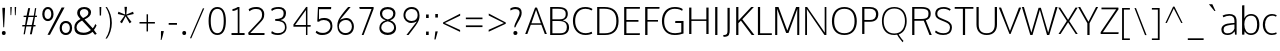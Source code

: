 SplineFontDB: 3.0
FontName: OxygenSans-Extra-light
FullName: OxygenSans Extra-light
FamilyName: OxygenSans Extra-light
Weight: Normal
Copyright: vernon adams © 2011-2012
ItalicAngle: 0
UnderlinePosition: 0
UnderlineWidth: 0
Ascent: 1706
Descent: 342
UFOAscent: 1706
UFODescent: -342
LayerCount: 2
Layer: 0 0 "Back"  1
Layer: 1 0 "Fore"  0
OS2Version: 0
OS2_WeightWidthSlopeOnly: 0
OS2_UseTypoMetrics: 0
CreationTime: 1345291344
ModificationTime: 1345291358
PfmFamily: 0
TTFWeight: 400
TTFWidth: 5
LineGap: 0
VLineGap: 0
Panose: 0 0 0 0 0 0 0 0 0 0
OS2TypoAscent: 0
OS2TypoAOffset: 1
OS2TypoDescent: 0
OS2TypoDOffset: 1
OS2TypoLinegap: 0
OS2WinAscent: 1987
OS2WinAOffset: 0
OS2WinDescent: 797
OS2WinDOffset: 0
HheadAscent: 0
HheadAOffset: 1
HheadDescent: 0
HheadDOffset: 1
OS2SubXSize: -1002
OS2SubYSize: -925
OS2SubXOff: 0
OS2SubYOff: -115
OS2SupXSize: -1002
OS2SupYSize: -925
OS2SupXOff: 0
OS2SupYOff: -539
OS2StrikeYSize: -38
OS2StrikeYPos: -459
OS2Vendor: 'newt'
Lookup: 258 0 0 "'kern' Horizontal Kerning in Latin lookup 0"  {"'kern' Horizontal Kerning in Latin lookup 0 subtable"  } ['kern' ('latn' <'dflt' > ) ]
DEI: 91125
LangName: 1033 "" "" "" "" "" "" "" "" "" "vernon adams" "" "" "newtypography.co.uk" 
PickledData: "(dp1
S'org.robofab.glyphOrder'
p2
(S'A'
S'Aacute'
S'Abreve'
S'Acircumflex'
S'Adieresis'
S'Agrave'
S'Amacron'
S'Aogonek'
S'Aring'
S'Aringacute'
S'Atilde'
S'AE'
S'AEacute'
S'uni01E2'
S'B'
S'C'
S'Cacute'
S'Ccaron'
S'Ccedilla'
S'Ccircumflex'
S'Cdotaccent'
S'D'
S'Eth'
S'Dcaron'
S'Dcroat'
S'E'
S'Eacute'
S'Ebreve'
S'Ecaron'
S'Ecircumflex'
S'Edieresis'
S'Edotaccent'
S'Egrave'
S'Emacron'
S'Eogonek'
S'F'
S'G'
S'Gbreve'
S'Gcaron'
S'Gcircumflex'
S'Gcommaaccent'
S'Gdotaccent'
S'H'
S'Hbar'
S'Hcircumflex'
S'I'
S'IJ'
S'Iacute'
S'Ibreve'
S'Icircumflex'
S'Idieresis'
S'Idotaccent'
S'Igrave'
S'Imacron'
S'Iogonek'
S'Itilde'
S'J'
S'Jcircumflex'
S'K'
S'Kcommaaccent'
S'L'
S'Lacute'
S'Lcaron'
S'Lcommaaccent'
S'M'
S'N'
S'Nacute'
S'Ncaron'
S'Ncommaaccent'
S'Eng'
S'Ntilde'
S'O'
S'Oacute'
S'Obreve'
S'Ocircumflex'
S'Odieresis'
S'Ograve'
S'Ohorn'
S'Ohungarumlaut'
S'Omacron'
S'Oslash'
S'Oslashacute'
S'Otilde'
S'OE'
S'P'
S'Thorn'
S'Q'
S'R'
S'Racute'
S'Rcaron'
S'Rcommaaccent'
S'S'
S'Sacute'
S'Scaron'
S'Scedilla'
S'Scircumflex'
S'Scommaaccent'
S'T'
S'Tbar'
S'Tcaron'
S'Tcommaaccent'
S'U'
S'Uacute'
S'Ubreve'
S'Ucircumflex'
S'Udieresis'
S'Ugrave'
S'Uhorn'
S'Uhungarumlaut'
S'Umacron'
S'Uogonek'
S'Uring'
S'Utilde'
S'V'
S'W'
S'Wacute'
S'Wcircumflex'
S'Wdieresis'
S'Wgrave'
S'X'
S'Y'
S'Yacute'
S'Ycircumflex'
S'Ydieresis'
S'Ygrave'
S'Z'
S'Zacute'
S'Zcaron'
S'Zdotaccent'
S'uni01C4'
S'uni01C7'
S'uni01CA'
S'uni01CD'
S'uni01CF'
S'uni01D1'
S'uni01D3'
S'uni01D5'
S'uni01D7'
S'uni01D9'
S'uni01DB'
S'uni01DE'
S'uni01E8'
S'uni01EA'
S'uni01EC'
S'uni01F1'
S'uni01F4'
S'uni01F8'
S'uni0200'
S'uni0202'
S'uni0204'
S'uni0206'
S'uni0208'
S'uni020A'
S'uni020C'
S'uni020E'
S'uni0210'
S'uni0212'
S'uni0214'
S'uni0216'
S'uni021A'
S'uni021E'
S'uni0226'
S'uni0228'
S'uni022A'
S'uni0230'
S'uni0232'
S'uni1E02'
S'uni1E0A'
S'uni1E1E'
S'uni1E40'
S'uni1E56'
S'uni1E60'
S'uni1E6A'
S'uni1EBC'
S'uni1EF8'
S'a'
S'aacute'
S'abreve'
S'acircumflex'
S'adieresis'
S'agrave'
S'amacron'
S'aogonek'
S'aring'
S'aringacute'
S'atilde'
S'aeacute'
S'uni01E3'
S'b'
S'c'
S'cacute'
S'ccaron'
S'ccedilla'
S'ccircumflex'
S'cdotaccent'
S'd'
S'eth'
S'dcaron'
S'dcroat'
S'e'
S'eacute'
S'ebreve'
S'ecaron'
S'ecircumflex'
S'edieresis'
S'edotaccent'
S'egrave'
S'emacron'
S'eogonek'
S'f'
S'g'
S'gbreve'
S'gcaron'
S'gcircumflex'
S'gdotaccent'
S'h'
S'hbar'
S'hcircumflex'
S'i'
S'dotlessi'
S'iacute'
S'ibreve'
S'icircumflex'
S'idieresis'
S'igrave'
S'imacron'
S'iogonek'
S'itilde'
S'j'
S'uni0237'
S'jcircumflex'
S'k'
S'kcommaaccent'
S'kgreenlandic'
S'l'
S'lacute'
S'lcaron'
S'lcommaaccent'
S'ldot'
S'm'
S'n'
S'nacute'
S'ncaron'
S'ncommaaccent'
S'eng'
S'ntilde'
S'o'
S'oacute'
S'obreve'
S'ocircumflex'
S'odieresis'
S'ograve'
S'ohorn'
S'ohungarumlaut'
S'omacron'
S'oslash'
S'oslashacute'
S'otilde'
S'p'
S'thorn'
S'q'
S'r'
S'racute'
S'rcaron'
S'rcommaaccent'
S's'
S'sacute'
S'scaron'
S'scedilla'
S'scircumflex'
S'scommaaccent'
S'uni0259'
S't'
S'tbar'
S'tcaron'
S'tcommaaccent'
S'u'
S'uacute'
S'ubreve'
S'ucircumflex'
S'udieresis'
S'ugrave'
S'uhorn'
S'uhungarumlaut'
S'umacron'
S'uni01CE'
S'uni01D0'
S'uni01D2'
S'uni01D4'
S'uni01D6'
S'uni01D8'
S'uni01DA'
S'uni01DC'
S'uni01DF'
S'uni01E9'
S'uni01EB'
S'uni01ED'
S'uni01F0'
S'uni01F5'
S'uni01F9'
S'uni0201'
S'uni0203'
S'uni0205'
S'uni0207'
S'uni0209'
S'uni020B'
S'uni020D'
S'uni020F'
S'uni0211'
S'uni0213'
S'uni0215'
S'uni0217'
S'uni021B'
S'uni021F'
S'uni0227'
S'uni0229'
S'uni022B'
S'uni0231'
S'uni0233'
S'uni1E03'
S'uni1E0B'
S'uni1E1F'
S'uni1E41'
S'uni1E57'
S'uni1E61'
S'uni1E6B'
S'uni1EBD'
S'uni1EF9'
S'uogonek'
S'uring'
S'utilde'
S'v'
S'w'
S'wacute'
S'wcircumflex'
S'wdieresis'
S'wgrave'
S'x'
S'y'
S'yacute'
S'ycircumflex'
S'ydieresis'
S'ygrave'
S'z'
S'zacute'
S'zcaron'
S'zdotaccent'
S'uniFB01'
S'afii10018'
S'afii10019'
S'afii10020'
S'afii10052'
S'afii10021'
S'afii10022'
S'afii10024'
S'afii10026'
S'afii10027'
S'uni040D'
S'afii10061'
S'afii10029'
S'afii10032'
S'afii10033'
S'afii10034'
S'afii10037'
S'afii10038'
S'afii10041'
S'afii10040'
S'afii10042'
S'afii10043'
S'afii10145'
S'afii10044'
S'afii10045'
S'afii10058'
S'afii10059'
S'afii10054'
S'afii10055'
S'afii10057'
S'afii10060'
S'afii10048'
S'afii10051'
S'afii10065'
S'afii10066'
S'afii10067'
S'afii10068'
S'afii10100'
S'afii10069'
S'afii10070'
S'uni0450'
S'afii10071'
S'afii10072'
S'afii10073'
S'afii10074'
S'afii10075'
S'uni045D'
S'afii10076'
S'afii10109'
S'afii10077'
S'afii10078'
S'afii10079'
S'afii10080'
S'afii10081'
S'afii10082'
S'afii10083'
S'afii10084'
S'afii10085'
S'afii10110'
S'afii10086'
S'afii10087'
S'afii10089'
S'afii10088'
S'afii10090'
S'afii10091'
S'afii10193'
S'afii10094'
S'afii10092'
S'afii10093'
S'afii10106'
S'afii10107'
S'afii10095'
S'afii10096'
S'afii10097'
S'afii10099'
S'afii10104'
S'afii10108'
S'afii10065.copy_1'
S'afii10069.copy_1'
S'afii10077.copy_1'
S'afii10078.copy_1'
S'afii10079.copy_1'
S'afii10070.copy_1'
S'afii10080.copy_1'
S'afii10094.copy_1'
S'afii10108.copy_1'
S'Alpha'
S'Beta'
S'Gamma'
S'Delta'
S'Epsilon'
S'Zeta'
S'Eta'
S'Theta'
S'Iota'
S'Lambda'
S'Mu'
S'Nu'
S'Xi'
S'Omicron'
S'Pi'
S'Rho'
S'Sigma'
S'Tau'
S'Upsilon'
S'Phi'
S'Chi'
S'Psi'
S'Omega'
S'Alphatonos'
S'Epsilontonos'
S'Etatonos'
S'Iotatonos'
S'Omicrontonos'
S'Upsilontonos'
S'Omegatonos'
S'alpha'
S'beta'
S'gamma'
S'delta'
S'epsilon'
S'zeta'
S'eta'
S'theta'
S'iota'
S'lambda'
S'mu'
S'nu'
S'xi'
S'omicron'
S'rho'
S'sigma'
S'tau'
S'upsilon'
S'phi'
S'chi'
S'psi'
S'omega'
S'iotatonos'
S'iotadieresis'
S'iotadieresistonos'
S'upsilontonos'
S'upsilondieresis'
S'upsilondieresistonos'
S'omicrontonos'
S'omegatonos'
S'alphatonos'
S'epsilontonos'
S'etatonos'
S'sigma1'
S'zero'
S'one'
S'two'
S'three'
S'four'
S'five'
S'six'
S'seven'
S'eight'
S'nine'
S'fraction'
S'threequarters'
S'uni00B2'
S'uni2074'
S'ordfeminine'
S'ordmasculine'
S'asterisk'
S'backslash'
S'bullet'
S'colon'
S'comma'
S'ellipsis'
S'exclam'
S'exclamdown'
S'numbersign'
S'period'
S'periodcentered'
S'question'
S'quotedbl'
S'quotesingle'
S'semicolon'
S'slash'
S'underscore'
S'braceright'
S'bracketleft'
S'bracketright'
S'parenright'
S'emdash'
S'endash'
S'hyphen'
S'uni00AD'
S'guillemotleft'
S'guillemotright'
S'guilsinglleft'
S'guilsinglright'
S'quotedblbase'
S'quotedblleft'
S'quotedblright'
S'quoteleft'
S'quoteright'
S'quotesinglbase'
S'space'
S'uni00A0'
S'uni000D'
S'.notdef'
S'cent'
S'currency'
S'sterling'
S'yen'
S'approxequal'
S'asciitilde'
S'divide'
S'equal'
S'greater'
S'greaterequal'
S'infinity'
S'integral'
S'less'
S'lessequal'
S'logicalnot'
S'minus'
S'multiply'
S'notequal'
S'partialdiff'
S'percent'
S'perthousand'
S'plus'
S'plusminus'
S'product'
S'radical'
S'summation'
S'uni2206'
S'afii61352'
S'ampersand'
S'bar'
S'brokenbar'
S'copyright'
S'dagger'
S'daggerdbl'
S'degree'
S'lozenge'
S'paragraph'
S'registered'
S'section'
S'trademark'
S'asciicircum'
S'uni0307'
S'uni030F'
S'uni0311'
S'uni031B'
S'uni0326'
S'afii57929'
S'acute'
S'breve'
S'caron'
S'cedilla'
S'circumflex'
S'dieresis'
S'dotaccent'
S'grave'
S'hungarumlaut'
S'macron'
S'ogonek'
S'ring'
S'tilde'
S'tonos'
S'dieresistonos'
S'uni022C'
S'uni022D'
S'uni022E'
S'uni022F'
S'middot'
tp3
s."
Encoding: UnicodeBmp
Compacted: 1
UnicodeInterp: none
NameList: Adobe Glyph List
DisplaySize: -72
AntiAlias: 1
FitToEm: 1
WinInfo: 24 8 2
BeginChars: 65547 619

StartChar: .notdef
Encoding: 65536 -1 0
Width: 861
VWidth: 0
Flags: HW
LayerCount: 2
Fore
SplineSet
172 416 m 1
 172 573 l 1
 690 573 l 1
 690 416 l 1
 172 416 l 1
86 329 m 1
 776 329 l 1
 776 660 l 1
 86 660 l 1
 86 329 l 1
EndSplineSet
EndChar

StartChar: A
Encoding: 65 65 1
Width: 1129
VWidth: 0
Flags: HW
LayerCount: 2
Fore
SplineSet
11 0 m 1
 119 0 l 1
 296 474 l 1
 836 474 l 1
 1015 0 l 1
 1118 0 l 1
 614 1353 l 1
 517 1353 l 1
 11 0 l 1
328 548 m 1
 566 1239 l 1
 813 548 l 1
 328 548 l 1
EndSplineSet
EndChar

StartChar: AE
Encoding: 198 198 2
Width: 2021
VWidth: 0
Flags: HW
LayerCount: 2
Fore
SplineSet
1116 535 m 1
 1048 1410 l 1
 496 535 l 1
 1116 535 l 1
1132 1362 m 1
 1173 815 l 1
 1813 815 l 1
 1813 703 l 1
 1190 703 l 1
 1233 111 l 1
 1849 111 l 1
 1860 0 l 1
 1167 0 l 1
 1139 425 l 1
 434 425 l 1
 185 0 l 1
 130 0 l 1
 1019 1474 l 1
 1841 1474 l 1
 1853 1362 l 1
 1132 1362 l 1
EndSplineSet
EndChar

StartChar: AEacute
Encoding: 508 508 3
Width: 2021
VWidth: 0
Flags: HW
LayerCount: 2
Fore
Refer: 2 198 N 1 0 0 1 0 0 2
Refer: 163 180 N 1 0 0 1 749 363 2
EndChar

StartChar: Aacute
Encoding: 193 193 4
Width: 1129
VWidth: 0
Flags: HW
LayerCount: 2
Fore
Refer: 163 180 N 1 0 0 1 300 353 2
Refer: 1 65 N 1 0 0 1 0 0 2
EndChar

StartChar: Abreve
Encoding: 258 258 5
Width: 1129
VWidth: 0
Flags: HW
LayerCount: 2
Fore
Refer: 270 728 N 1 0 0 1 196 353 2
Refer: 1 65 N 1 0 0 1 0 0 2
EndChar

StartChar: Acircumflex
Encoding: 194 194 6
Width: 1129
VWidth: 0
Flags: HW
LayerCount: 2
Fore
Refer: 283 710 N 1 0 0 1 196 353 2
Refer: 1 65 N 1 0 0 1 0 0 2
EndChar

StartChar: Adieresis
Encoding: 196 196 7
Width: 1129
VWidth: 0
Flags: HW
LayerCount: 2
Fore
Refer: 295 168 N 1 0 0 1 200 353 2
Refer: 1 65 N 1 0 0 1 0 0 2
EndChar

StartChar: Agrave
Encoding: 192 192 8
Width: 1129
VWidth: 0
Flags: HW
LayerCount: 2
Fore
Refer: 333 96 N 1 0 0 1 243 353 2
Refer: 1 65 N 1 0 0 1 0 0 2
EndChar

StartChar: Alpha
Encoding: 913 913 9
Width: 1457
VWidth: 0
Flags: HW
LayerCount: 2
Fore
SplineSet
1202 0 m 1
 1026 471 l 1
 426 471 l 1
 241 0 l 1
 163 0 l 1
 668 1349 l 1
 765 1349 l 1
 1274 0 l 1
 1202 0 l 1
983.838220616 550 m 1
 968.48942066 588.118592203 724.370258957 1229.63346254 714 1273 c 1
 706 1237 472 550 472 550 c 1
 983.838220616 550 l 1
EndSplineSet
EndChar

StartChar: Alphatonos
Encoding: 902 902 10
Width: 484
VWidth: 0
Flags: HW
LayerCount: 2
Fore
SplineSet
229 485 m 0
 152 485 113 542 113 600 c 0
 113 658 152 715 229 715 c 0
 307 715 346 658 346 600 c 0
 346 542 307 485 229 485 c 0
EndSplineSet
EndChar

StartChar: Amacron
Encoding: 256 256 11
Width: 1129
VWidth: 0
Flags: HW
LayerCount: 2
Fore
Refer: 376 175 N 1 0 0 1 22 353 2
Refer: 1 65 N 1 0 0 1 0 0 2
EndChar

StartChar: Aogonek
Encoding: 260 260 12
Width: 1129
VWidth: 0
Flags: HW
LayerCount: 2
Fore
Refer: 395 731 N 1 0 0 1 628 -10 2
Refer: 1 65 N 1 0 0 1 0 0 2
EndChar

StartChar: Aring
Encoding: 197 197 13
Width: 1129
VWidth: 0
Flags: HW
LayerCount: 2
Fore
Refer: 440 730 N 1 0 0 1 275 353 2
Refer: 1 65 N 1 0 0 1 0 0 2
EndChar

StartChar: Aringacute
Encoding: 506 506 14
Width: 1129
VWidth: 0
Flags: HW
LayerCount: 2
Fore
Refer: 13 197 N 1 0 0 1 0 0 2
Refer: 163 180 N 1 0 0 1 467 657 2
EndChar

StartChar: Atilde
Encoding: 195 195 15
Width: 1129
VWidth: 0
Flags: HW
LayerCount: 2
Fore
Refer: 466 732 N 1 0 0 1 144 353 2
Refer: 1 65 N 1 0 0 1 0 0 2
EndChar

StartChar: B
Encoding: 66 66 16
Width: 1209
VWidth: 0
Flags: HW
LayerCount: 2
Fore
SplineSet
277 756 m 1
 277 1265 l 1
 567 1265 l 2
 825 1265 958 1217 958 1014 c 0
 958 801 833 756 642 756 c 2
 277 756 l 1
277 89 m 1
 277 669 l 1
 573 669 l 2
 872 669 1016 599 1016 374 c 0
 1016 169 905 89 642 89 c 2
 277 89 l 1
163 0 m 1
 658 0 l 2
 994 0 1130 153 1130 376 c 0
 1130 539 1031 651 811 704 c 1
 1055.41342756 773.699646643 1064.04994444 942.719237348 1064.04994444 1011.20733021 c 0
 1064.04994444 1016.4155502 1064 1021.04240283 1064 1025 c 0
 1064 1246 905 1354 555 1354 c 2
 163 1354 l 1
 163 0 l 1
EndSplineSet
EndChar

StartChar: Beta
Encoding: 914 914 17
Width: 1225
VWidth: 0
Flags: HW
LayerCount: 2
Fore
SplineSet
210 1273 m 1
 210 750 l 1
 569 750 l 2
 761 750 899 801 899 1014 c 0
 899 1217 744 1273 486 1273 c 2
 210 1273 l 1
210 665 m 1
 210 69 l 1
 555 69 l 2
 818 69 957 169 957 374 c 0
 957 599 792 665 493 665 c 2
 210 665 l 1
150 0 m 1
 150 1349 l 1
 475 1349 l 2
 824 1349 978 1246 978 1025 c 0
 978 969 980 776 722 712 c 1
 943 687 1029 539 1029 376 c 0
 1029 153 906 0 570 0 c 2
 150 0 l 1
EndSplineSet
EndChar

StartChar: C
Encoding: 67 67 18
Width: 1189
VWidth: 0
Flags: HW
LayerCount: 2
Fore
SplineSet
738 -18 m 0
 917 -18 1070 38 1088 63 c 1
 1056 147 l 1
 964 107 883 74 760 74 c 0
 386 74 213 340 213 675 c 0
 213 1010 387 1274 740 1274 c 0
 858 1274 975 1244 1056 1191 c 1
 1102 1263 l 1
 1024 1323 895 1366 727 1366 c 0
 314 1366 99 1064 99 681 c 0
 99 265 351 -18 738 -18 c 0
EndSplineSet
EndChar

StartChar: Cacute
Encoding: 262 262 19
Width: 1189
VWidth: 0
Flags: HW
LayerCount: 2
Fore
Refer: 18 67 N 1 0 0 1 0 0 2
Refer: 163 180 N 1 0 0 1 327 363 2
EndChar

StartChar: Ccaron
Encoding: 268 268 20
Width: 1189
VWidth: 0
Flags: HW
LayerCount: 2
Fore
Refer: 18 67 N 1 0 0 1 0 0 2
Refer: 275 711 N 1 0 0 1 224 363 2
EndChar

StartChar: Ccedilla
Encoding: 199 199 21
Width: 1189
VWidth: 0
Flags: HW
LayerCount: 2
Fore
Refer: 280 184 N 1 0 0 1 390 4 2
Refer: 18 67 N 1 0 0 1 0 0 2
EndChar

StartChar: Ccircumflex
Encoding: 264 264 22
Width: 1189
VWidth: 0
Flags: HW
LayerCount: 2
Fore
Refer: 18 67 N 1 0 0 1 0 0 2
Refer: 283 710 N 1 0 0 1 223 363 2
EndChar

StartChar: Cdotaccent
Encoding: 266 266 23
Width: 1189
VWidth: 0
Flags: HW
LayerCount: 2
Fore
Refer: 18 67 N 1 0 0 1 0 0 2
Refer: 563 775 N 1 0 0 1 460 363 2
EndChar

StartChar: Chi
Encoding: 935 935 24
Width: 1358
VWidth: 0
Flags: HW
LayerCount: 2
Fore
SplineSet
683 677 m 1
 1140 1349 l 1
 1032 1349 l 1
 637 790 l 1
 239 1349 l 1
 142 1349 l 1
 604 674 l 1
 166 0 l 1
 269 0 l 1
 647 564 l 1
 1031 0 l 1
 1123 0 l 1
 683 677 l 1
EndSplineSet
EndChar

StartChar: D
Encoding: 68 68 25
Width: 1358
VWidth: 0
Flags: HW
LayerCount: 2
Fore
SplineSet
163 0 m 1
 163 1354 l 1
 541 1354 l 2
 970 1354 1259 1156 1259 679 c 0
 1259 229 1000 0 570 0 c 2
 163 0 l 1
277 1265 m 1
 277 89 l 1
 551 89 l 2
 951 89 1145 282 1145 675 c 0
 1145 1107 916 1265 526 1265 c 2
 277 1265 l 1
EndSplineSet
EndChar

StartChar: Dcaron
Encoding: 270 270 26
Width: 1358
VWidth: 0
Flags: HW
LayerCount: 2
Fore
Refer: 25 68 N 1 0 0 1 0 0 2
Refer: 275 711 N 1 0 0 1 302 363 2
EndChar

StartChar: Dcroat
Encoding: 272 272 27
Width: 1490
VWidth: 0
Flags: HW
LayerCount: 2
Fore
SplineSet
223 757 m 1
 223 1361 l 1
 561 1361 l 2
 1031 1361 1374 1197 1374 672 c 0
 1374 219 1084 0 654 0 c 2
 223 0 l 1
 223 634 l 1
 116 634 l 1
 116 757 l 1
 223 757 l 1
384 634 m 1
 384 141 l 1
 671 141 l 2
 1004 141 1202 316 1202 668 c 0
 1202 1097 953 1220 581 1220 c 2
 384 1220 l 1
 384 757 l 1
 604 757 l 1
 604 634 l 1
 384 634 l 1
EndSplineSet
EndChar

StartChar: Delta
Encoding: 916 916 28
Width: 1525
VWidth: 0
Flags: HW
LayerCount: 2
Fore
SplineSet
1174 111 m 1
 755 1226 l 1
 342 111 l 1
 1174 111 l 1
170 0 m 1
 692 1352 l 1
 821 1352 l 1
 1344 0 l 1
 170 0 l 1
EndSplineSet
EndChar

StartChar: E
Encoding: 69 69 29
Width: 1067
VWidth: 0
Flags: HW
LayerCount: 2
Fore
SplineSet
277 1264 m 1
 277 740 l 1
 894 740 l 1
 894 651 l 1
 277 651 l 1
 277 89 l 1
 969 89 l 1
 960 0 l 1
 163 0 l 1
 163 1353 l 1
 969 1353 l 1
 965 1264 l 1
 277 1264 l 1
EndSplineSet
EndChar

StartChar: Eacute
Encoding: 201 201 30
Width: 1067
VWidth: 0
Flags: HW
LayerCount: 2
Fore
Refer: 29 69 N 1 0 0 1 0 0 2
Refer: 163 180 N 1 0 0 1 274 363 2
EndChar

StartChar: Ebreve
Encoding: 276 276 31
Width: 1067
VWidth: 0
Flags: HW
LayerCount: 2
Fore
Refer: 270 728 N 1 0 0 1 165 363 2
Refer: 29 69 N 1 0 0 1 0 0 2
EndChar

StartChar: Ecaron
Encoding: 282 282 32
Width: 1067
VWidth: 0
Flags: HW
LayerCount: 2
Fore
Refer: 29 69 N 1 0 0 1 0 0 2
Refer: 275 711 N 1 0 0 1 171 363 2
EndChar

StartChar: Ecircumflex
Encoding: 202 202 33
Width: 1067
VWidth: 0
Flags: HW
LayerCount: 2
Fore
Refer: 29 69 N 1 0 0 1 0 0 2
Refer: 283 710 N 1 0 0 1 170 363 2
EndChar

StartChar: Edieresis
Encoding: 203 203 34
Width: 1067
VWidth: 0
Flags: HW
LayerCount: 2
Fore
Refer: 29 69 N 1 0 0 1 0 0 2
Refer: 295 168 N 1 0 0 1 174 363 2
EndChar

StartChar: Edotaccent
Encoding: 278 278 35
Width: 1067
VWidth: 0
Flags: HW
LayerCount: 2
Fore
Refer: 29 69 N 1 0 0 1 0 0 2
Refer: 563 775 N 1 0 0 1 407 363 2
EndChar

StartChar: Egrave
Encoding: 200 200 36
Width: 1067
VWidth: 0
Flags: HW
LayerCount: 2
Fore
Refer: 333 96 N 1 0 0 1 212 363 2
Refer: 29 69 N 1 0 0 1 0 0 2
EndChar

StartChar: Emacron
Encoding: 274 274 37
Width: 1067
VWidth: 0
Flags: HW
LayerCount: 2
Fore
Refer: 376 175 N 1 0 0 1 -9 363 2
Refer: 29 69 N 1 0 0 1 0 0 2
EndChar

StartChar: Eng
Encoding: 330 330 38
Width: 1327
VWidth: 0
Flags: HW
LayerCount: 2
Fore
SplineSet
792 -293 m 0
 753 -293 703 -292 534 -276 c 1
 513 -201 l 1
 700 -211 688 -212 717 -212 c 0
 1039 -212 1056 -135 1056 167 c 2
 1056 945 l 2
 1056 1206 983 1289 748 1289 c 0
 481 1289 325 1135 233 1009 c 1
 233 0 l 1
 170 0 l 1
 166 1374 l 1
 229 1374 l 1
 241 1150 l 1
 460 1378 617 1396 787 1396 c 0
 1003 1396 1118 1248 1118 947 c 2
 1118 155 l 2
 1118 -118 1110 -293 792 -293 c 0
EndSplineSet
EndChar

StartChar: Eogonek
Encoding: 280 280 39
Width: 1067
VWidth: 0
Flags: HW
LayerCount: 2
Fore
Refer: 29 69 N 1 0 0 1 0 0 2
Refer: 395 731 N 1 0 0 1 569 0 2
EndChar

StartChar: Epsilon
Encoding: 917 917 40
Width: 1123
VWidth: 0
Flags: HW
LayerCount: 2
Fore
SplineSet
232 1263 m 1
 232 740 l 1
 874 740 l 1
 874 651 l 1
 232 651 l 1
 232 86 l 1
 940 86 l 1
 933 0 l 1
 142 0 l 1
 142 1349 l 1
 947 1349 l 1
 943 1263 l 1
 232 1263 l 1
EndSplineSet
EndChar

StartChar: Epsilontonos
Encoding: 904 904 41
Width: 484
VWidth: 0
Flags: HW
LayerCount: 2
Fore
SplineSet
229 485 m 0
 152 485 113 542 113 600 c 0
 113 658 152 715 229 715 c 0
 307 715 346 658 346 600 c 0
 346 542 307 485 229 485 c 0
EndSplineSet
EndChar

StartChar: Eta
Encoding: 919 919 42
Width: 1307
VWidth: 0
Flags: HW
LayerCount: 2
Fore
SplineSet
1046 744 m 1
 1046 1349 l 1
 1136 1349 l 1
 1136 0 l 1
 1046 0 l 1
 1046 664 l 1
 230 664 l 1
 230 0 l 1
 141 0 l 1
 141 1349 l 1
 230 1349 l 1
 230 744 l 1
 1046 744 l 1
EndSplineSet
EndChar

StartChar: Etatonos
Encoding: 905 905 43
Width: 484
VWidth: 0
Flags: HW
LayerCount: 2
Fore
SplineSet
229 485 m 0
 152 485 113 542 113 600 c 0
 113 658 152 715 229 715 c 0
 307 715 346 658 346 600 c 0
 346 542 307 485 229 485 c 0
EndSplineSet
EndChar

StartChar: Eth
Encoding: 208 208 44
Width: 1603
VWidth: 0
Flags: HW
LayerCount: 2
Fore
SplineSet
308 750 m 1
 308 1375 l 1
 632 1375 l 2
 1094 1375 1439 1219 1439 675 c 0
 1439 212 1159 -1 733 -1 c 2
 308 -1 l 1
 308 666 l 1
 204 666 l 1
 204 750 l 1
 308 750 l 1
397 663 m 1
 397 95 l 1
 751 95 l 2
 1111 95 1334 279 1334 667 c 0
 1334 1144 1037 1276 654 1276 c 2
 397 1276 l 1
 397 747 l 1
 651 747 l 1
 651 663 l 1
 397 663 l 1
EndSplineSet
EndChar

StartChar: F
Encoding: 70 70 45
Width: 943
VWidth: 0
Flags: HW
LayerCount: 2
Fore
SplineSet
281 1264 m 1
 281 722 l 1
 820 722 l 1
 820 639 l 1
 281 639 l 1
 281 0 l 1
 163 0 l 1
 163 1353 l 1
 899 1353 l 1
 890 1264 l 1
 281 1264 l 1
EndSplineSet
Kerns2: 415 53 "'kern' Horizontal Kerning in Latin lookup 0 subtable"  327 5 "'kern' Horizontal Kerning in Latin lookup 0 subtable"  285 90 "'kern' Horizontal Kerning in Latin lookup 0 subtable" 
EndChar

StartChar: G
Encoding: 71 71 46
Width: 1325
VWidth: 0
Flags: HW
LayerCount: 2
Fore
SplineSet
741 -18 m 0
 926 -18 1070 11 1204 60 c 1
 1204 676 l 1
 786 676 l 1
 777 577 l 1
 1090 577 l 1
 1090 121 l 1
 1038 110 899 74 778 74 c 0
 371 74 213 313 213 673 c 0
 213 1009 407 1274 749 1274 c 0
 989 1274 1086 1203 1134 1173 c 1
 1163 1261 l 1
 1065 1340 906 1366 752 1366 c 0
 322 1366 99 1060 99 672 c 0
 99 286 309 -18 741 -18 c 0
EndSplineSet
EndChar

StartChar: Gamma
Encoding: 915 915 47
Width: 1005
VWidth: 0
Flags: HW
LayerCount: 2
Fore
SplineSet
298 1220 m 1
 298 0 l 1
 136 0 l 1
 136 1361 l 1
 930 1361 l 1
 916 1220 l 1
 298 1220 l 1
EndSplineSet
EndChar

StartChar: Gbreve
Encoding: 286 286 48
Width: 1325
VWidth: 0
Flags: HW
LayerCount: 2
Fore
Refer: 270 728 N 1 0 0 1 298 363 2
Refer: 46 71 N 1 0 0 1 0 0 2
EndChar

StartChar: Gcaron
Encoding: 486 486 49
Width: 1325
VWidth: 0
Flags: HW
LayerCount: 2
Fore
Refer: 46 71 N 1 0 0 1 0 0 2
Refer: 275 711 N 1 0 0 1 289 363 2
EndChar

StartChar: Gcircumflex
Encoding: 284 284 50
Width: 1325
VWidth: 0
Flags: HW
LayerCount: 2
Fore
Refer: 46 71 N 1 0 0 1 0 0 2
Refer: 283 710 N 1 0 0 1 288 363 2
EndChar

StartChar: Gcommaaccent
Encoding: 290 290 51
Width: 1325
VWidth: 0
Flags: HW
LayerCount: 2
Fore
Refer: 46 71 N 1 0 0 1 0 0 2
EndChar

StartChar: Gdotaccent
Encoding: 288 288 52
Width: 1325
VWidth: 0
Flags: HW
LayerCount: 2
Fore
Refer: 46 71 N 1 0 0 1 0 0 2
Refer: 563 775 N 1 0 0 1 525 363 2
EndChar

StartChar: H
Encoding: 72 72 53
Width: 1319
VWidth: 0
Flags: HW
LayerCount: 2
Fore
SplineSet
277 748 m 1
 277 1353 l 1
 163 1353 l 1
 163 0 l 1
 277 0 l 1
 277 671 l 1
 1042 671 l 1
 1042 0 l 1
 1156 0 l 1
 1156 1353 l 1
 1042 1353 l 1
 1042 748 l 1
 277 748 l 1
EndSplineSet
EndChar

StartChar: Hbar
Encoding: 294 294 54
Width: 1569
VWidth: 0
Flags: HW
LayerCount: 2
Fore
SplineSet
349 761 m 1
 1204 761 l 1
 1204 1027 l 1
 349 1027 l 1
 349 761 l 1
261 1094 m 1
 261 1378 l 1
 349 1378 l 1
 349 1094 l 1
 1204 1094 l 1
 1204 1378 l 1
 1292 1378 l 1
 1292 1094 l 1
 1379 1094 l 1
 1379 1027 l 1
 1292 1027 l 1
 1292 0 l 1
 1204 0 l 1
 1204 658 l 1
 349 658 l 1
 349 0 l 1
 261 0 l 1
 261 1027 l 1
 173 1027 l 1
 173 1094 l 1
 261 1094 l 1
EndSplineSet
EndChar

StartChar: Hcircumflex
Encoding: 292 292 55
Width: 1319
VWidth: 0
Flags: HW
LayerCount: 2
Fore
Refer: 53 72 N 1 0 0 1 0 0 2
Refer: 283 710 N 1 0 0 1 300 363 2
EndChar

StartChar: I
Encoding: 73 73 56
Width: 440
VWidth: 0
Flags: HW
LayerCount: 2
Fore
SplineSet
163 0 m 1
 163 1353 l 1
 277 1353 l 1
 277 0 l 1
 163 0 l 1
EndSplineSet
EndChar

StartChar: IJ
Encoding: 306 306 57
Width: 1127
VWidth: 0
Flags: HW
LayerCount: 2
Fore
SplineSet
141 0 m 1
 141 1349 l 1
 230 1349 l 1
 230 0 l 1
 141 0 l 1
630.690106242 -129.94174137 m 1
 626.84374664 -129.980585323 622.947261743 -130 619 -130 c 1
 641 -130 609 -131 632 -136 c 1
 630.690106242 -129.94174137 l 1
630.690106242 -129.94174137 m 1
 608 -25 l 1
 603.754332761 -24.4143907256 601.973533994 -23.871648729 601.973533994 -23.3717740101 c 0
 601.973533994 -20.4572580034 662.511160584 -19 648 -19 c 1
 830.495049505 -19 835.012253701 86.7025781786 835.012253701 207.083833753 c 0
 835.012253701 213.353690815 835 219.663366337 835 226 c 2
 835 1349 l 1
 925 1349 l 1
 925 268 l 2
 925 242.476190476 925.154195011 218.204081633 925.154195011 195.176762769 c 0
 925.154195011 -20.6279801383 911.611486086 -127.104747908 630.690106242 -129.94174137 c 1
EndSplineSet
EndChar

StartChar: Iacute
Encoding: 205 205 58
Width: 440
VWidth: 0
Flags: HW
LayerCount: 2
Fore
Refer: 163 180 N 1 0 0 1 -41 368 2
Refer: 56 73 N 1 0 0 1 0 0 2
EndChar

StartChar: Ibreve
Encoding: 300 300 59
Width: 440
VWidth: 0
Flags: HW
LayerCount: 2
Fore
Refer: 270 728 N 1 0 0 1 -145 368 2
Refer: 56 73 N 1 0 0 1 0 0 2
EndChar

StartChar: Icircumflex
Encoding: 206 206 60
Width: 440
VWidth: 0
Flags: HW
LayerCount: 2
Fore
Refer: 283 710 N 1 0 0 1 -145 368 2
Refer: 56 73 N 1 0 0 1 0 0 2
EndChar

StartChar: Idieresis
Encoding: 207 207 61
Width: 440
VWidth: 0
Flags: HW
LayerCount: 2
Fore
Refer: 295 168 N 1 0 0 1 -141 368 2
Refer: 56 73 N 1 0 0 1 0 0 2
EndChar

StartChar: Idotaccent
Encoding: 304 304 62
Width: 440
VWidth: 0
Flags: HW
LayerCount: 2
Fore
Refer: 563 775 N 1 0 0 1 92 368 2
Refer: 56 73 N 1 0 0 1 0 0 2
EndChar

StartChar: Igrave
Encoding: 204 204 63
Width: 440
VWidth: 0
Flags: HW
LayerCount: 2
Fore
Refer: 333 96 N 1 0 0 1 -98 368 2
Refer: 56 73 N 1 0 0 1 0 0 2
EndChar

StartChar: Imacron
Encoding: 298 298 64
Width: 440
VWidth: 0
Flags: HW
LayerCount: 2
Fore
Refer: 376 175 N 1 0 0 1 -319 368 2
Refer: 56 73 N 1 0 0 1 0 0 2
EndChar

StartChar: Iogonek
Encoding: 302 302 65
Width: 440
VWidth: 0
Flags: HW
LayerCount: 2
Fore
Refer: 395 731 N 1 0 0 1 3 0 2
Refer: 56 73 N 1 0 0 1 0 0 2
EndChar

StartChar: Iota
Encoding: 921 921 66
Width: 385
VWidth: 0
Flags: HW
LayerCount: 2
Fore
SplineSet
141 0 m 1
 141 1349 l 1
 230 1349 l 1
 230 0 l 1
 141 0 l 1
EndSplineSet
EndChar

StartChar: Iotatonos
Encoding: 906 906 67
Width: 484
VWidth: 0
Flags: HW
LayerCount: 2
Fore
SplineSet
229 485 m 0
 152 485 113 542 113 600 c 0
 113 658 152 715 229 715 c 0
 307 715 346 658 346 600 c 0
 346 542 307 485 229 485 c 0
EndSplineSet
EndChar

StartChar: Itilde
Encoding: 296 296 68
Width: 440
VWidth: 0
Flags: HW
LayerCount: 2
Fore
Refer: 466 732 N 1 0 0 1 -197 368 2
Refer: 56 73 N 1 0 0 1 0 0 2
EndChar

StartChar: J
Encoding: 74 74 69
Width: 610
VWidth: 0
Flags: HW
LayerCount: 2
Fore
SplineSet
131 -131 m 1
 438 -131 447 0 447 268 c 2
 447 1353 l 1
 333 1353 l 1
 333 226 l 2
 333 12 317 -37 115 -37 c 1
 131 -131 l 1
EndSplineSet
EndChar

StartChar: Jcircumflex
Encoding: 308 308 70
Width: 610
VWidth: 0
Flags: HW
LayerCount: 2
Fore
Refer: 69 74 N 1 0 0 1 0 0 2
Refer: 283 710 N 1 0 0 1 -72 363 2
EndChar

StartChar: K
Encoding: 75 75 71
Width: 1130
VWidth: 0
Flags: HW
LayerCount: 2
Fore
SplineSet
933 1353 m 1
 1068 1353 l 1
 478 760 l 1
 1096 0 l 1
 959 0 l 1
 406 694 l 1
 277 572 l 1
 277 0 l 1
 163 0 l 1
 163 1353 l 1
 277 1353 l 1
 277 694 l 1
 933 1353 l 1
EndSplineSet
EndChar

StartChar: Kcommaaccent
Encoding: 310 310 72
Width: 1130
VWidth: 0
Flags: HW
LayerCount: 2
Fore
Refer: 71 75 N 1 0 0 1 0 0 2
EndChar

StartChar: L
Encoding: 76 76 73
Width: 868
VWidth: 0
Flags: HW
LayerCount: 2
Fore
SplineSet
862 89 m 1
 862 0 l 1
 149 0 l 1
 149 1353 l 1
 263 1353 l 1
 263 89 l 1
 862 89 l 1
EndSplineSet
Kerns2: 430 29 "'kern' Horizontal Kerning in Latin lookup 0 subtable"  428 149 "'kern' Horizontal Kerning in Latin lookup 0 subtable" 
EndChar

StartChar: Lacute
Encoding: 313 313 74
Width: 868
VWidth: 0
Flags: HW
LayerCount: 2
Fore
Refer: 73 76 N 1 0 0 1 0 0 2
Refer: 163 180 N 1 0 0 1 187 363 2
EndChar

StartChar: Lambda
Encoding: 923 923 75
Width: 1525
VWidth: 0
Flags: HW
LayerCount: 2
Fore
SplineSet
1192 0 m 1
 756 1210 l 1
 328 0 l 1
 171 0 l 1
 676 1355 l 1
 838 1355 l 1
 1344 0 l 1
 1192 0 l 1
EndSplineSet
EndChar

StartChar: Lcaron
Encoding: 317 317 76
Width: 868
VWidth: 0
Flags: HW
LayerCount: 2
Fore
Refer: 248 700 N 1 0 0 1 976 -117 2
Refer: 73 76 N 1 0 0 1 0 0 2
EndChar

StartChar: Lcommaaccent
Encoding: 315 315 77
Width: 868
VWidth: 0
Flags: HW
LayerCount: 2
Fore
Refer: 73 76 N 1 0 0 1 0 0 2
EndChar

StartChar: M
Encoding: 77 77 78
Width: 1560
VWidth: 0
Flags: HW
LayerCount: 2
Fore
SplineSet
1235 1354 m 1
 1397 1354 l 1
 1397 0 l 1
 1292 0 l 1
 1292 1004 l 1
 1298 1265 l 1
 844 98 l 1
 725 98 l 1
 262 1267 l 1
 270 1000 l 1
 270 0 l 1
 163 0 l 1
 163 1354 l 1
 332 1354 l 1
 785 213 l 1
 1235 1354 l 1
EndSplineSet
EndChar

StartChar: Mu
Encoding: 924 924 79
Width: 1603
VWidth: 0
Flags: HW
LayerCount: 2
Fore
SplineSet
1319 1349 m 1
 1441 1349 l 1
 1441 0 l 1
 1357 0 l 1
 1357 910 l 1
 1365 1240 l 1
 1315 1113 l 1
 844 79 l 1
 739 79 l 1
 249 1116 l 1
 200 1243 l 1
 214 905 l 1
 214 0 l 1
 124 0 l 1
 124 1349 l 1
 255 1349 l 1
 784 186 l 1
 1319 1349 l 1
EndSplineSet
EndChar

StartChar: N
Encoding: 78 78 80
Width: 1411
VWidth: 0
Flags: HW
LayerCount: 2
Fore
SplineSet
1167 114 m 1
 1167 114 1161 426 1161 497 c 2
 1161 1353 l 1
 1248 1353 l 1
 1248 0 l 1
 1151 0 l 1
 697 625 695 623 246 1253 c 1
 257 844 l 1
 257 0 l 1
 163 0 l 1
 163 1353 l 1
 263 1353 l 1
 719 729 715 743 1167 114 c 1
EndSplineSet
EndChar

StartChar: Nacute
Encoding: 323 323 81
Width: 1411
VWidth: 0
Flags: HW
LayerCount: 2
Fore
Refer: 80 78 N 1 0 0 1 0 0 2
Refer: 163 180 N 1 0 0 1 451 363 2
EndChar

StartChar: Ncaron
Encoding: 327 327 82
Width: 1411
VWidth: 0
Flags: HW
LayerCount: 2
Fore
Refer: 80 78 N 1 0 0 1 0 0 2
Refer: 275 711 N 1 0 0 1 348 363 2
EndChar

StartChar: Ncommaaccent
Encoding: 325 325 83
Width: 1411
VWidth: 0
Flags: HW
LayerCount: 2
Fore
Refer: 80 78 N 1 0 0 1 0 0 2
EndChar

StartChar: Ntilde
Encoding: 209 209 84
Width: 1411
VWidth: 0
Flags: HW
LayerCount: 2
Fore
Refer: 466 732 N 1 0 0 1 290 363 2
Refer: 80 78 N 1 0 0 1 0 0 2
EndChar

StartChar: Nu
Encoding: 925 925 85
Width: 1386
VWidth: 0
Flags: HW
LayerCount: 2
Fore
SplineSet
1157 110 m 1
 1157.08610455 105.694772542 1157.18703709 103.702711021 1157.29960571 103.702711021 c 0
 1158.49438531 103.702711021 1161 328.11342299 1161 393 c 2
 1161 1349 l 1
 1214 1349 l 1
 1214 0 l 1
 1133 0 l 1
 679 625 655 617 206 1247 c 1
 206 1247 194 1200 194 1034 c 2
 194 0 l 1
 141 0 l 1
 141 1349 l 1
 226 1349 l 1
 682 725 705 739 1157 110 c 1
EndSplineSet
EndChar

StartChar: O
Encoding: 79 79 86
Width: 1471
VWidth: 0
Flags: HW
LayerCount: 2
Fore
SplineSet
737 74 m 0
 366 74 213 319 213 666 c 0
 213 1031 379 1274 738 1274 c 0
 1098 1274 1258 1029 1258 666 c 0
 1258 319 1108 74 737 74 c 0
1372 664 m 0
 1372 1083 1147 1366 739 1366 c 0
 318 1366 99 1087 99 666 c 0
 99 259 306 -18 738 -18 c 0
 1162 -18 1372 268 1372 664 c 0
EndSplineSet
EndChar

StartChar: OE
Encoding: 338 338 87
Width: 1824
VWidth: 0
Flags: HW
LayerCount: 2
Fore
SplineSet
806 71 m 1
 907 71 1062 137 1093 145 c 1
 1093 1211 l 1
 1019 1264 910 1308 794 1308 c 0
 473 1308 273 1081 262 723 c 1
 262 357 388 77 806 71 c 1
802 -24 m 0
 338 -24 149 271 149 719 c 1
 163 1116 409 1403 769 1403 c 0
 914 1403 1038 1354 1093 1291 c 1
 1093 1374 l 1
 1611 1374 l 1
 1598 1277 l 1
 1189 1277 l 1
 1189 750 l 1
 1560 750 l 1
 1560 652 l 1
 1189 652 l 1
 1189 99 l 1
 1630 99 l 1
 1619 -3 l 1
 1093 -3 l 1
 1093 80 l 1
 1082 42 902 -24 802 -24 c 0
EndSplineSet
EndChar

StartChar: Oacute
Encoding: 211 211 88
Width: 1471
VWidth: 0
Flags: HW
LayerCount: 2
Fore
Refer: 86 79 N 1 0 0 1 0 0 2
Refer: 163 180 N 1 0 0 1 462 363 2
EndChar

StartChar: Obreve
Encoding: 334 334 89
Width: 1471
VWidth: 0
Flags: HW
LayerCount: 2
Fore
Refer: 270 728 N 1 0 0 1 371 363 2
Refer: 86 79 N 1 0 0 1 0 0 2
EndChar

StartChar: Ocircumflex
Encoding: 212 212 90
Width: 1471
VWidth: 0
Flags: HW
LayerCount: 2
Fore
Refer: 86 79 N 1 0 0 1 0 0 2
Refer: 283 710 N 1 0 0 1 358 363 2
EndChar

StartChar: Odieresis
Encoding: 214 214 91
Width: 1471
VWidth: 0
Flags: HW
LayerCount: 2
Fore
Refer: 86 79 N 1 0 0 1 0 0 2
Refer: 295 168 N 1 0 0 1 363 363 2
EndChar

StartChar: Ograve
Encoding: 210 210 92
Width: 1471
VWidth: 0
Flags: HW
LayerCount: 2
Fore
Refer: 333 96 N 1 0 0 1 418 363 2
Refer: 86 79 N 1 0 0 1 0 0 2
EndChar

StartChar: Ohorn
Encoding: 416 416 93
Width: 1471
VWidth: 0
Flags: HW
LayerCount: 2
Fore
Refer: 86 79 N 1 0 0 1 0 0 2
EndChar

StartChar: Ohungarumlaut
Encoding: 336 336 94
Width: 1471
VWidth: 0
Flags: HW
LayerCount: 2
Fore
Refer: 86 79 N 1 0 0 1 0 0 2
Refer: 343 733 N 1 0 0 1 424 363 2
EndChar

StartChar: Omacron
Encoding: 332 332 95
Width: 1471
VWidth: 0
Flags: HW
LayerCount: 2
Fore
Refer: 86 79 N 1 0 0 1 0 0 2
Refer: 376 175 N 1 0 0 1 184 363 2
EndChar

StartChar: Omega
Encoding: 937 937 96
Width: 1511
VWidth: 0
Flags: HW
LayerCount: 2
Fore
SplineSet
754 118 m 0
 1072 118 1220 349 1220 667 c 0
 1220 997 1066 1228 755 1228 c 0
 444 1228 288 998 288 667 c 0
 288 349 436 118 754 118 c 0
754 -20 m 0
 339 -20 114 251 114 668 c 0
 114 1095 347 1366 755 1366 c 0
 1156 1366 1395 1092 1395 667 c 0
 1395 257 1164 -20 754 -20 c 0
EndSplineSet
EndChar

StartChar: Omegatonos
Encoding: 911 911 97
Width: 484
VWidth: 0
Flags: HW
LayerCount: 2
Fore
SplineSet
229 485 m 0
 152 485 113 542 113 600 c 0
 113 658 152 715 229 715 c 0
 307 715 346 658 346 600 c 0
 346 542 307 485 229 485 c 0
EndSplineSet
EndChar

StartChar: Omicron
Encoding: 927 927 98
Width: 1571
VWidth: 0
Flags: HW
LayerCount: 2
Fore
SplineSet
766 56 m 0
 1137 56 1310 319 1310 666 c 0
 1310 1029 1127 1293 767 1293 c 0
 408 1293 220 1031 220 666 c 0
 220 319 395 56 766 56 c 0
767 -23 m 0
 335 -23 132 259 132 666 c 0
 132 1087 347 1371 768 1371 c 0
 1176 1371 1400 1083 1400 664 c 0
 1400 268 1190 -23 767 -23 c 0
EndSplineSet
EndChar

StartChar: Omicrontonos
Encoding: 908 908 99
Width: 484
VWidth: 0
Flags: HW
LayerCount: 2
Fore
SplineSet
229 485 m 0
 152 485 113 542 113 600 c 0
 113 658 152 715 229 715 c 0
 307 715 346 658 346 600 c 0
 346 542 307 485 229 485 c 0
EndSplineSet
EndChar

StartChar: Oslash
Encoding: 216 216 100
Width: 1654
VWidth: 0
Flags: HW
LayerCount: 2
Fore
SplineSet
817 101 m 0
 1197 101 1375 393 1375 746 c 0
 1375 978 1291 1184 1120 1294 c 1
 654 121 l 1
 706 106 756 101 817 101 c 0
538 160 m 1
 1003 1338 l 1
 945 1356 886 1364 817 1364 c 0
 442 1364 257 1078 257 735 c 0
 257 484 349 264 538 160 c 1
553 -154 m 1
 433 -119 l 1
 494 44 l 1
 257 163 153 422 153 728 c 0
 153 1183 370 1486 817 1486 c 0
 899 1486 978 1475 1045 1455 c 1
 1109 1626 l 1
 1234 1586 l 1
 1163 1405 l 1
 1378 1286 1484 1047 1484 729 c 0
 1484 307 1291 -26 820 -26 c 0
 741 -26 672 -16 610 2 c 1
 553 -154 l 1
EndSplineSet
EndChar

StartChar: Oslashacute
Encoding: 510 510 101
Width: 1654
VWidth: 0
Flags: HW
LayerCount: 2
Fore
Refer: 163 180 N 1 0 0 1 566 363 2
Refer: 100 216 N 1 0 0 1 0 0 2
EndChar

StartChar: Otilde
Encoding: 213 213 102
Width: 1471
VWidth: 0
Flags: HW
LayerCount: 2
Fore
Refer: 466 732 N 1 0 0 1 319 363 2
Refer: 86 79 N 1 0 0 1 0 0 2
EndChar

StartChar: P
Encoding: 80 80 103
Width: 1072
VWidth: 0
Flags: HW
LayerCount: 2
Fore
SplineSet
277 627 m 1
 307.428571429 625.714285714 353.469387755 625.346938776 400.795918367 625.346938776 c 0
 463.897959184 625.346938776 529.285714286 626 563 626 c 0
 851 626 989 772 989 1009 c 0
 989 1241 804 1354 568 1354 c 2
 163 1354 l 1
 163 0 l 1
 277 0 l 1
 277 627 l 1
565 715 m 0
 491 715 277 718 277 718 c 1
 277 1265 l 1
 561 1265 l 2
 734 1265 870 1185 875 1010 c 1
 875 800 760 715 565 715 c 0
EndSplineSet
EndChar

StartChar: Phi
Encoding: 934 934 104
Width: 1611
VWidth: 0
Flags: HW
LayerCount: 2
Fore
SplineSet
871 1108 m 1
 871 279 l 1
 1176 303 1308 483 1308 701 c 0
 1308 927 1163 1085 871 1108 c 1
721 279 m 1
 721 1108 l 1
 433 1084 287 926 287 701 c 0
 287 483 422 304 721 279 c 1
871 0 m 1
 721 0 l 1
 721 156 l 1
 328 181 126 409 126 701 c 0
 126 999 343 1207 721 1231 c 1
 721 1355 l 1
 871 1355 l 1
 871 1231 l 1
 1256 1208 1468 999 1468 701 c 0
 1468 407 1265 178 871 156 c 1
 871 0 l 1
EndSplineSet
EndChar

StartChar: Pi
Encoding: 928 928 105
Width: 1374
VWidth: 0
Flags: HW
LayerCount: 2
Fore
SplineSet
1071 0 m 1
 1071 1228 l 1
 295 1228 l 1
 295 0 l 1
 144 0 l 1
 144 1355 l 1
 1220 1355 l 1
 1220 0 l 1
 1071 0 l 1
EndSplineSet
EndChar

StartChar: Psi
Encoding: 936 936 106
Width: 484
VWidth: 0
Flags: HW
LayerCount: 2
Fore
SplineSet
229 485 m 0
 152 485 113 542 113 600 c 0
 113 658 152 715 229 715 c 0
 307 715 346 658 346 600 c 0
 346 542 307 485 229 485 c 0
EndSplineSet
EndChar

StartChar: Q
Encoding: 81 81 107
Width: 1466
VWidth: 0
Flags: HW
LayerCount: 2
Fore
SplineSet
735 59 m 0
 1105 59 1279 328 1279 674 c 0
 1279 1037 1096 1293 736 1293 c 0
 377 1293 189 1040 189 674 c 0
 189 327 364 59 735 59 c 0
1154.53193854 -392.732730962 m 1
 1154.37676213 -368.262606048 950.444918576 -161.084018696 879 -2 c 1
 837 -10 782 -19 735 -19 c 0
 304 -19 99 267 99 674 c 0
 99 1095 316 1371 736 1371 c 0
 1145 1371 1367 1092 1367 673 c 0
 1367 351 1229 100 956 10 c 1
 959 3 1097 -217 1203 -321 c 1
 1154.53193854 -392.732730962 l 1
1154.53193854 -392.732730962 m 2
 1153 -395 l 2
 1154.04282388 -394.715593486 1154.53966008 -393.950358307 1154.53193854 -392.732730962 c 2
EndSplineSet
EndChar

StartChar: R
Encoding: 82 82 108
Width: 1240
VWidth: 0
Flags: HW
LayerCount: 2
Fore
SplineSet
163 0 m 1
 163 1353 l 1
 635 1353 l 2
 972 1353 1112 1242 1112 1032 c 0
 1112 819 987 746 861 713 c 1
 861 713 908 594 936 530 c 2
 1164 0 l 1
 1048 0 l 1
 847 482 l 1
 808 572 788 634 751 691 c 1
 718 687 592 685 563 685 c 0
 277 685 l 1
 277 0 l 1
 163 0 l 1
586 775 m 2
 937 775 998 857 998 1031 c 0
 998 1153 967 1264 623 1264 c 2
 277 1264 l 1
 277 775 l 1
 586 775 l 2
EndSplineSet
EndChar

StartChar: Racute
Encoding: 340 340 109
Width: 1240
VWidth: 0
Flags: HW
LayerCount: 2
Fore
Refer: 108 82 N 1 0 0 1 0 0 2
Refer: 163 180 N 1 0 0 1 357 363 2
EndChar

StartChar: Rcaron
Encoding: 344 344 110
Width: 1240
VWidth: 0
Flags: HW
LayerCount: 2
Fore
Refer: 108 82 N 1 0 0 1 0 0 2
Refer: 275 711 N 1 0 0 1 254 363 2
EndChar

StartChar: Rcommaaccent
Encoding: 342 342 111
Width: 1240
VWidth: 0
Flags: HW
LayerCount: 2
Fore
Refer: 108 82 N 1 0 0 1 0 0 2
EndChar

StartChar: Rho
Encoding: 929 929 112
Width: 1154
VWidth: 0
Flags: HW
LayerCount: 2
Fore
SplineSet
503 715 m 0
 704 715 837 795 837 1019 c 0
 837 1194 672 1253 498 1253 c 2
 232 1253 l 1
 232 731 l 1
 232 731 429 715 503 715 c 0
142 0 m 1
 142 1349 l 1
 506 1349 l 2
 733 1349 927 1237 927 1019 c 0
 927 758 767 626 469 626 c 0
 410 626 302 636 232 642 c 1
 232 0 l 1
 142 0 l 1
EndSplineSet
EndChar

StartChar: S
Encoding: 83 83 113
Width: 1053
VWidth: 0
Flags: HW
LayerCount: 2
Fore
SplineSet
521 -19 m 0
 762 -19 953 71 968 343 c 0
 968.412412931 350.613777185 968.614484767 358.064514861 968.614484767 365.356778681 c 0
 968.614484767 587.929833252 780.368285546 662.871720225 639 720 c 2
 426 806 l 2
 275.051896611 866.758985012 220.541050494 911.294880016 220.541050494 1029.44999463 c 0
 220.541050494 1035.75264266 220.696154845 1042.26476573 221 1049 c 0
 229 1233 393 1274 547 1274 c 0
 714 1274 830 1197 857 1178 c 1
 909 1249 l 1
 849 1300 711 1366 559 1366 c 0
 352 1366 129 1311 115 1044 c 0
 114.670269616 1037.44202904 114.506978043 1031.01828292 114.506978043 1024.72433585 c 0
 114.506978043 859.224822418 227.411424124 783.47206706 396 717 c 2
 618 630 l 2
 809.006872874 555.299292292 868.578275051 477.022109191 868.578275051 359.659146252 c 0
 868.578275051 352.904488935 868.38094995 346.020363363 868 339 c 0
 857.207915594 149.6479736 741.497398497 72.9148153177 537.866942843 72.9148153177 c 0
 533.943887248 72.9148153177 529.988199117 72.9432957471 526 73 c 0
 340 75 237 136 146 205 c 1
 101 125 l 1
 148 84 264 -19 521 -19 c 0
EndSplineSet
EndChar

StartChar: Sacute
Encoding: 346 346 114
Width: 1054
VWidth: 0
Flags: HW
LayerCount: 2
Fore
Refer: 113 83 N 1 0 0 1 0 0 2
Refer: 163 180 N 1 0 0 1 256 363 2
EndChar

StartChar: Scaron
Encoding: 352 352 115
Width: 1054
VWidth: 0
Flags: HW
LayerCount: 2
Fore
Refer: 113 83 N 1 0 0 1 0 0 2
Refer: 275 711 N 1 0 0 1 152 363 2
EndChar

StartChar: Scedilla
Encoding: 350 350 116
Width: 1054
VWidth: 0
Flags: HW
LayerCount: 2
Fore
Refer: 280 184 N 1 0 0 1 331 0 2
Refer: 113 83 N 1 0 0 1 0 0 2
EndChar

StartChar: Scircumflex
Encoding: 348 348 117
Width: 1054
VWidth: 0
Flags: HW
LayerCount: 2
Fore
Refer: 113 83 N 1 0 0 1 0 0 2
Refer: 283 710 N 1 0 0 1 151 363 2
EndChar

StartChar: Scommaaccent
Encoding: 536 536 118
Width: 1054
VWidth: 0
Flags: HW
LayerCount: 2
Fore
Refer: 113 83 N 1 0 0 1 0 0 2
EndChar

StartChar: Sigma
Encoding: 931 931 119
Width: 1123
VWidth: 0
Flags: HW
LayerCount: 2
Fore
SplineSet
232 1263 m 1
 232 740 l 1
 874 740 l 1
 874 651 l 1
 232 651 l 1
 232 86 l 1
 940 86 l 1
 933 0 l 1
 142 0 l 1
 142 1349 l 1
 947 1349 l 1
 943 1263 l 1
 232 1263 l 1
EndSplineSet
EndChar

StartChar: T
Encoding: 84 84 120
Width: 1029
VWidth: 0
Flags: HW
LayerCount: 2
Fore
SplineSet
993 1353 m 1
 993 1263 l 1
 569 1265 l 1
 569 2 l 1
 455 0 l 1
 455 1263 l 1
 36 1263 l 1
 36 1353 l 1
 993 1353 l 1
EndSplineSet
EndChar

StartChar: Tau
Encoding: 932 932 121
Width: 1260
VWidth: 0
Flags: HW
LayerCount: 2
Fore
SplineSet
1062 1349 m 1
 1062 1263 l 1
 627 1263 l 1
 627 0 l 1
 537 0 l 1
 537 1263 l 1
 98 1263 l 1
 98 1349 l 1
 1062 1349 l 1
EndSplineSet
EndChar

StartChar: Tbar
Encoding: 358 358 122
Width: 1131
VWidth: 0
Flags: HW
LayerCount: 2
Fore
SplineSet
484 595 m 1
 484 1220 l 1
 77 1220 l 1
 77 1361 l 1
 1053 1361 l 1
 1053 1220 l 1
 645 1220 l 1
 645 595 l 1
 793 595 l 1
 793 483 l 1
 645 483 l 1
 645 0 l 1
 484 0 l 1
 484 483 l 1
 330 483 l 1
 330 595 l 1
 484 595 l 1
EndSplineSet
EndChar

StartChar: Tcaron
Encoding: 356 356 123
Width: 1029
VWidth: 0
Flags: HW
LayerCount: 2
Fore
Refer: 120 84 N 1 0 0 1 0 0 2
Refer: 275 711 N 1 0 0 1 168 363 2
EndChar

StartChar: Tcommaaccent
Encoding: 538 538 124
Width: 1261
VWidth: 0
Flags: W
LayerCount: 2
Fore
SplineSet
1173 1479 m 1
 1173 1326 l 1
 725 1326 l 1
 725 0 l 1
 572 0 l 1
 530 -411 l 1
 376 -411 l 1
 488 15 l 1
 533 15 l 1
 533 1326 l 1
 85 1326 l 1
 85 1479 l 1
 1173 1479 l 1
EndSplineSet
EndChar

StartChar: Theta
Encoding: 920 920 125
Width: 484
VWidth: 0
Flags: HW
LayerCount: 2
Fore
SplineSet
229 485 m 0
 152 485 113 542 113 600 c 0
 113 658 152 715 229 715 c 0
 307 715 346 658 346 600 c 0
 346 542 307 485 229 485 c 0
EndSplineSet
EndChar

StartChar: Thorn
Encoding: 222 222 126
Width: 1250
VWidth: 0
Flags: HW
LayerCount: 2
Fore
SplineSet
244 989 m 1
 243 412 l 1
 639 412 l 2
 908 412 970 544 970 703 c 0
 970 897 886 989 592 989 c 2
 244 989 l 1
244 1384 m 1
 244 1094 l 1
 576 1094 l 2
 929 1094 1075 1003 1075 720 c 0
 1075 494 1010 312 666 312 c 0
 655.94774023 312 278.448475067 321.186175135 244 322.769103814 c 1
 244 -11 l 1
 123 -11 l 1
 123 1384 l 1
 244 1384 l 1
EndSplineSet
EndChar

StartChar: U
Encoding: 85 85 127
Width: 1304
VWidth: 0
Flags: HW
LayerCount: 2
Fore
SplineSet
651 -18 m 0
 286 -18 127 213 127 502 c 2
 127 1354 l 1
 241 1354 l 1
 241 499 l 2
 241 223 361 74 651 74 c 0
 926 74 1063 222 1063 498 c 2
 1063 1354 l 1
 1177 1354 l 1
 1177 499 l 2
 1177 210 1018 -18 651 -18 c 0
EndSplineSet
EndChar

StartChar: Uacute
Encoding: 218 218 128
Width: 1304
VWidth: 0
Flags: HW
LayerCount: 2
Fore
Refer: 127 85 N 1 0 0 1 0 0 2
Refer: 163 180 N 1 0 0 1 385 363 2
EndChar

StartChar: Ubreve
Encoding: 364 364 129
Width: 1304
VWidth: 0
Flags: HW
LayerCount: 2
Fore
Refer: 270 728 N 1 0 0 1 290 363 2
Refer: 127 85 N 1 0 0 1 0 0 2
EndChar

StartChar: Ucircumflex
Encoding: 219 219 130
Width: 1304
VWidth: 0
Flags: HW
LayerCount: 2
Fore
Refer: 127 85 N 1 0 0 1 0 0 2
Refer: 283 710 N 1 0 0 1 281 363 2
EndChar

StartChar: Udieresis
Encoding: 220 220 131
Width: 1304
VWidth: 0
Flags: HW
LayerCount: 2
Fore
Refer: 127 85 N 1 0 0 1 0 0 2
Refer: 295 168 N 1 0 0 1 285 363 2
EndChar

StartChar: Ugrave
Encoding: 217 217 132
Width: 1304
VWidth: 0
Flags: HW
LayerCount: 2
Fore
Refer: 333 96 N 1 0 0 1 337 363 2
Refer: 127 85 N 1 0 0 1 0 0 2
EndChar

StartChar: Uhorn
Encoding: 431 431 133
Width: 1304
VWidth: 0
Flags: HW
LayerCount: 2
Fore
Refer: 127 85 N 1 0 0 1 0 0 2
EndChar

StartChar: Uhungarumlaut
Encoding: 368 368 134
Width: 1304
VWidth: 0
Flags: HW
LayerCount: 2
Fore
Refer: 343 733 N 1 0 0 1 356 363 2
Refer: 127 85 N 1 0 0 1 0 0 2
EndChar

StartChar: Umacron
Encoding: 362 362 135
Width: 1304
VWidth: 0
Flags: HW
LayerCount: 2
Fore
Refer: 376 175 N 1 0 0 1 116 363 2
Refer: 127 85 N 1 0 0 1 0 0 2
EndChar

StartChar: Uogonek
Encoding: 370 370 136
Width: 1304
VWidth: 0
Flags: HW
LayerCount: 2
Fore
Refer: 127 85 N 1 0 0 1 0 0 2
Refer: 395 731 N 1 0 0 1 768 0 2
EndChar

StartChar: Upsilon
Encoding: 933 933 137
Width: 1359
VWidth: 0
Flags: HW
LayerCount: 2
Fore
SplineSet
652 615 m 1
 1089 1349 l 1
 1183 1349 l 1
 709 538 l 1
 709 0 l 1
 598 0 l 1
 598 534 l 1
 123 1349 l 1
 216 1349 l 1
 652 615 l 1
EndSplineSet
EndChar

StartChar: Upsilontonos
Encoding: 910 910 138
Width: 484
VWidth: 0
Flags: HW
LayerCount: 2
Fore
SplineSet
229 485 m 0
 152 485 113 542 113 600 c 0
 113 658 152 715 229 715 c 0
 307 715 346 658 346 600 c 0
 346 542 307 485 229 485 c 0
EndSplineSet
EndChar

StartChar: Uring
Encoding: 366 366 139
Width: 1304
VWidth: 0
Flags: HW
LayerCount: 2
Fore
Refer: 127 85 N 1 0 0 1 0 0 2
Refer: 440 730 N 1 0 0 1 359 363 2
EndChar

StartChar: Utilde
Encoding: 360 360 140
Width: 1304
VWidth: 0
Flags: HW
LayerCount: 2
Fore
Refer: 466 732 N 1 0 0 1 238 363 2
Refer: 127 85 N 1 0 0 1 0 0 2
EndChar

StartChar: V
Encoding: 86 86 141
Width: 1129
VWidth: 0
Flags: HW
LayerCount: 2
Fore
SplineSet
592 0 m 1
 1136 1353 l 1
 1023 1353 l 1
 862 925 676 451 676 451 c 1
 650 389 563 154 563 154 c 1
 563 154 475 383 451 446 c 2
 107 1353 l 1
 -7 1353 l 1
 538 0 l 1
 592 0 l 1
EndSplineSet
EndChar

StartChar: W
Encoding: 87 87 142
Width: 1918
VWidth: 0
Flags: HW
LayerCount: 2
Fore
SplineSet
901 1315 m 1
 1018 1315 l 1
 1391 116 l 1
 1764 1353 l 1
 1873 1353 l 1
 1447 0 l 1
 1333 0 l 1
 966 1217 l 1
 588 0 l 1
 477 0 l 1
 45 1353 l 1
 150 1353 l 1
 530 116 l 1
 901 1315 l 1
EndSplineSet
EndChar

StartChar: Wacute
Encoding: 7810 7810 143
Width: 1918
VWidth: 0
Flags: HW
LayerCount: 2
Fore
Refer: 142 87 N 1 0 0 1 0 0 2
Refer: 163 180 N 1 0 0 1 698 363 2
EndChar

StartChar: Wcircumflex
Encoding: 372 372 144
Width: 1918
VWidth: 0
Flags: HW
LayerCount: 2
Fore
Refer: 142 87 N 1 0 0 1 0 0 2
Refer: 283 710 N 1 0 0 1 594 363 2
EndChar

StartChar: Wdieresis
Encoding: 7812 7812 145
Width: 1918
VWidth: 0
Flags: HW
LayerCount: 2
Fore
Refer: 142 87 N 1 0 0 1 0 0 2
Refer: 295 168 N 1 0 0 1 598 363 2
EndChar

StartChar: Wgrave
Encoding: 7808 7808 146
Width: 1918
VWidth: 0
Flags: HW
LayerCount: 2
Fore
Refer: 333 96 N 1 0 0 1 641 363 2
Refer: 142 87 N 1 0 0 1 0 0 2
EndChar

StartChar: X
Encoding: 88 88 147
Width: 1020
VWidth: 0
Flags: HW
LayerCount: 2
Fore
SplineSet
578 661 m 1
 1009 1353 l 1
 897 1353 l 1
 516 726 l 1
 114 1353 l 1
 11 1353 l 1
 452 669 l 1
 27 0 l 1
 132 0 l 1
 516 599 l 1
 909 0 l 1
 1009 0 l 1
 578 661 l 1
EndSplineSet
EndChar

StartChar: Xi
Encoding: 926 926 148
Width: 484
VWidth: 0
Flags: HW
LayerCount: 2
Fore
SplineSet
229 485 m 0
 152 485 113 542 113 600 c 0
 113 658 152 715 229 715 c 0
 307 715 346 658 346 600 c 0
 346 542 307 485 229 485 c 0
EndSplineSet
EndChar

StartChar: Y
Encoding: 89 89 149
Width: 1064
VWidth: 0
Flags: HW
LayerCount: 2
Fore
SplineSet
536 644 m 1
 923 1353 l 1
 1029 1353 l 1
 593 572 l 1
 593 0 l 1
 479 0 l 1
 479 568 l 1
 7 1353 l 1
 112 1353 l 1
 536 644 l 1
EndSplineSet
EndChar

StartChar: Yacute
Encoding: 221 221 150
Width: 1064
VWidth: 0
Flags: HW
LayerCount: 2
Fore
Refer: 163 180 N 1 0 0 1 270 363 2
Refer: 149 89 N 1 0 0 1 0 0 2
EndChar

StartChar: Ycircumflex
Encoding: 374 374 151
Width: 1064
VWidth: 0
Flags: HW
LayerCount: 2
Fore
Refer: 283 710 N 1 0 0 1 166 363 2
Refer: 149 89 N 1 0 0 1 0 0 2
EndChar

StartChar: Ydieresis
Encoding: 376 376 152
Width: 1064
VWidth: 0
Flags: HW
LayerCount: 2
Fore
Refer: 295 168 N 1 0 0 1 170 363 2
Refer: 149 89 N 1 0 0 1 0 0 2
EndChar

StartChar: Ygrave
Encoding: 7922 7922 153
Width: 1064
VWidth: 0
Flags: HW
LayerCount: 2
Fore
Refer: 333 96 N 1 0 0 1 213 363 2
Refer: 149 89 N 1 0 0 1 0 0 2
EndChar

StartChar: Z
Encoding: 90 90 154
Width: 1080
VWidth: 0
Flags: HW
LayerCount: 2
Fore
SplineSet
127 1353 m 1
 127 1264 l 1
 881 1264 l 1
 85 94 l 1
 85 0 l 1
 995 0 l 1
 1006 89 l 1
 198 89 l 1
 1000 1269 l 1
 991 1353 l 1
 127 1353 l 1
EndSplineSet
EndChar

StartChar: Zacute
Encoding: 377 377 155
Width: 1080
VWidth: 0
Flags: HW
LayerCount: 2
Fore
Refer: 154 90 N 1 0 0 1 0 0 2
Refer: 163 180 N 1 0 0 1 275 363 2
EndChar

StartChar: Zcaron
Encoding: 381 381 156
Width: 1080
VWidth: 0
Flags: HW
LayerCount: 2
Fore
Refer: 154 90 N 1 0 0 1 0 0 2
Refer: 275 711 N 1 0 0 1 171 363 2
EndChar

StartChar: Zdotaccent
Encoding: 379 379 157
Width: 1080
VWidth: 0
Flags: HW
LayerCount: 2
Fore
Refer: 154 90 N 1 0 0 1 0 0 2
Refer: 563 775 N 1 0 0 1 408 363 2
EndChar

StartChar: Zeta
Encoding: 918 918 158
Width: 1234
VWidth: 0
Flags: HW
LayerCount: 2
Fore
SplineSet
170 1349 m 1
 1036 1349 l 1
 1036 1279 l 1
 242 87 l 1
 1042 87 l 1
 1035 0 l 1
 142 0 l 1
 142 92 l 1
 919 1261 l 1
 171 1261 l 1
 170 1349 l 1
EndSplineSet
EndChar

StartChar: a
Encoding: 97 97 159
Width: 1045
VWidth: 0
Flags: HW
LayerCount: 2
Fore
SplineSet
419 72 m 0
 329 72 234 115 234 246 c 0
 234 401 329 442 650 483 c 0
 689 488 791 497 791 497 c 1
 791 299 l 1
 711 114 581 72 419 72 c 0
429 -14 m 0
 550 -14 687 16 802 169 c 1
 822 4 l 1
 902 4 l 1
 902 656 l 2
 902 918 746 1005 523 1005 c 0
 410 1005 261 968 186 923 c 1
 194 900 213 864 223 842 c 1
 312 891 442 919 543 919 c 0
 714 919 791 828 791 676 c 2
 791 570 l 1
 791 570 657 562 623 560 c 0
 320 542 122 458 122 249 c 0
 122 74 249 -14 429 -14 c 0
EndSplineSet
EndChar

StartChar: aacute
Encoding: 225 225 160
Width: 1045
VWidth: 0
Flags: HW
LayerCount: 2
Fore
Refer: 163 180 N 1 0 0 1 262 0 2
Refer: 159 97 N 1 0 0 1 0 0 2
EndChar

StartChar: abreve
Encoding: 259 259 161
Width: 1045
VWidth: 0
Flags: HW
LayerCount: 2
Fore
Refer: 270 728 N 1 0 0 1 158 0 2
Refer: 159 97 N 1 0 0 1 0 0 2
EndChar

StartChar: acircumflex
Encoding: 226 226 162
Width: 1045
VWidth: 0
Flags: HW
LayerCount: 2
Fore
Refer: 283 710 N 1 0 0 1 158 0 2
Refer: 159 97 N 1 0 0 1 0 0 2
EndChar

StartChar: acute
Encoding: 180 180 163
Width: 611
VWidth: 0
Flags: HW
LayerCount: 2
Fore
SplineSet
81 1176 m 1
 258 1523 l 1
 441 1523 l 1
 145 1176 l 1
 81 1176 l 1
EndSplineSet
EndChar

StartChar: adieresis
Encoding: 228 228 164
Width: 1045
VWidth: 0
Flags: HW
LayerCount: 2
Fore
Refer: 295 168 N 1 0 0 1 162 0 2
Refer: 159 97 N 1 0 0 1 0 0 2
EndChar

StartChar: aeacute
Encoding: 509 509 165
Width: 1669
VWidth: 0
Flags: HW
LayerCount: 2
Fore
Refer: 163 180 N 1 0 0 1 708 -15 2
EndChar

StartChar: afii10018
Encoding: 1041 1041 166
Width: 1198
VWidth: 0
Flags: HW
LayerCount: 2
Fore
SplineSet
1078 389 m 0
 1078 181 1026 0 656 0 c 2
 198 0 l 1
 198 1353 l 1
 952 1353 l 1
 952 1267 l 1
 308 1267 l 1
 308 766 l 1
 650 766 l 2
 1018 766 1078 588 1078 389 c 0
308 688 m 1
 308 80 l 1
 662 80 l 2
 875 80 964 177 964 385 c 0
 964 597 873 688 649 688 c 2
 308 688 l 1
EndSplineSet
EndChar

StartChar: afii10019
Encoding: 1042 1042 167
Width: 1209
VWidth: 0
Flags: HW
LayerCount: 2
Fore
Refer: 16 66 N 1 0 0 1 0 0 2
EndChar

StartChar: afii10020
Encoding: 1043 1043 168
Width: 869
VWidth: 0
Flags: HW
LayerCount: 2
Fore
SplineSet
1038 1252 m 1
 1045 1353 l 1
 198 1353 l 1
 198 0 l 1
 308 0 l 1
 308 1252 l 1
 1038 1252 l 1
EndSplineSet
EndChar

StartChar: afii10021
Encoding: 1044 1044 169
Width: 1368
VWidth: 0
Flags: HW
LayerCount: 2
Fore
SplineSet
126 -275 m 1
 126 0 l 1
 1145 0 l 1
 1145 -275 l 1
 1306 -275 l 1
 1306 138 l 1
 1152 138 l 1
 1152 1346 l 1
 321 1346 l 1
 311 1238 298 1109 289 1019 c 0
 223 353 198 199 112 138 c 1
 -38 138 l 1
 -38 -275 l 1
 126 -275 l 1
482 1205 m 1
 978 1205 l 1
 978 138 l 1
 317 138 l 1
 391 257 410 471 456 938 c 1
 460 989 476 1142 482 1202 c 1
 482 1205 l 1
EndSplineSet
EndChar

StartChar: afii10022
Encoding: 1045 1045 170
Width: 1067
VWidth: 0
Flags: HW
LayerCount: 2
Fore
Refer: 29 69 N 1 0 0 1 0 0 2
EndChar

StartChar: afii10024
Encoding: 1046 1046 171
Width: 1851
VWidth: 0
Flags: HW
LayerCount: 2
Fore
SplineSet
832 0 m 1
 1006 0 l 1
 1006 600 l 1
 1535 0 l 1
 1744 0 l 1
 1147 668 l 1
 1673 1346 l 1
 1477 1346 l 1
 1006 733 l 1
 1006 1346 l 1
 832 1346 l 1
 832 735 l 1
 362 1346 l 1
 166 1346 l 1
 692 668 l 1
 95 0 l 1
 304 0 l 1
 832 599 l 1
 832 0 l 1
EndSplineSet
EndChar

StartChar: afii10026
Encoding: 1048 1048 172
Width: 1525
VWidth: 0
Flags: HW
LayerCount: 2
Fore
SplineSet
277 83 m 1
 277 83 282.149408284 15.4855358317 284.658094371 15.4855358317 c 0
 285.465976331 15.4855358317 286 22.4871794872 286 41 c 1
 295.357554208 109.206172892 l 1
 289.304057281 100.549857504 283.185674845 91.815413616 277 83 c 1
1044 1214.30958949 m 1
 747.055827504 794.069915591 607.426108654 555.454657455 295.357554208 109.206172892 c 1
 305.55533109 183.536635503 l 1
 616.070502963 767.917779171 927.484988544 1441.72949395 1232 1869 c 1
 1232 1869 1044 1483 1044 1304 c 2
 1044 1214.30958949 l 1
1044 1214.30958949 m 1
 1044 -879 l 1
 1484 -879 l 1
 1486 1357 l 1
 1491 1365 1191 1416 1193 1422 c 1
 1138.83489284 1347.55568605 1089.56537033 1278.79435848 1044 1214.30958949 c 1
305.55533109 183.536635503 m 1
 466 1353 l 1
 198 2232 l 1
 28 0 l 1
 -135 -552 l 1
 11.0939527817 -350.87947029 158.223411931 -93.7380461104 305.55533109 183.536635503 c 1
EndSplineSet
EndChar

StartChar: afii10027
Encoding: 1049 1049 173
Width: 1525
VWidth: 0
Flags: HW
LayerCount: 2
Fore
Refer: 270 728 N 1 0 0 1 397 363 2
Refer: 172 1048 N 1 0 0 1 0 0 2
EndChar

StartChar: afii10029
Encoding: 1051 1051 174
Width: 1248
VWidth: 0
Flags: HW
LayerCount: 2
Fore
SplineSet
914 0 m 1
 914 1205 l 1
 391 1205 l 1
 389 1148 380 991 378 939 c 0
 337 123 323 -10 -30 -46 c 1
 -60 91 l 1
 145 144 160 94 207 1019 c 0
 212 1109 219 1238 224 1346 c 1
 1088 1346 l 1
 1088 0 l 1
 914 0 l 1
EndSplineSet
EndChar

StartChar: afii10032
Encoding: 1054 1054 175
Width: 1471
VWidth: 0
Flags: HW
LayerCount: 2
Fore
Refer: 86 79 N 1 0 0 1 0 0 2
EndChar

StartChar: afii10033
Encoding: 1055 1055 176
Width: 1436
VWidth: 0
Flags: HW
LayerCount: 2
Fore
SplineSet
308 1252 m 1
 1111 1252 l 1
 1111 0 l 1
 1221 0 l 1
 1221 1353 l 1
 198 1353 l 1
 198 0 l 1
 308 0 l 1
 308 1252 l 1
EndSplineSet
EndChar

StartChar: afii10034
Encoding: 1056 1056 177
Width: 1072
VWidth: 0
Flags: HW
LayerCount: 2
Fore
Refer: 103 80 N 1 0 0 1 0 0 2
EndChar

StartChar: afii10037
Encoding: 1059 1059 178
Width: 1248
VWidth: 0
Flags: HW
LayerCount: 2
Fore
SplineSet
255 1346 m 1
 64 1346 l 1
 567 424 l 1
 390 0 l 1
 577 0 l 1
 1217 1346 l 1
 1029 1346 l 1
 670 580 l 1
 255 1346 l 1
EndSplineSet
EndChar

StartChar: afii10038
Encoding: 1060 1060 179
Width: 1543
VWidth: 0
Flags: HW
LayerCount: 2
Fore
SplineSet
789 1159 m 1
 789 192 l 1
 1157 233 1310 398 1310 672 c 0
 1310 951 1154 1118 789 1159 c 1
716 194 m 1
 716 1157 l 1
 370 1112 217 949 217 672 c 0
 217 398 372 239 716 194 c 1
789 0 m 1
 715 0 l 1
 716 97 l 1
 295 145 107 342 107 670 c 0
 107 1004 298 1204 716 1252 c 1
 715 1378 l 1
 789 1378 l 1
 789 1255 l 1
 1203 1219 1421 1032 1421 670 c 0
 1421 313 1200 131 789 95 c 1
 789 0 l 1
EndSplineSet
EndChar

StartChar: afii10040
Encoding: 1062 1062 180
Width: 1408
VWidth: 0
Flags: HW
LayerCount: 2
Fore
SplineSet
1228 -257 m 1
 1228 160 l 1
 1082 160 l 1
 1082 1353 l 1
 972 1353 l 1
 972 101 l 1
 308 101 l 1
 308 1353 l 1
 198 1353 l 1
 198 0 l 1
 1121 0 l 1
 1120 -257 l 1
 1228 -257 l 1
EndSplineSet
EndChar

StartChar: afii10041
Encoding: 1063 1063 181
Width: 793
VWidth: 0
Flags: HW
LayerCount: 2
Fore
SplineSet
896 -11 m 1
 768 -11 l 1
 768 411 l 1
 769.526887174 411.508962391 770.259785432 412.008728 770.259785432 412.499236815 c 0
 770.259785432 424.268403244 348.328756376 430.708414817 348.328756376 430.990330416 c 0
 348.328756376 430.996773507 348.54914629 431 349 431 c 1
 141 431 77 613 77 791 c 2
 77 1359 l 1
 216 1359 l 1
 216 831 l 2
 216 586 290 547 427 547 c 1
 426.495794664 547 426.250261251 546.990466637 426.250261251 546.971736384 c 0
 426.250261251 546.296408028 745.443222937 533.665141458 768 524.84917091 c 1
 768 1359 l 1
 896 1359 l 1
 896 -11 l 1
EndSplineSet
EndChar

StartChar: afii10042
Encoding: 1064 1064 182
Width: 1456
VWidth: 0
Flags: HW
LayerCount: 2
Fore
SplineSet
663 106 m 1
 663 1353 l 1
 752 1353 l 1
 752 106 l 1
 1196 106 l 1
 1196 1353 l 1
 1285 1353 l 1
 1285 0 l 1
 156 0 l 1
 156 1353 l 1
 245 1353 l 1
 245 106 l 1
 663 106 l 1
EndSplineSet
EndChar

StartChar: afii10043
Encoding: 1065 1065 183
Width: 1532
VWidth: 0
Flags: HW
LayerCount: 2
Fore
SplineSet
705 106 m 1
 705 1353 l 1
 794 1353 l 1
 794 106 l 1
 1237 106 l 1
 1237 1353 l 1
 1327 1353 l 1
 1327 160 l 1
 1407 160 l 1
 1407 -257 l 1
 1301 -257 l 1
 1302 0 l 1
 198 0 l 1
 198 1353 l 1
 287 1353 l 1
 287 106 l 1
 705 106 l 1
EndSplineSet
EndChar

StartChar: afii10044
Encoding: 1066 1066 184
Width: 1420
VWidth: 0
Flags: HW
LayerCount: 2
Fore
SplineSet
664 615 m 1
 664 91 l 1
 847 91 l 2
 1125 91 1168 185 1168 359 c 0
 1168 517 1115 615 848 615 c 2
 664 615 l 1
664 1359 m 1
 664 716 l 1
 829 716 l 2
 1167 716 1311 593 1311 349 c 0
 1311 105 1147 -11 828 -11 c 2
 531 -11 l 1
 531 1258 l 1
 200 1258 l 1
 200 1359 l 1
 664 1359 l 1
EndSplineSet
EndChar

StartChar: afii10045
Encoding: 1067 1067 185
Width: 1032
VWidth: 0
Flags: HW
LayerCount: 2
Fore
SplineSet
324 633 m 1
 324 141 l 1
 459 141 l 2
 689 141 774 223 774 383 c 0
 774 537 692 633 453 633 c 2
 324 633 l 1
324 1346 m 1
 324 773 l 1
 454 773 l 2
 776 773 949 634 949 387 c 0
 949 149 781 0 441 0 c 2
 149 0 l 1
 149 1346 l 1
 324 1346 l 1
EndSplineSet
EndChar

StartChar: afii10048
Encoding: 1070 1070 186
Width: 2196
VWidth: 0
Flags: HW
LayerCount: 2
Fore
SplineSet
1181 71 m 0
 1489 71 1652 360 1652 684 c 0
 1652 987 1489 1308 1167 1308 c 0
 858 1308 700 1000 700 681 c 0
 700 235 867 71 1181 71 c 0
1177 -24 m 0
 819 -24 605 278 584 648 c 1
 237 648 l 1
 237 -7 l 1
 123 -7 l 1
 123 1379 l 1
 237 1379 l 1
 237 743 l 1
 587 743 l 1
 607 1140 811 1404 1164 1404 c 0
 1540 1404 1773 1099 1773 678 c 0
 1773 295 1555 -24 1177 -24 c 0
EndSplineSet
EndChar

StartChar: afii10051
Encoding: 1026 1026 187
Width: 1029
VWidth: 0
Flags: HW
LayerCount: 2
Fore
Refer: 120 84 N 1 0 0 1 0 0 2
EndChar

StartChar: afii10052
Encoding: 1027 1027 188
Width: 1047
VWidth: 0
Flags: HW
LayerCount: 2
Fore
SplineSet
995 1205 m 1
 1008 1346 l 1
 160 1346 l 1
 160 0 l 1
 334 0 l 1
 334 1205 l 1
 995 1205 l 1
EndSplineSet
EndChar

StartChar: afii10054
Encoding: 1029 1029 189
Width: 1323
VWidth: 0
Flags: HW
LayerCount: 2
Fore
SplineSet
684 -22 m 0
 401 -22 216 56 157 97 c 1
 193 171 l 1
 345 103 488 57 694 57 c 0
 926 57 1058 166 1058 390 c 0
 1058 519 1017 608 787 660 c 1
 487 725 l 1
 282 768 150 858 150 1031 c 0
 150 1305 350 1371 671 1371 c 0
 843 1371 1000 1344 1072 1293 c 1
 1052 1225 l 1
 955 1275 839 1294 671 1294 c 0
 391 1294 240 1230 240 1046 c 0
 240 913 331 845 515 805 c 1
 807 750 l 1
 988 720 1145 626 1145 401 c 0
 1145 104 954 -22 684 -22 c 0
EndSplineSet
EndChar

StartChar: afii10055
Encoding: 1030 1030 190
Width: 432
VWidth: 0
Flags: HW
LayerCount: 2
Fore
SplineSet
136 0 m 1
 136 1362 l 1
 297 1362 l 1
 297 0 l 1
 136 0 l 1
EndSplineSet
EndChar

StartChar: afii10057
Encoding: 1032 1032 191
Width: 689
VWidth: 0
Flags: HW
LayerCount: 2
Fore
SplineSet
193.687830773 -129.931217324 m 1
 189.517944691 -129.977078684 185.288946374 -130 181 -130 c 1
 204 -130 172 -131 195 -136 c 1
 193.687830773 -129.931217324 l 1
193.687830773 -129.931217324 m 1
 171 -25 l 1
 166.52278578 -24.403038104 164.651479692 -23.8506216461 164.651479692 -23.3427506264 c 0
 164.651479692 -20.4475835421 225.462911942 -19 211 -19 c 1
 394.32160804 -19 398.006464483 88.7820509583 398.006464483 210.623032843 c 0
 398.006464483 215.726320042 398 220.854271357 398 226 c 2
 398 1349 l 1
 487 1349 l 1
 487 268 l 2
 487 242.476190476 487.154195011 218.204081633 487.154195011 195.176762769 c 0
 487.154195011 -20.3722066094 473.643568919 -126.852200078 193.687830773 -129.931217324 c 1
EndSplineSet
EndChar

StartChar: afii10058
Encoding: 1033 1033 192
Width: 1831
VWidth: 0
Flags: HW
LayerCount: 2
Fore
SplineSet
968 679 m 1
 968 92 l 1
 1268 92 l 2
 1395 92 1489 200 1489 377 c 0
 1489 555 1403 679 1268 679 c 2
 968 679 l 1
101 -29 m 1
 101 83 l 1
 116 81 l 1
 117.450644517 80.9843173566 118.890037037 80.9765049629 120.318264825 80.9765049629 c 0
 301.031242314 80.9765049629 303 206.05073711 303 339 c 2
 305 1359 l 1
 981 1359 l 1
 981 781 l 1
 1283 781 l 2
 1506 781 1627 662 1627 378 c 0
 1627 130 1506 -3 1279 -3 c 2
 832 -3 l 1
 853 1263 l 1
 431 1263 l 1
 423 389 l 1
 423 115 410 -29 102 -29 c 2
 101 -29 l 1
EndSplineSet
EndChar

StartChar: afii10059
Encoding: 1034 1034 193
Width: 1853
VWidth: 0
Flags: HW
LayerCount: 2
Fore
SplineSet
334 630 m 1
 946 630 l 1
 946 0 l 1
 1334 0 l 2
 1664 0 1792 155 1792 393 c 0
 1792 628 1664 779 1340 779 c 2
 1120 779 l 1
 1120 1346 l 1
 946 1346 l 1
 946 768 l 1
 334 768 l 1
 334 1346 l 1
 160 1346 l 1
 160 0 l 1
 334 0 l 1
 334 630 l 1
1335 653 m 2
 1527 653 1627 573 1627 392 c 0
 1627 212 1529 129 1343 129 c 2
 1120 129 l 1
 1120 653 l 1
 1335 653 l 2
EndSplineSet
EndChar

StartChar: afii10060
Encoding: 1035 1035 194
Width: 1029
VWidth: 0
Flags: HW
LayerCount: 2
Fore
Refer: 120 84 N 1 0 0 1 0 0 2
EndChar

StartChar: afii10061
Encoding: 1036 1036 195
Width: 1291
VWidth: 0
Flags: HW
LayerCount: 2
Fore
Refer: 163 180 N 1 0 0 1 508 353 2
EndChar

StartChar: afii10065
Encoding: 1072 1072 196
Width: 1045
VWidth: 0
Flags: HW
LayerCount: 2
Fore
Refer: 159 97 N 1 0 0 1 0 0 2
EndChar

StartChar: afii10065.copy_1
Encoding: 65537 -1 197
Width: 1045
VWidth: 0
Flags: HW
LayerCount: 2
Fore
Refer: 159 97 N 1 0 0 1 0 0 2
EndChar

StartChar: afii10066
Encoding: 1073 1073 198
Width: 1006
VWidth: 0
Flags: HW
LayerCount: 2
Fore
SplineSet
524 67 m 0
 399.515931232 67 224.503118985 157.630920843 224.503118985 442.325832671 c 0
 224.503118985 475.523749506 226.882873163 511.360470822 232 550 c 1
 369 685 518 697 567 697 c 0
 716 697 817 559 817 406 c 0
 817 182 751 67 524 67 c 0
528 -19 m 0
 761 -19 895 181 895 392 c 0
 895 536 793 765 567 765 c 0
 391 765 351 705 215 640 c 1
 290 1007 582 1044 832 1059 c 1
 835 1131 l 1
 267 1098 108 856 108 487 c 1
 108 487 106.461064943 471.425977224 106.461064943 445.742501066 c 0
 106.461064943 325.030163127 140.456140351 -19 528 -19 c 0
EndSplineSet
EndChar

StartChar: afii10067
Encoding: 1074 1074 199
Width: 1090
VWidth: 0
Flags: HW
LayerCount: 2
Fore
SplineSet
315 907 m 1
 315 564 l 1
 616 564 l 2
 768 564 797 651 797 733 c 0
 797 834 746 907 595 907 c 2
 315 907 l 1
315 469 m 1
 315 79 l 1
 594 79 l 2
 801 79 832 151 832 281 c 1
 832.035202721 284.027433989 832.056773895 287.074695682 832.056773895 290.136637411 c 0
 832.056773895 374.054953425 815.853847678 469 620 469 c 2
 315 469 l 1
194 0 m 1
 194 988 l 1
 622 988 l 2
 878 988 938 857 938 757 c 0
 938 642 890 575 731 534 c 1
 925 498 974 364 974 281 c 0
 974 163 914 0 609 0 c 2
 194 0 l 1
EndSplineSet
EndChar

StartChar: afii10068
Encoding: 1075 1075 200
Width: 994
VWidth: 0
Flags: HW
LayerCount: 2
Fore
SplineSet
895 917 m 1
 914 988 l 1
 194 988 l 1
 194 0 l 1
 315 0 l 1
 315 917 l 1
 895 917 l 1
EndSplineSet
EndChar

StartChar: afii10069
Encoding: 1076 1076 201
Width: 1160
VWidth: 0
Flags: HW
LayerCount: 2
Fore
SplineSet
858 923 m 1
 500 923 l 1
 500.020414762 923.510369051 500.000820323 923.760261534 499.942858748 923.760261534 c 0
 497.161621174 923.760261534 406.040829524 348.387880479 408 367 c 1
 373 204 317 75 278 69 c 1
 858 69 l 1
 858 923 l 1
57 -257 m 1
 57 71 l 1
 153 71 l 1
 230 93 249 164 284 260 c 1
 415 988 l 1
 981 988 l 1
 981 71 l 1
 1038 71 l 1
 1038 -257 l 1
 941 -257 l 1
 952 0 l 1
 138 0 l 1
 144 -257 l 1
 57 -257 l 1
EndSplineSet
EndChar

StartChar: afii10069.copy_1
Encoding: 65538 -1 202
Width: 1108
VWidth: 0
Flags: HW
LayerCount: 2
Fore
SplineSet
795 878 m 1
 483 878 l 1
 428 478 l 2
 402 292 351 153 316 120 c 1
 795 120 l 1
 795 878 l 1
39 -275 m 1
 39 120 l 1
 127 120 l 1
 196 175 232 306 253 451 c 2
 331 999 l 1
 970 999 l 1
 970 120 l 1
 1049 120 l 1
 1049 -275 l 1
 901 -275 l 1
 901 0 l 1
 183 0 l 1
 183 -275 l 1
 39 -275 l 1
EndSplineSet
EndChar

StartChar: afii10070
Encoding: 1077 1077 203
Width: 1030
VWidth: 0
Flags: HW
LayerCount: 2
Fore
Refer: 300 101 N 1 0 0 1 0 0 2
EndChar

StartChar: afii10070.copy_1
Encoding: 65539 -1 204
Width: 1030
VWidth: 0
Flags: HW
LayerCount: 2
Fore
Refer: 300 101 N 1 0 0 1 0 0 2
EndChar

StartChar: afii10071
Encoding: 1105 1105 205
Width: 1030
VWidth: 0
Flags: HW
LayerCount: 2
Fore
Refer: 203 1077 N 1 0 0 1 0 0 2
Refer: 295 168 N 1 0 0 1 152 0 2
EndChar

StartChar: afii10072
Encoding: 1078 1078 206
Width: 1438
VWidth: 0
Flags: HW
LayerCount: 2
Fore
SplineSet
646 515 m 1
 646 988 l 1
 767 988 l 1
 767 515 l 1
 1258 988 l 1
 1355 988 l 1
 852 510 l 1
 1358 0 l 1
 1248 0 l 1
 767 490 l 1
 767 0 l 1
 646 0 l 1
 646 490 l 1
 168 0 l 1
 57 0 l 1
 564 510 l 1
 60 988 l 1
 159 988 l 1
 646 515 l 1
EndSplineSet
EndChar

StartChar: afii10073
Encoding: 1079 1079 207
Width: 858
VWidth: 0
Flags: HW
LayerCount: 2
Fore
SplineSet
736 259 m 1
 737 374 681 479 529 523 c 1
 684 569 699 669 699 751 c 0
 699 862 667 1028 396 1028 c 0
 298 1028 193 1000 108 923 c 1
 130 870 141 839 141 839 c 1
 207 887 297 927 369 927 c 0
 513 927 589 853 589 739 c 0
 589 649 512 563 348 563 c 2
 279 563 l 1
 279 482 l 1
 348 482 l 2
 549 482 604 374 604 269 c 0
 604 159 498 74 378 74 c 0
 299 74 195 115 144 160 c 1
 121 64 l 1
 208 -6 308 -18 384 -18 c 0
 605 -18 736 141 736 259 c 1
EndSplineSet
EndChar

StartChar: afii10074
Encoding: 1080 1080 208
Width: 1088
VWidth: 0
Flags: HW
LayerCount: 2
Fore
SplineSet
254 147 m 1
 254 988 l 1
 161 988 l 1
 161 0 l 1
 253 0 l 1
 818 759 l 1
 818 0 l 1
 913 0 l 1
 913 988 l 1
 818 988 l 1
 818 904 l 1
 254 147 l 1
EndSplineSet
EndChar

StartChar: afii10075
Encoding: 1081 1081 209
Width: 1088
VWidth: 0
Flags: HW
LayerCount: 2
Fore
Refer: 270 728 N 1 0 0 1 179 0 2
Refer: 208 1080 N 1 0 0 1 0 0 2
EndChar

StartChar: afii10076
Encoding: 1082 1082 210
Width: 1122
VWidth: 0
Flags: HW
LayerCount: 2
Fore
SplineSet
194 988 m 1
 194 0 l 1
 315 0 l 1
 315 482 l 1
 820 0 l 1
 957 0 l 1
 444 493 l 1
 443.478178368 492.540796964 443.178551754 492.315987887 443.092071809 492.315987887 c 0
 439.035376212 492.315987887 904 987 904 987 c 1
 751 985 l 1
 751 985 347.415832866 551.552310985 315 512.215556019 c 1
 315 988 l 1
 194 988 l 1
EndSplineSet
EndChar

StartChar: afii10077
Encoding: 1083 1083 211
Width: 1168
VWidth: 0
Flags: HW
LayerCount: 2
Fore
SplineSet
839 -1 m 1
 839 909 l 1
 567 909 l 1
 463 516 l 1
 391.927184444 218.876146079 383.21665421 -7.11572614724 105.025786729 -7.11572614724 c 0
 101.396631998 -7.11572614724 97.7216153383 -7.07726537035 94 -7 c 1
 94.6923076923 -7 94.9985207101 -5.88165680473 94.9985207101 -3.90304961311 c 0
 94.9985207101 11.2662721893 77 77 77 77 c 1
 82.6563048629 76.7042454974 88.1773034469 76.5519976543 93.5689074192 76.5519976543 c 0
 234.017286927 76.5519976543 286.661790524 179.863492311 356 541 c 1
 484 988 l 1
 960 988 l 1
 960 -1 l 1
 839 -1 l 1
EndSplineSet
EndChar

StartChar: afii10077.copy_1
Encoding: 65540 -1 212
Width: 1128
VWidth: 0
Flags: HW
LayerCount: 2
Fore
SplineSet
804 0 m 1
 804 870 l 1
 493 870 l 1
 434 454 l 2
 393 167 333 -14 62 -14 c 1
 48 118 l 1
 192 118 227 187 268 480 c 2
 341 999 l 1
 979 999 l 1
 979 0 l 1
 804 0 l 1
EndSplineSet
EndChar

StartChar: afii10078
Encoding: 1084 1084 213
Width: 1195
VWidth: 0
Flags: HW
LayerCount: 2
Fore
SplineSet
885 988 m 1
 985 988 l 1
 985 0 l 1
 890 0 l 1
 890 766 l 1
 645 137 l 1
 555 137 l 1
 287 766 l 1
 287 0 l 1
 194 0 l 1
 194 988 l 1
 295 988 l 1
 589 243 l 1
 885 988 l 1
EndSplineSet
EndChar

StartChar: afii10078.copy_1
Encoding: 65541 -1 214
Width: 1171
VWidth: 0
Flags: HW
LayerCount: 2
Fore
SplineSet
870 999 m 1
 1022 999 l 1
 1022 0 l 1
 869 0 l 1
 869 711 l 1
 640 205 l 1
 543 205 l 1
 302 711 l 1
 302 0 l 1
 149 0 l 1
 149 999 l 1
 302 999 l 1
 585 385 l 1
 870 999 l 1
EndSplineSet
EndChar

StartChar: afii10079
Encoding: 1085 1085 215
Width: 1215
VWidth: 0
Flags: HW
LayerCount: 2
Fore
SplineSet
885 563 m 1
 885 988 l 1
 1006 988 l 1
 1006 0 l 1
 885 0 l 1
 885 485 l 1
 315 485 l 1
 315 0 l 1
 194 0 l 1
 194 988 l 1
 315 988 l 1
 315 563 l 1
 885 563 l 1
EndSplineSet
EndChar

StartChar: afii10079.copy_1
Encoding: 65542 -1 216
Width: 1104
VWidth: 0
Flags: HW
LayerCount: 2
Fore
SplineSet
800 594 m 1
 800 999 l 1
 975 999 l 1
 975 0 l 1
 800 0 l 1
 800 471 l 1
 305 471 l 1
 305 0 l 1
 130 0 l 1
 130 999 l 1
 305 999 l 1
 305 594 l 1
 800 594 l 1
EndSplineSet
EndChar

StartChar: afii10080
Encoding: 1086 1086 217
Width: 1098
VWidth: 0
Flags: HW
LayerCount: 2
Fore
Refer: 390 111 N 1 0 0 1 0 0 2
EndChar

StartChar: afii10080.copy_1
Encoding: 65543 -1 218
Width: 1098
VWidth: 0
Flags: HW
LayerCount: 2
Fore
Refer: 390 111 N 1 0 0 1 0 0 2
EndChar

StartChar: afii10081
Encoding: 1087 1087 219
Width: 1074
VWidth: 0
Flags: HW
LayerCount: 2
Fore
SplineSet
823 0 m 1
 823 902 l 1
 238 902 l 1
 238 0 l 1
 155 0 l 1
 155 988 l 1
 905 988 l 1
 905 0 l 1
 823 0 l 1
EndSplineSet
EndChar

StartChar: afii10082
Encoding: 1088 1088 220
Width: 1234
VWidth: 0
Flags: HW
LayerCount: 2
Fore
SplineSet
593 60 m 0
 833 60 945 241 945 490 c 0
 945 726 842 920 598 920 c 0
 339 920 251 740 252 507 c 1
 252 244 325 60 593 60 c 0
135 985 m 1
 247 985 l 1
 261 788 l 1
 313 938 445 1005 588 1005 c 0
 891 1005 1061 796 1061 481 c 0
 1061 189 866 -23 606 -23 c 0
 461 -23 311 53 246 160 c 1
 251 81 251 3 251 -81 c 2
 251 -441 l 1
 135 -449 l 1
 135 985 l 1
EndSplineSet
EndChar

StartChar: afii10083
Encoding: 1089 1089 221
Width: 866
VWidth: 0
Flags: HW
LayerCount: 2
Fore
Refer: 273 99 N 1 0 0 1 0 0 2
EndChar

StartChar: afii10084
Encoding: 1090 1090 222
Width: 958
VWidth: 0
Flags: HW
LayerCount: 2
Fore
SplineSet
818 988 m 1
 818 892 l 1
 534 892 l 1
 534 0 l 1
 407 0 l 1
 407 892 l 1
 127 892 l 1
 127 988 l 1
 818 988 l 1
EndSplineSet
EndChar

StartChar: afii10085
Encoding: 1091 1091 223
Width: 1045
VWidth: 0
Flags: HW
LayerCount: 2
Fore
SplineSet
114 -244 m 1
 124 -140 l 1
 156.487409834 -142.529296613 186.763393025 -143.719100518 214.973199209 -143.719100518 c 0
 535.79912882 -143.719100518 589.382117531 10.1722134136 589.382117531 97.7649394471 c 0
 589.382117531 132.609796501 580.902656999 156.962960707 577.39413163 156.962960707 c 0
 576.700461737 156.962960707 576.201101573 156.011015732 576 154 c 1
 100 986 l 1
 234 986 l 1
 612 229 l 1
 870 986 l 1
 993 986 l 1
 649 88 l 1
 617.768918594 -6.63964062512 706.557102328 -246.377198808 205.029466024 -246.377198808 c 0
 176.623098996 -246.377198808 146.322967031 -245.608107812 114 -244 c 1
EndSplineSet
EndChar

StartChar: afii10086
Encoding: 1092 1092 224
Width: 1377
VWidth: 0
Flags: HW
LayerCount: 2
Fore
SplineSet
896 125 m 0
 1042 125 1134 310 1134 506 c 0
 1134 705 1058 867 911 867 c 0
 845 867 765 857 699 821 c 1
 699 167 l 1
 762 131 833 125 896 125 c 0
406 125 m 0
 467 125 543 133 603 164 c 1
 603 827 l 1
 535 863 453 868 390 868 c 0
 241 868 169 705 169 507 c 0
 169 311 257 125 406 125 c 0
699 -356 m 1
 603 -356 l 1
 603 75 l 1
 546 49 466 40 400 40 c 0
 211 40 59 233 59 506 c 0
 59 779 194 952 391 952 c 0
 453 952 546 933 603 907 c 1
 603 1219 l 1
 699 1219 l 1
 699 907 l 1
 759 934 843 952 909 952 c 0
 1105 952 1243 780 1243 507 c 0
 1243 236 1091 40 900 40 c 0
 834 40 754 49 699 75 c 1
 699 -356 l 1
EndSplineSet
EndChar

StartChar: afii10087
Encoding: 1093 1093 225
Width: 936
VWidth: 0
Flags: HW
LayerCount: 2
Fore
Refer: 605 120 N 1 0 0 1 0 0 2
EndChar

StartChar: afii10088
Encoding: 1094 1094 226
Width: 1120
VWidth: 0
Flags: HW
LayerCount: 2
Fore
SplineSet
1041 -257 m 1
 1041 126 l 1
 952 126 l 1
 952 988 l 1
 832 988 l 1
 832 72 l 1
 313 72 l 1
 313 988 l 1
 194 988 l 1
 194 0 l 1
 905 0 l 1
 891 -257 l 1
 1041 -257 l 1
EndSplineSet
EndChar

StartChar: afii10089
Encoding: 1095 1095 227
Width: 1002
VWidth: 0
Flags: HW
LayerCount: 2
Fore
SplineSet
792 0 m 1
 672 0 l 1
 672 328 l 1
 677.243276418 332.436618508 679.666865903 336.439439026 679.666865903 340.04491224 c 0
 679.666865903 363.257299485 579.21127164 370 484 370 c 1
 482.448818898 369.984251969 480.901915804 369.976377953 479.359319522 369.976377953 c 0
 284.992187984 369.976377953 159 494.984251969 159 745 c 2
 159 988 l 1
 280 988 l 1
 280 742 l 2
 280 470 368 456 502 456 c 0
 569.363899394 456 668.215233076 417.103757644 672 382.981315546 c 1
 672 988 l 1
 792 988 l 1
 792 0 l 1
EndSplineSet
EndChar

StartChar: afii10090
Encoding: 1096 1096 228
Width: 1394
VWidth: 0
Flags: HW
LayerCount: 2
Fore
SplineSet
677 71 m 1
 677 988 l 1
 795 988 l 1
 795 71 l 1
 1086 71 l 1
 1086 988 l 1
 1203 988 l 1
 1203 0 l 1
 270 0 l 1
 270 988 l 1
 385 988 l 1
 385 71 l 1
 677 71 l 1
EndSplineSet
EndChar

StartChar: afii10091
Encoding: 1097 1097 229
Width: 1352
VWidth: 0
Flags: HW
LayerCount: 2
Fore
SplineSet
1124 -262 m 1
 1272 -262 l 1
 1272 125 l 1
 1182 125 l 1
 1182 988 l 1
 1050 988 l 1
 1050 72 l 1
 782 72 l 1
 782 988 l 1
 650 988 l 1
 650 72 l 1
 326 72 l 1
 326 988 l 1
 196 988 l 1
 196 0 l 1
 1135 0 l 1
 1124 -262 l 1
EndSplineSet
EndChar

StartChar: afii10092
Encoding: 1098 1098 230
Width: 961
VWidth: 0
Flags: HW
LayerCount: 2
Fore
SplineSet
333 79 m 1
 333 540 l 1
 530 540 l 2
 669 540 721 432 721 326 c 0
 721 226 681 79 536 79 c 2
 333 79 l 1
213 0 m 1
 522 0 l 2
 792 0 856 181 856 324 c 0
 856 458 803 627 521 627 c 2
 334 627 l 1
 334 988 l 1
 77 988 l 1
 77 914 l 1
 213 914 l 1
 213 0 l 1
EndSplineSet
EndChar

StartChar: afii10093
Encoding: 1099 1099 231
Width: 1397
VWidth: 0
Flags: HW
LayerCount: 2
Fore
SplineSet
323 511 m 1
 323 122 l 1
 533 122 l 2
 653 122 696 239 696 329 c 0
 696 419 647 511 527 511 c 2
 323 511 l 1
323 999 m 1
 323 635 l 1
 525 635 l 2
 769 635 870 490 870 326 c 0
 870 162 775 0 531 0 c 2
 149 0 l 1
 149 999 l 1
 323 999 l 1
1074 0 m 1
 1074 998 l 1
 1248 998 l 1
 1248 0 l 1
 1074 0 l 1
EndSplineSet
EndChar

StartChar: afii10094
Encoding: 1100 1100 232
Width: 953
VWidth: 0
Flags: HW
LayerCount: 2
Fore
SplineSet
313 538 m 1
 313 79 l 1
 527 79 l 2
 673 79 713 225 713 324 c 0
 713 428 661 538 520 538 c 2
 313 538 l 1
314 987 m 1
 314 624 l 1
 512 624 l 2
 795 624 848 455 848 322 c 0
 848 179 785 0 514 0 c 2
 194 0 l 1
 194 987 l 1
 314 987 l 1
EndSplineSet
EndChar

StartChar: afii10094.copy_1
Encoding: 65544 -1 233
Width: 940
VWidth: 0
Flags: HW
LayerCount: 2
Fore
SplineSet
302 511 m 1
 302 122 l 1
 512 122 l 2
 632 122 675 239 675 329 c 0
 675 419 626 511 506 511 c 2
 302 511 l 1
302 999 m 1
 302 635 l 1
 504 635 l 2
 748 635 849 490 849 326 c 0
 849 162 754 0 510 0 c 2
 128 0 l 1
 128 999 l 1
 302 999 l 1
EndSplineSet
EndChar

StartChar: afii10095
Encoding: 1101 1101 234
Width: 1117
VWidth: 0
Flags: HW
LayerCount: 2
Fore
SplineSet
466 -26 m 0
 337 -26 216 9 167 62 c 1
 196 135 l 1
 298 77 384 60 460 60 c 0
 688 60 836 227 851 443 c 1
 439 443 l 1
 439 537 l 1
 851 537 l 1
 835 759 716 932 455 932 c 0
 347 932 268 897 193 852 c 1
 159 923 l 1
 227 985 359 1016 453 1016 c 0
 843 1016 948 721 948 478 c 0
 948 259 815 -26 466 -26 c 0
EndSplineSet
EndChar

StartChar: afii10096
Encoding: 1102 1102 235
Width: 1421
VWidth: 0
Flags: HW
LayerCount: 2
Fore
SplineSet
855 60 m 0
 1092 60 1154 273 1154 491 c 0
 1154 715 1101 930 850 930 c 0
 609 930 539 703 539 486 c 0
 539 274 612 60 855 60 c 0
850 -26 m 0
 560 -26 445 178 440 451 c 1
 243 451 l 1
 243 0 l 1
 161 0 l 1
 161 988 l 1
 243 988 l 1
 243 530 l 1
 440 530 l 1
 446 799 563 1016 855 1016 c 0
 1171 1016 1250 779 1250 493 c 0
 1250 220 1159 -26 850 -26 c 0
EndSplineSet
EndChar

StartChar: afii10097
Encoding: 1103 1103 236
Width: 1102
VWidth: 0
Flags: HW
LayerCount: 2
Fore
SplineSet
432 487 m 2
 290 487 245 559 245 685 c 0
 245 784 289 908 432 908 c 2
 773 908 l 1
 773 487 l 1
 432 487 l 2
140 0 m 1
 275 0 l 1
 456 404 l 1
 773 404 l 1
 773 0 l 1
 891 0 l 1
 891 988 l 1
 466 988 l 2
 192 988 123 817 123 685 c 0
 123 582 177 453 338 410 c 1
 140 0 l 1
EndSplineSet
EndChar

StartChar: afii10099
Encoding: 1106 1106 237
Width: 1247
VWidth: 0
Flags: HW
LayerCount: 2
Fore
SplineSet
742 -262 m 1
 732 -142 l 1
 765 -142 l 2
 930 -142 951 -109 951 89 c 2
 951 332 l 2
 951 560 920 677 739 677 c 0
 574 677 441 547 415 448 c 1
 415 0 l 1
 275 0 l 1
 275 1002 l 1
 188 1002 l 1
 188 1096 l 1
 275 1096 l 1
 275 1369 l 1
 415 1369 l 1
 415 1096 l 1
 805 1096 l 1
 805 1002 l 1
 415 1002 l 1
 415 627 l 1
 500 737 609 804 753 804 c 0
 987 804 1093 661 1093 399 c 2
 1093 137 l 2
 1093 -143 1074 -262 804 -262 c 2
 742 -262 l 1
EndSplineSet
EndChar

StartChar: afii10100
Encoding: 1107 1107 238
Width: 994
VWidth: 0
Flags: HW
LayerCount: 2
Fore
Refer: 200 1075 N 1 0 0 1 0 0 2
Refer: 163 180 N 1 0 0 1 442 -15 2
EndChar

StartChar: afii10104
Encoding: 1111 1111 239
Width: 363
VWidth: 0
Flags: HW
LayerCount: 2
Fore
Refer: 299 305 N 1 0 0 1 0 0 2
Refer: 295 168 N 1 0 0 1 -173 8 2
EndChar

StartChar: afii10106
Encoding: 1113 1113 240
Width: 1648
VWidth: 0
Flags: HW
LayerCount: 2
Fore
SplineSet
1004 511 m 1
 1004 120 l 1
 1224 120 l 2
 1344 120 1393 239 1393 329 c 0
 1393 419 1338 511 1218 511 c 2
 1004 511 l 1
107 -23 m 1
 98 116 l 1
 141 116 l 2
 267 116 269 168 269 372 c 2
 269 999 l 1
 1004 999 l 1
 1004 635 l 1
 1196 635 l 2
 1440 635 1541 490 1541 326 c 0
 1541 162 1446 0 1202 0 c 2
 851 0 l 1
 851 870 l 1
 422 870 l 1
 422 381 l 2
 422 83 419 -23 141 -23 c 2
 107 -23 l 1
EndSplineSet
EndChar

StartChar: afii10107
Encoding: 1114 1114 241
Width: 1537
VWidth: 0
Flags: HW
LayerCount: 2
Fore
SplineSet
826 543 m 1
 826 73 l 1
 1084 73 l 2
 1223 73 1271 228 1271 326 c 0
 1271 428 1214 543 1074 543 c 2
 826 543 l 1
742 562 m 1
 742 988 l 1
 826 988 l 1
 826 630 l 1
 1027 630 l 2
 1299 630 1371 454 1371 325 c 0
 1371 178 1311 0 1038 0 c 2
 742 0 l 1
 742 493 l 1
 243 493 l 1
 243 0 l 1
 161 0 l 1
 161 988 l 1
 243 988 l 1
 243 562 l 1
 742 562 l 1
EndSplineSet
EndChar

StartChar: afii10108
Encoding: 1115 1115 242
Width: 1244
VWidth: 0
Flags: HW
LayerCount: 2
Fore
SplineSet
441 0 m 1
 441 534 l 1
 474 479 517 424 596 424 c 0
 743 424 769 377 769 163 c 2
 769 0 l 1
 948 0 l 1
 948 175 l 2
 948 418 854 535 624 535 c 0
 499 535 442 543 441 596 c 1
 441 927 l 1
 761 927 l 1
 761 1020 l 1
 404 1020 l 1
 404 1324 l 1
 264 1324 l 1
 264 1020 l 1
 102 1020 l 1
 102 926 l 1
 264 926 l 1
 264 0 l 1
 441 0 l 1
EndSplineSet
EndChar

StartChar: afii10108.copy_1
Encoding: 65545 -1 243
Width: 1128
VWidth: 0
Flags: HW
LayerCount: 2
Fore
SplineSet
366 0 m 1
 366 502 l 1
 395 504 470 519 576 519 c 0
 727 519 754 451 754 233 c 2
 754 0 l 1
 928 0 l 1
 928 269 l 2
 928 520 830 650 598 650 c 0
 473 650 398 633 366 630 c 1
 366 954 l 1
 704 954 l 1
 704 1060 l 1
 345 1060 l 1
 345 1347 l 1
 192 1347 l 1
 192 1060 l 1
 64 1060 l 1
 64 954 l 1
 192 954 l 1
 192 0 l 1
 366 0 l 1
EndSplineSet
EndChar

StartChar: afii10109
Encoding: 1116 1116 244
Width: 1122
VWidth: 0
Flags: HW
LayerCount: 2
Fore
Refer: 210 1082 N 1 0 0 1 0 0 2
Refer: 163 180 N 1 0 0 1 463 -15 2
EndChar

StartChar: afii10110
Encoding: 1118 1118 245
Width: 1045
VWidth: 0
Flags: HW
LayerCount: 2
Fore
Refer: 270 728 N 1 0 0 1 158 0 2
Refer: 223 1091 N 1 0 0 1 0 0 2
EndChar

StartChar: afii10145
Encoding: 1039 1039 246
Width: 1327
VWidth: 0
Flags: HW
LayerCount: 2
Fore
SplineSet
760 0 m 1
 1167 0 l 1
 1167 1346 l 1
 993 1346 l 1
 993 138 l 1
 334 138 l 1
 334 1346 l 1
 160 1346 l 1
 160 0 l 1
 601 0 l 1
 601 -275 l 1
 760 -275 l 1
 760 0 l 1
EndSplineSet
EndChar

StartChar: afii10193
Encoding: 1119 1119 247
Width: 1031
VWidth: 0
Flags: HW
LayerCount: 2
Fore
SplineSet
243 988 m 1
 243 72 l 1
 778 72 l 1
 778 988 l 1
 861 988 l 1
 861 0 l 1
 575 0 l 1
 574 -219 l 1
 512 -219 l 1
 511 0 l 1
 161 0 l 1
 161 988 l 1
 243 988 l 1
EndSplineSet
EndChar

StartChar: afii57929
Encoding: 700 700 248
Width: 551
VWidth: 0
Flags: HW
LayerCount: 2
Fore
SplineSet
144 1086 m 1
 297 1481 l 1
 396 1481 l 1
 220 1086 l 1
 144 1086 l 1
EndSplineSet
EndChar

StartChar: afii61352
Encoding: 8470 8470 249
Width: 2524
VWidth: 0
Flags: HW
LayerCount: 2
Fore
SplineSet
3099 110 m 1
 3099.08610455 105.694772542 3099.20186507 103.702711021 3099.34153616 103.702711021 c 0
 3100.82397552 103.702711021 3105 328.11342299 3105 393 c 2
 3105 1349 l 1
 3156 1349 l 1
 3156 0 l 1
 3075 0 l 1
 2621 625 2598 617 2149 1247 c 1
 2149 1247 2138 1200 2138 1034 c 2
 2138 0 l 1
 2085 0 l 1
 2085 1349 l 1
 2170 1349 l 1
 2626 725 2647 739 3099 110 c 1
-433 914 m 0
 -186 914 -92 712 -92 487 c 0
 -92 268 -184 69 -434 69 c 0
 -683 69 -774 268 -774 488 c 0
 -774 712 -682 914 -433 914 c 0
-430 -23 m 0
 -162 -23 24 203 24 490 c 0
 24 790 -143 1005 -437 1005 c 0
 -722 1005 -891 785 -891 490 c 0
 -891 200 -708 -23 -430 -23 c 0
EndSplineSet
EndChar

StartChar: agrave
Encoding: 224 224 250
Width: 1045
VWidth: 0
Flags: HW
LayerCount: 2
Fore
Refer: 333 96 N 1 0 0 1 205 0 2
Refer: 159 97 N 1 0 0 1 0 0 2
EndChar

StartChar: alpha
Encoding: 945 945 251
Width: 484
VWidth: 0
Flags: HW
LayerCount: 2
Fore
SplineSet
229 485 m 0
 152 485 113 542 113 600 c 0
 113 658 152 715 229 715 c 0
 307 715 346 658 346 600 c 0
 346 542 307 485 229 485 c 0
EndSplineSet
EndChar

StartChar: alphatonos
Encoding: 940 940 252
Width: 484
VWidth: 0
Flags: HW
LayerCount: 2
Fore
SplineSet
229 485 m 0
 152 485 113 542 113 600 c 0
 113 658 152 715 229 715 c 0
 307 715 346 658 346 600 c 0
 346 542 307 485 229 485 c 0
EndSplineSet
EndChar

StartChar: amacron
Encoding: 257 257 253
Width: 1045
VWidth: 0
Flags: HW
LayerCount: 2
Fore
Refer: 376 175 N 1 0 0 1 -16 0 2
Refer: 159 97 N 1 0 0 1 0 0 2
EndChar

StartChar: ampersand
Encoding: 38 38 254
Width: 1256
VWidth: 0
Flags: HW
LayerCount: 2
Fore
SplineSet
516 805 m 1
 419 892 352 961 352 1059 c 0
 352 1175 442 1247 574 1247 c 0
 684 1247 789 1186 789 1065 c 0
 789 938 668 875 516 805 c 1
547 82 m 0
 305 82 181 191 181 349 c 0
 181 495 298 602 464 681 c 1
 667 475 716 421 917 216 c 1
 817 137 703 82 547 82 c 0
536 -34 m 0
 745 -34 890 32 1001 127 c 1
 1123 -19 l 1
 1204 4 1137 -4 1217 24 c 1
 1072 220 l 1
 1130 289 1174 363 1207 443 c 1
 1142 511 l 1
 1109 430 1069 356 1012 300 c 1
 592 737 l 1
 790 823 924 928 924 1081 c 0
 924 1257 773 1352 574 1352 c 0
 333 1352 214 1228 214 1065 c 0
 214 944 271 876 385 757 c 1
 181 660 68 537 68 339 c 0
 68 134 172 -34 536 -34 c 0
EndSplineSet
EndChar

StartChar: aogonek
Encoding: 261 261 255
Width: 1045
VWidth: 0
Flags: HW
LayerCount: 2
Fore
Refer: 395 731 N 1 0 0 1 547 0 2
Refer: 159 97 N 1 0 0 1 0 0 2
EndChar

StartChar: approxequal
Encoding: 8776 8776 256
Width: 1197
VWidth: 0
Flags: HW
LayerCount: 2
Fore
SplineSet
203 721 m 1
 225 836 276 902 377 902 c 0
 426 902 487 870 552 825 c 0
 661 749 741 717 813 717 c 0
 977 717 1021 820 1040 1005 c 1
 949 971 l 1
 942 856 896 783 807 783 c 0
 754 783 703 813 613 872 c 1
 520 935 457 971 377 971 c 0
 231 971 132 869 114 684 c 1
 203 721 l 1
203 354 m 1
 229 470 281 539 381 539 c 0
 430 539 490 505 555 460 c 1
 667 386 749 354 815 354 c 0
 985 354 1025 458 1043 642 c 1
 953 612 l 1
 946 499 899 423 810 423 c 0
 749 423 681 477 611 520 c 1
 539 566 464 612 376 612 c 0
 229 612 137 511 118 322 c 1
 203 354 l 1
EndSplineSet
EndChar

StartChar: aring
Encoding: 229 229 257
Width: 1045
VWidth: 0
Flags: HW
LayerCount: 2
Fore
Refer: 440 730 N 1 0 0 1 237 0 2
Refer: 159 97 N 1 0 0 1 0 0 2
EndChar

StartChar: aringacute
Encoding: 507 507 258
Width: 1045
VWidth: 0
Flags: HW
LayerCount: 2
Fore
Refer: 257 229 N 1 0 0 1 0 0 2
Refer: 163 180 N 1 0 0 1 420 461 2
EndChar

StartChar: asciicircum
Encoding: 94 94 259
Width: 1242
VWidth: 0
Flags: HW
LayerCount: 2
Fore
SplineSet
175 566 m 1
 569 1402 l 1
 638 1402 l 1
 1053 566 l 1
 983 566 l 1
 603 1307 l 1
 249 566 l 1
 175 566 l 1
EndSplineSet
EndChar

StartChar: asciitilde
Encoding: 126 126 260
Width: 1127
VWidth: 0
Flags: HW
LayerCount: 2
Fore
SplineSet
110 474 m 1
 91 541 l 1
 131 645 214 722 326 722 c 0
 399 722 441 704 542 659 c 1
 635 620 717 577 776 577 c 0
 857 577 937 658 957 735 c 1
 988 676 l 1
 943 552 887 488 779 488 c 0
 724 488 655 513 582 546 c 0
 470 595 391 631 325 631 c 0
 240 631 157 561 110 474 c 1
EndSplineSet
EndChar

StartChar: asterisk
Encoding: 42 42 261
Width: 1123
VWidth: 0
Flags: HW
LayerCount: 2
Fore
SplineSet
175 1141 m 1
 520 995 l 1
 485 1390 l 1
 615 1390 l 1
 579 995 l 1
 925 1141 l 1
 958 1024 l 1
 603 943 l 1
 640 891 715 784 846 617 c 1
 766 567 827 599 747 549 c 1
 544 907 l 1
 354 548 l 1
 257 617 l 1
 492 943 l 1
 144 1024 l 1
 175 1141 l 1
EndSplineSet
EndChar

StartChar: atilde
Encoding: 227 227 262
Width: 1045
VWidth: 0
Flags: HW
LayerCount: 2
Fore
Refer: 466 732 N 1 0 0 1 106 0 2
Refer: 159 97 N 1 0 0 1 0 0 2
EndChar

StartChar: b
Encoding: 98 98 263
Width: 1137
VWidth: 0
Flags: HW
LayerCount: 2
Fore
SplineSet
607 68 m 0
 396 68 272 243 272 506 c 1
 271 739 371 919 621 919 c 0
 856 919 929 724 929 488 c 0
 929 240 838 68 607 68 c 0
604 -18 m 0
 891 -18 1043 180 1043 486 c 0
 1043 800 904 1005 613 1005 c 0
 483 1005 338 933 275 797 c 1
 275 1016.66666667 275 1236.33333333 275 1456 c 1
 158 1444 l 1
 158 0 l 1
 272 0 l 1
 287 171 l 1
 347 63 469 -18 604 -18 c 0
EndSplineSet
Kerns2: 263 4 "'kern' Horizontal Kerning in Latin lookup 0 subtable" 
EndChar

StartChar: backslash
Encoding: 92 92 264
Width: 897
VWidth: 0
Flags: HW
LayerCount: 2
Fore
SplineSet
667 -56 m 1
 127 1327 l 1
 205 1327 l 1
 746 -56 l 1
 667 -56 l 1
EndSplineSet
EndChar

StartChar: bar
Encoding: 124 124 265
Width: 209
VWidth: 0
Flags: HW
LayerCount: 2
Fore
SplineSet
59 -381 m 1
 59 1457 l 1
 139 1457 l 1
 139 -381 l 1
 59 -381 l 1
EndSplineSet
EndChar

StartChar: beta
Encoding: 946 946 266
Width: 484
VWidth: 0
Flags: HW
LayerCount: 2
Fore
SplineSet
229 485 m 0
 152 485 113 542 113 600 c 0
 113 658 152 715 229 715 c 0
 307 715 346 658 346 600 c 0
 346 542 307 485 229 485 c 0
EndSplineSet
EndChar

StartChar: braceright
Encoding: 125 125 267
Width: 752
VWidth: 0
Flags: HW
LayerCount: 2
Fore
SplineSet
117 -263 m 1
 117 -185 l 1
 253 -183 306 -118 306 62 c 2
 306 304 l 2
 306 416 336 467 474 582 c 1
 344 618 305 746 306 846 c 1
 306 1087 l 2
 306 1260 256 1334 117 1336 c 1
 117 1411 l 1
 322 1411 385 1278 385 1076 c 2
 385 931 l 2
 385 760 397 619 584 616 c 1
 584 538 l 1
 403 538 385 391 385 224 c 2
 385 27 l 2
 385 -144 295 -262 117 -263 c 1
EndSplineSet
EndChar

StartChar: bracketleft
Encoding: 91 91 268
Width: 599
VWidth: 0
Flags: HW
LayerCount: 2
Fore
SplineSet
200 1248 m 1
 200 -207 l 1
 506 -207 l 1
 506 -287 l 1
 107 -287 l 1
 107 1330 l 1
 506 1330 l 1
 506 1248 l 1
 200 1248 l 1
EndSplineSet
EndChar

StartChar: bracketright
Encoding: 93 93 269
Width: 601
VWidth: 0
Flags: HW
LayerCount: 2
Fore
SplineSet
96 1248 m 1
 96 1330 l 1
 494 1330 l 1
 494 -287 l 1
 96 -287 l 1
 96 -207 l 1
 402 -207 l 1
 402 1248 l 1
 96 1248 l 1
EndSplineSet
EndChar

StartChar: breve
Encoding: 728 728 270
Width: 734
VWidth: 0
Flags: HW
LayerCount: 2
Fore
SplineSet
563 1443 m 1
 505 1443 l 1
 505 1339 423 1287 363 1287 c 0
 303 1287 227 1339 227 1443 c 1
 167 1443 l 1
 167 1291 281 1235 363 1235 c 0
 446 1235 563 1292 563 1443 c 1
EndSplineSet
EndChar

StartChar: brokenbar
Encoding: 166 166 271
Width: 159
VWidth: 0
Flags: HW
LayerCount: 2
Fore
SplineSet
35 830 m 1
 35 1457 l 1
 116 1457 l 1
 116 830 l 1
 35 830 l 1
35 -380 m 1
 35 250 l 1
 116 250 l 1
 116 -380 l 1
 35 -380 l 1
EndSplineSet
EndChar

StartChar: bullet
Encoding: 8226 8226 272
Width: 669
VWidth: 0
Flags: HW
LayerCount: 2
Fore
SplineSet
322 414 m 0
 197 414 95 555 95 710 c 0
 95 869 211 1013 325 1013 c 0
 445 1013 553 870 553 714 c 0
 553 555 440 414 322 414 c 0
EndSplineSet
EndChar

StartChar: c
Encoding: 99 99 273
Width: 866
VWidth: 0
Flags: HW
LayerCount: 2
Fore
SplineSet
553 -18 m 0
 272 -18 94 204 94 483 c 0
 94 784 283 1005 566 1005 c 0
 661 1005 750 975 806 942 c 1
 768 869 l 1
 679.785714286 917.285714286 608.816326531 919.010204082 587.118075802 919.010204082 c 0
 585.448979592 919.010204082 584.071428571 919 583 919 c 0
 332 919 206 732 206 483 c 0
 206 265 316 68 569 68 c 0
 650 68 736 94 778 118 c 1
 806 46 l 1
 769 15 664 -18 553 -18 c 0
EndSplineSet
Kerns2: 273 2 "'kern' Horizontal Kerning in Latin lookup 0 subtable" 
EndChar

StartChar: cacute
Encoding: 263 263 274
Width: 866
VWidth: 0
Flags: HW
LayerCount: 2
Fore
Refer: 273 99 N 1 0 0 1 0 0 2
Refer: 163 180 N 1 0 0 1 336 -15 2
EndChar

StartChar: caron
Encoding: 711 711 275
Width: 765
VWidth: 0
Flags: HW
LayerCount: 2
Fore
SplineSet
266 1179 m 1
 154 1542 l 1
 212 1542 l 1
 372 1186 l 1
 516 1542 l 1
 574 1542 l 1
 463 1179 l 1
 266 1179 l 1
EndSplineSet
EndChar

StartChar: ccaron
Encoding: 269 269 276
Width: 866
VWidth: 0
Flags: HW
LayerCount: 2
Fore
Refer: 273 99 N 1 0 0 1 0 0 2
Refer: 275 711 N 1 0 0 1 80 0 2
EndChar

StartChar: ccedilla
Encoding: 231 231 277
Width: 866
VWidth: 0
Flags: HW
LayerCount: 2
Fore
Refer: 280 184 N 1 0 0 1 239 0 2
Refer: 273 99 N 1 0 0 1 0 0 2
EndChar

StartChar: ccircumflex
Encoding: 265 265 278
Width: 866
VWidth: 0
Flags: HW
LayerCount: 2
Fore
Refer: 273 99 N 1 0 0 1 0 0 2
Refer: 283 710 N 1 0 0 1 79 0 2
EndChar

StartChar: cdotaccent
Encoding: 267 267 279
Width: 866
VWidth: 0
Flags: HW
LayerCount: 2
Fore
Refer: 273 99 N 1 0 0 1 0 0 2
Refer: 563 775 N 1 0 0 1 317 0 2
EndChar

StartChar: cedilla
Encoding: 184 184 280
Width: 563
VWidth: 0
Flags: HW
LayerCount: 2
Fore
SplineSet
148 -423 m 1
 239 -15 l 1
 265 -15 l 1
 236 -423 l 1
 148 -423 l 1
EndSplineSet
EndChar

StartChar: cent
Encoding: 162 162 281
Width: 1001
VWidth: 0
Flags: HW
LayerCount: 2
Fore
SplineSet
575 303 m 1
 368 328 233 517 233 734 c 0
 233 960 376 1163 575 1189 c 1
 575 303 l 1
575 122 m 1
 649 122 l 1
 649 226 l 1
 730 231 828 261 877 318 c 1
 854 385 l 1
 802 348 731 314 649 308 c 1
 649 1195 l 1
 708 1193 775 1179 855 1127 c 1
 882 1194 l 1
 840 1242 751 1276 649 1280 c 1
 649 1424 l 1
 575 1424 l 1
 575 1279 l 1
 281 1252 143 973 141 742 c 1
 141 512 277 250 575 226 c 1
 575 122 l 1
EndSplineSet
EndChar

StartChar: chi
Encoding: 967 967 282
Width: 1246
VWidth: 0
Flags: HW
LayerCount: 2
Fore
SplineSet
596 580 m 1
 903 985 l 1
 1026 985 l 1
 648 496 l 1
 1033 0 l 1
 925 0 l 1
 598 423 l 1
 275 0 l 1
 168 0 l 1
 544 500 l 1
 180 985 l 1
 286 985 l 1
 596 580 l 1
EndSplineSet
EndChar

StartChar: circumflex
Encoding: 710 710 283
Width: 764
VWidth: 0
Flags: HW
LayerCount: 2
Fore
SplineSet
148 1199 m 1
 270 1542 l 1
 462 1542 l 1
 582 1199 l 1
 510 1199 l 1
 372 1483 l 1
 221 1199 l 1
 148 1199 l 1
EndSplineSet
EndChar

StartChar: colon
Encoding: 58 58 284
Width: 461
VWidth: 0
Flags: HW
LayerCount: 2
Fore
SplineSet
157 843 m 1
 157 1023 l 1
 292 1023 l 1
 292 843 l 1
 157 843 l 1
157 -34 m 1
 157 142 l 1
 292 142 l 1
 292 -34 l 1
 157 -34 l 1
EndSplineSet
EndChar

StartChar: comma
Encoding: 44 44 285
Width: 431
VWidth: 0
Flags: HW
LayerCount: 2
Fore
SplineSet
173 -266 m 1
 138 -266 l 1
 149.509012445 -170.091562958 151.933157437 -111.612779822 151.933157437 -59.5060958622 c 0
 151.933157437 -21.5780309278 150.648778744 12.9739205979 150.648778744 56.1273367593 c 0
 150.648778744 92.771363901 151.574902707 135.617629183 155 192 c 1
 292 192 l 1
 295 162 l 1
 239 -50 256 -42 173 -266 c 1
EndSplineSet
EndChar

StartChar: copyright
Encoding: 169 169 286
Width: 1775
VWidth: 0
Flags: HW
LayerCount: 2
Fore
SplineSet
871 -40 m 0
 1248 -40 1618 179 1618 726 c 0
 1618 1269 1243 1486 865 1486 c 0
 521 1486 146 1272 146 726 c 0
 146 179 527 -40 871 -40 c 0
871 30 m 0
 430 30 234 345 234 729 c 0
 234 1102 430 1419 865 1419 c 0
 1334 1419 1529 1100 1529 722 c 0
 1529 342 1337 30 871 30 c 0
890 253 m 0
 1006 253 1138 290 1196 327 c 1
 1170 417 l 1
 1128 384 1012 346 914 346 c 0
 649 346 552 530 552 744 c 0
 552 929 639 1124 885 1124 c 0
 984 1124 1085 1100 1135 1059 c 1
 1192 1134 l 1
 1116 1187 1018 1220 909 1220 c 0
 627 1220 447 1019 447 737 c 0
 447 460 631 253 890 253 c 0
EndSplineSet
EndChar

StartChar: currency
Encoding: 164 164 287
Width: 1303
VWidth: 0
Flags: HW
LayerCount: 2
Fore
SplineSet
645 353 m 0
 821 353 960 491 960 660 c 0
 960 829 820 968 645 968 c 0
 470 968 329 830 329 660 c 0
 329 490 470 353 645 353 c 0
1109 258 m 1
 1069 212 l 1
 897 374 l 1
 828 315 742 284 645 284 c 0
 548 284 461 315 392 375 c 1
 220 213 l 1
 176 260 l 1
 349 423 l 1
 294 492 263 572 263 660 c 0
 263 747 295 830 349 897 c 1
 175 1063 l 1
 220 1107 l 1
 391 946 l 1
 461 1007 549 1037 645 1037 c 0
 741 1037 829 1004 897 945 c 1
 1069 1107 l 1
 1110 1060 l 1
 940 897 l 1
 995 824 1025 743 1025 660 c 0
 1025 569 994 488 941 423 c 1
 1109 258 l 1
EndSplineSet
EndChar

StartChar: d
Encoding: 100 100 288
Width: 1123
VWidth: 0
Flags: HW
LayerCount: 2
Fore
SplineSet
521 68 m 0
 289 68 208 261 208 497 c 0
 208 745 300 919 528 919 c 0
 736 919 860 745 860 482 c 1
 861 249 768 68 521 68 c 0
525 -18 m 0
 662 -18 812 66 866 221 c 1
 880 0 l 1
 971 0 l 1
 971 1451 l 1
 857 1443 l 1
 857 1067 l 2
 857 983 862 848 867 768 c 1
 820 897 688 998 537 1004 c 0
 529.353044244 1004.32540237 521.795062732 1004.48682742 514.326853053 1004.48682742 c 0
 246.386756886 1004.48682742 94 796.702239499 94 499 c 0
 94 185 238 -18 525 -18 c 0
EndSplineSet
Kerns2: 288 3 "'kern' Horizontal Kerning in Latin lookup 0 subtable" 
EndChar

StartChar: dagger
Encoding: 8224 8224 289
Width: 874
VWidth: 0
Flags: HW
LayerCount: 2
Fore
SplineSet
393 1042 m 1
 393 1461 l 1
 456 1461 l 1
 456 1042 l 1
 722 1042 l 1
 722 1006 l 1
 462 1006 l 1
 462 115 l 1
 393 115 l 1
 393 1006 l 1
 128 1006 l 1
 128 1042 l 1
 393 1042 l 1
EndSplineSet
EndChar

StartChar: daggerdbl
Encoding: 8225 8225 290
Width: 959
VWidth: 0
Flags: HW
LayerCount: 2
Fore
SplineSet
438 584 m 1
 438 1031 l 1
 141 1031 l 1
 141 1127 l 1
 438 1127 l 1
 438 1465 l 1
 503 1465 l 1
 503 1127 l 1
 807 1127 l 1
 807 1031 l 1
 503 1031 l 1
 502 584 l 1
 799 584 l 1
 799 484 l 1
 502 484 l 1
 502 198 l 1
 438 198 l 1
 438 484 l 1
 135 484 l 1
 135 584 l 1
 438 584 l 1
EndSplineSet
EndChar

StartChar: dcaron
Encoding: 271 271 291
Width: 1123
VWidth: 0
Flags: HW
LayerCount: 2
Fore
Refer: 248 700 N 1 0 0 1 1121 -29 2
Refer: 288 100 N 1 0 0 1 0 0 2
EndChar

StartChar: dcroat
Encoding: 273 273 292
Width: 1193
VWidth: 0
Flags: HW
LayerCount: 2
Fore
SplineSet
1058 0 m 1
 901 0 l 1
 884 163 l 1
 829 45 702 -21 565 -21 c 0
 286 -21 126 198 126 504 c 0
 126 807 304 1019 564 1019 c 0
 696 1019 822 955 888 862 c 1
 884 928 884 991 884 1053 c 2
 884 1417 l 1
 1058 1431 l 1
 1058 0 l 1
592 891 m 0
 401 891 301 738 301 499 c 0
 301 265 398 108 592 108 c 0
 798 108 884 252 884 482 c 0
 884 741 807 891 592 891 c 0
128 1118 m 1
 128 1220 l 1
 591 1220 l 1
 591 1118 l 1
 128 1118 l 1
EndSplineSet
EndChar

StartChar: degree
Encoding: 176 176 293
Width: 780
VWidth: 0
Flags: HW
LayerCount: 2
Fore
SplineSet
379 832 m 0
 248 832 102 956 102 1123 c 0
 102 1287 246 1415 379 1415 c 0
 516 1415 659 1287 659 1123 c 0
 659 964 519 832 379 832 c 0
380 926 m 0
 493 926 580 1024 580 1127 c 0
 580 1232 493 1327 380 1327 c 0
 270 1327 182 1232 182 1127 c 0
 182 1022 268 926 380 926 c 0
EndSplineSet
EndChar

StartChar: delta
Encoding: 948 948 294
Width: 484
VWidth: 0
Flags: HW
LayerCount: 2
Fore
SplineSet
229 485 m 0
 152 485 113 542 113 600 c 0
 113 658 152 715 229 715 c 0
 307 715 346 658 346 600 c 0
 346 542 307 485 229 485 c 0
EndSplineSet
EndChar

StartChar: dieresis
Encoding: 168 168 295
Width: 716
VWidth: 0
Flags: HW
LayerCount: 2
Fore
SplineSet
479 1155 m 1
 479 1314 l 1
 581 1314 l 1
 581 1155 l 1
 479 1155 l 1
140 1155 m 1
 140 1314 l 1
 241 1314 l 1
 241 1155 l 1
 140 1155 l 1
EndSplineSet
EndChar

StartChar: dieresistonos
Encoding: 901 901 296
Width: 439
VWidth: 0
Flags: HW
LayerCount: 2
Fore
SplineSet
217 485 m 0
 140 485 101 542 101 600 c 0
 101 658 140 715 217 715 c 0
 295 715 333 658 333 600 c 0
 333 542 295 485 217 485 c 0
EndSplineSet
EndChar

StartChar: divide
Encoding: 247 247 297
Width: 996
VWidth: 0
Flags: HW
LayerCount: 2
Fore
SplineSet
416 892 m 1
 416 1070 l 1
 571 1070 l 1
 571 892 l 1
 416 892 l 1
61 497 m 1
 61 600 l 1
 914 600 l 1
 914 497 l 1
 61 497 l 1
416 21 m 1
 416 193 l 1
 523 193 l 1
 523 21 l 1
 416 21 l 1
EndSplineSet
EndChar

StartChar: dotaccent
Encoding: 729 729 298
Width: 299
VWidth: 0
Flags: HW
LayerCount: 2
Fore
SplineSet
93 1215 m 1
 93 1374 l 1
 212 1374 l 1
 212 1215 l 1
 93 1215 l 1
EndSplineSet
EndChar

StartChar: dotlessi
Encoding: 305 305 299
Width: 363
VWidth: 0
Flags: HW
LayerCount: 2
Fore
SplineSet
146 0 m 1
 146 988 l 1
 230 988 l 1
 230 0 l 1
 146 0 l 1
EndSplineSet
EndChar

StartChar: e
Encoding: 101 101 300
Width: 1030
VWidth: 0
Flags: HW
LayerCount: 2
Fore
SplineSet
555 -18 m 0
 699 -18 808 13 904 69 c 1
 870 141 l 1
 747 77 661 68 564 68 c 0
 361 68 200 182 200 483 c 1
 921 483 l 1
 921 483 926 521 926 550 c 0
 926 827 790 1005 550 1005 c 0
 307 1005 94 800 94 485 c 0
 94 171 286 -18 555 -18 c 0
203 562 m 1
 218 771 358 919 552 919 c 0
 746 919 813 792 819 562 c 1
 203 562 l 1
EndSplineSet
Kerns2: 605 3 "'kern' Horizontal Kerning in Latin lookup 0 subtable"  390 2 "'kern' Horizontal Kerning in Latin lookup 0 subtable" 
EndChar

StartChar: eacute
Encoding: 233 233 301
Width: 1030
VWidth: 0
Flags: HW
LayerCount: 2
Fore
Refer: 300 101 N 1 0 0 1 0 0 2
Refer: 163 180 N 1 0 0 1 397 -15 2
EndChar

StartChar: ebreve
Encoding: 277 277 302
Width: 1030
VWidth: 0
Flags: HW
LayerCount: 2
Fore
Refer: 270 728 N 1 0 0 1 139 0 2
Refer: 300 101 N 1 0 0 1 0 0 2
EndChar

StartChar: ecaron
Encoding: 283 283 303
Width: 1030
VWidth: 0
Flags: HW
LayerCount: 2
Fore
Refer: 300 101 N 1 0 0 1 0 0 2
Refer: 275 711 N 1 0 0 1 145 -19 2
EndChar

StartChar: ecircumflex
Encoding: 234 234 304
Width: 1030
VWidth: 0
Flags: HW
LayerCount: 2
Fore
Refer: 300 101 N 1 0 0 1 0 0 2
Refer: 283 710 N 1 0 0 1 144 -43 2
EndChar

StartChar: edieresis
Encoding: 235 235 305
Width: 1030
VWidth: 0
Flags: HW
LayerCount: 2
Fore
Refer: 300 101 N 1 0 0 1 0 0 2
Refer: 295 168 N 1 0 0 1 149 8 2
EndChar

StartChar: edotaccent
Encoding: 279 279 306
Width: 1030
VWidth: 0
Flags: HW
LayerCount: 2
Fore
Refer: 300 101 N 1 0 0 1 0 0 2
Refer: 563 775 N 1 0 0 1 376 0 2
EndChar

StartChar: egrave
Encoding: 232 232 307
Width: 1030
VWidth: 0
Flags: HW
LayerCount: 2
Fore
Refer: 333 96 N 1 0 0 1 186 0 2
Refer: 300 101 N 1 0 0 1 0 0 2
EndChar

StartChar: eight
Encoding: 56 56 308
Width: 1205
VWidth: 0
Flags: HW
LayerCount: 2
Fore
SplineSet
600 746 m 1
 793 787 884 891 884 1046 c 0
 884 1193 744 1257 600 1257 c 0
 458 1257 313 1193 313 1046 c 0
 313 891 409 787 600 746 c 1
600 85 m 0
 778 85 926 185 926 351 c 0
 926 510 788 617 600 654 c 1
 414 617 270 509 270 351 c 0
 270 185 423 85 600 85 c 0
600 -31 m 0
 363 -31 172 94 172 329 c 0
 172 507 291 652 503 704 c 1
 313 757 202 868 202 1040 c 0
 202 1246 359 1368 601 1368 c 0
 841 1368 996 1246 996 1040 c 0
 996 866 891 755 722 704 c 1
 915 653 1028 508 1028 329 c 0
 1028 95 840 -31 600 -31 c 0
EndSplineSet
EndChar

StartChar: ellipsis
Encoding: 8230 8230 309
Width: 1354
VWidth: 0
Flags: HW
LayerCount: 2
Fore
SplineSet
228 -11 m 0
 148 -11 107 49 107 109 c 0
 107 169 147 229 228 229 c 0
 309 229 349 169 349 109 c 0
 349 49 309 -11 228 -11 c 0
678 -11 m 0
 598 -11 557 49 557 109 c 0
 557 169 597 229 678 229 c 0
 759 229 799 169 799 109 c 0
 799 49 759 -11 678 -11 c 0
1127 -11 m 0
 1047 -11 1006 49 1006 109 c 0
 1006 169 1046 229 1127 229 c 0
 1208 229 1249 169 1249 109 c 0
 1249 49 1208 -11 1127 -11 c 0
EndSplineSet
EndChar

StartChar: emacron
Encoding: 275 275 310
Width: 1030
VWidth: 0
Flags: HW
LayerCount: 2
Fore
Refer: 376 175 N 1 0 0 1 -35 0 2
Refer: 300 101 N 1 0 0 1 0 0 2
EndChar

StartChar: emdash
Encoding: 8212 8212 311
Width: 2388
VWidth: 0
Flags: HW
LayerCount: 2
Fore
SplineSet
168 520 m 1
 168 621 l 1
 2203 621 l 1
 2203 520 l 1
 168 520 l 1
EndSplineSet
EndChar

StartChar: endash
Encoding: 8211 8211 312
Width: 1206
VWidth: 0
Flags: HW
LayerCount: 2
Fore
SplineSet
128 520 m 1
 128 621 l 1
 1052 621 l 1
 1052 520 l 1
 128 520 l 1
EndSplineSet
EndChar

StartChar: eng
Encoding: 331 331 313
Width: 1137
VWidth: 0
Flags: HW
LayerCount: 2
Fore
SplineSet
658 -237 m 2
 893 -237 921 -100 921 172 c 2
 921 594 l 2
 921 873 830 1005 604 1005 c 0
 460 1005 354 952 288 824 c 1
 273 986 l 1
 169 986 l 1
 169 0 l 1
 283 0 l 1
 283 579 l 2
 283 607 286 634 286 668 c 1
 312 809 383 919 593 919 c 0
 767 919 807 806 807 630 c 2
 807 122 l 2
 807 -94 790 -119 617 -119 c 2
 594 -119 l 1
 594 -237 l 1
 658 -237 l 2
EndSplineSet
EndChar

StartChar: eogonek
Encoding: 281 281 314
Width: 1030
VWidth: 0
Flags: HW
LayerCount: 2
Fore
Refer: 300 101 N 1 0 0 1 0 0 2
Refer: 395 731 N 1 0 0 1 515 0 2
EndChar

StartChar: epsilon
Encoding: 949 949 315
Width: 484
VWidth: 0
Flags: HW
LayerCount: 2
Fore
SplineSet
229 485 m 0
 152 485 113 542 113 600 c 0
 113 658 152 715 229 715 c 0
 307 715 346 658 346 600 c 0
 346 542 307 485 229 485 c 0
EndSplineSet
EndChar

StartChar: epsilontonos
Encoding: 941 941 316
Width: 484
VWidth: 0
Flags: HW
LayerCount: 2
Fore
SplineSet
229 485 m 0
 152 485 113 542 113 600 c 0
 113 658 152 715 229 715 c 0
 307 715 346 658 346 600 c 0
 346 542 307 485 229 485 c 0
EndSplineSet
EndChar

StartChar: equal
Encoding: 61 61 317
Width: 1161
VWidth: 0
Flags: HW
LayerCount: 2
Fore
SplineSet
146 758 m 1
 997 758 l 1
 997 843 l 1
 146 843 l 1
 146 758 l 1
148 354 m 1
 997 354 l 1
 997 442 l 1
 148 442 l 1
 148 354 l 1
EndSplineSet
EndChar

StartChar: eta
Encoding: 951 951 318
Width: 484
VWidth: 0
Flags: HW
LayerCount: 2
Fore
SplineSet
229 485 m 0
 152 485 113 542 113 600 c 0
 113 658 152 715 229 715 c 0
 307 715 346 658 346 600 c 0
 346 542 307 485 229 485 c 0
EndSplineSet
EndChar

StartChar: etatonos
Encoding: 942 942 319
Width: 484
VWidth: 0
Flags: HW
LayerCount: 2
Fore
SplineSet
229 485 m 0
 152 485 113 542 113 600 c 0
 113 658 152 715 229 715 c 0
 307 715 346 658 346 600 c 0
 346 542 307 485 229 485 c 0
EndSplineSet
EndChar

StartChar: eth
Encoding: 240 240 320
Width: 1231
VWidth: 0
Flags: HW
LayerCount: 2
Fore
SplineSet
608 55 m 0
 831 55 953 227 953 430 c 0
 953 604 832 804 602 804 c 0
 388 804 262 630 262 446 c 0
 262 255 369 55 608 55 c 0
603 -27 m 0
 292 -27 148 210 148 448 c 0
 148 718 319 900 580 900 c 0
 761 900 865 825 931 769 c 1
 886 868 795 1002 565 1222 c 1
 299 1112 l 1
 276 1200 l 1
 508 1288 l 1
 272 1490 l 1
 410 1490 l 1
 563 1330 l 1
 844 1436 l 1
 870 1354 l 1
 620 1261 l 1
 794 1079 903 942 966 826 c 1
 1035 693 1059 587 1059 464 c 0
 1059 204 923 -27 603 -27 c 0
EndSplineSet
EndChar

StartChar: exclam
Encoding: 33 33 321
Width: 384
VWidth: 0
Flags: HW
LayerCount: 2
Fore
SplineSet
193 -14 m 0
 116 -14 92 41 92 89 c 0
 92 137 116 191 193 191 c 0
 273 191 295 137 295 89 c 0
 295 41 273 -14 193 -14 c 0
258 1301 m 1
 212 382 l 1
 171 382 l 1
 121 1301 l 1
 121 1378 l 1
 258 1378 l 1
 258 1301 l 1
EndSplineSet
EndChar

StartChar: exclamdown
Encoding: 161 161 322
Width: 553
VWidth: 0
Flags: HW
LayerCount: 2
Fore
SplineSet
270 1192 m 0
 192 1192 169 1247 169 1294 c 0
 169 1341 191 1398 270 1398 c 0
 348 1398 373 1342 373 1294 c 0
 373 1247 348 1192 270 1192 c 0
336 84 m 1
 336 6 l 1
 199 6 l 1
 199 84 l 1
 241 1003 l 1
 282 1003 l 1
 336 84 l 1
EndSplineSet
EndChar

StartChar: f
Encoding: 102 102 323
Width: 638
VWidth: 0
Flags: HW
LayerCount: 2
Fore
SplineSet
249 0 m 1
 363 0 l 1
 363 919 l 1
 599 919 l 1
 599 986 l 1
 363 986 l 1
 363 1042 l 2
 363 1249 422 1309 539 1309 c 0
 572 1309 614 1303 635 1299 c 1
 639 1389 l 1
 639 1389 538 1403 504 1403 c 0
 339 1403 249 1297 249 1061 c 2
 249 987 l 1
 59 970 l 1
 54 919 l 1
 249 919 l 1
 249 0 l 1
EndSplineSet
Kerns2: 430 -92 "'kern' Horizontal Kerning in Latin lookup 0 subtable"  428 -26 "'kern' Horizontal Kerning in Latin lookup 0 subtable"  323 8 "'kern' Horizontal Kerning in Latin lookup 0 subtable"  285 10 "'kern' Horizontal Kerning in Latin lookup 0 subtable" 
EndChar

StartChar: five
Encoding: 53 53 324
Width: 1073
VWidth: 0
Flags: HW
LayerCount: 2
Fore
SplineSet
479 -29 m 0
 347 -29 262 -15 136 95 c 1
 176 187 l 1
 267 118 351 79 508 79 c 0
 738 79 894 224 894 428 c 0
 894 597 788 735 549 735 c 0
 446 735 366 709 309 647 c 1
 219 656 l 1
 254 1378 l 1
 934 1378 l 1
 924 1267 l 1
 311 1267 l 1
 308.238138527 1193.21884351 307.655670996 1127.6882498 307.655670996 1064.5118752 c 0
 307.655670996 1018.42561008 307.965630779 973.592141396 307.965630779 927.722535355 c 0
 307.965630779 877.102331117 307.58814281 825.220255482 306 769 c 1
 398 830 479 840 575 840 c 0
 877 840 995 651 995 433 c 0
 995 155 795 -29 479 -29 c 0
EndSplineSet
EndChar

StartChar: four
Encoding: 52 52 325
Width: 1178
VWidth: 0
Flags: HW
LayerCount: 2
Fore
SplineSet
816 454 m 1
 815 1221 l 1
 262 454 l 1
 816 454 l 1
827 1378 m 1
 892 1378 l 1
 892 452 l 1
 1063 452 l 1
 1053 366 l 1
 892 366 l 1
 892 -5 l 1
 817 -5 l 1
 817 366 l 1
 176 366 l 1
 176 480 l 1
 827 1378 l 1
EndSplineSet
EndChar

StartChar: fraction
Encoding: 8260 8260 326
Width: 1107
VWidth: 0
Flags: HW
LayerCount: 2
Fore
SplineSet
135 0 m 1
 926 1448 l 1
 985 1448 l 1
 193 0 l 1
 135 0 l 1
EndSplineSet
EndChar

StartChar: g
Encoding: 103 103 327
Width: 1143
VWidth: 0
Flags: HW
LayerCount: 2
Fore
SplineSet
477 -380 m 0
 492.964082858 -380.740792708 508.454848283 -381.102931469 523.485965766 -381.102931469 c 0
 914.26655026 -381.102931469 994.370396354 -136.332795472 1004 63 c 1
 1004 985 l 1
 897 985 l 1
 885 819 l 1
 815 935 688 1006 554 1006 c 0
 206 1006 94 731 94 481 c 0
 94 273 217 0 540 0 c 0
 713 0 853 117 887 234 c 1
 887 234 887 81 887 70 c 0
 887 -190.483378804 757.801599323 -293.954812341 519.801183391 -293.954812341 c 0
 506.537527573 -293.954812341 492.935956348 -293.633452561 479 -293 c 0
 379 -288 283 -251 260 -242 c 1
 237 -327 l 1
 301 -345 379 -375 477 -380 c 0
535 87 m 0
 284 87 208 326 208 490 c 0
 208 651 277 919 532 919 c 0
 532.67196596 919.002635161 533.342876421 919.003950948 534.012732279 919.003950948 c 0
 787.54212785 919.003950948 890 730.517765605 890 548 c 2
 890 445 l 1
 892 270 784 87 535 87 c 0
EndSplineSet
Kerns2: 327 13 "'kern' Horizontal Kerning in Latin lookup 0 subtable" 
EndChar

StartChar: gamma
Encoding: 947 947 328
Width: 484
VWidth: 0
Flags: HW
LayerCount: 2
Fore
SplineSet
229 485 m 0
 152 485 113 542 113 600 c 0
 113 658 152 715 229 715 c 0
 307 715 346 658 346 600 c 0
 346 542 307 485 229 485 c 0
EndSplineSet
EndChar

StartChar: gbreve
Encoding: 287 287 329
Width: 1143
VWidth: 0
Flags: HW
LayerCount: 2
Fore
Refer: 270 728 N 1 0 0 1 213 0 2
Refer: 327 103 N 1 0 0 1 0 0 2
EndChar

StartChar: gcaron
Encoding: 487 487 330
Width: 1143
VWidth: 0
Flags: HW
LayerCount: 2
Fore
Refer: 327 103 N 1 0 0 1 0 0 2
Refer: 275 711 N 1 0 0 1 190 -19 2
EndChar

StartChar: gcircumflex
Encoding: 285 285 331
Width: 1143
VWidth: 0
Flags: HW
LayerCount: 2
Fore
Refer: 327 103 N 1 0 0 1 0 0 2
Refer: 283 710 N 1 0 0 1 189 -43 2
EndChar

StartChar: gdotaccent
Encoding: 289 289 332
Width: 1143
VWidth: 0
Flags: HW
LayerCount: 2
Fore
Refer: 327 103 N 1 0 0 1 0 0 2
Refer: 563 775 N 1 0 0 1 449 0 2
EndChar

StartChar: grave
Encoding: 96 96 333
Width: 689
VWidth: 0
Flags: HW
LayerCount: 2
Fore
SplineSet
431 1176 m 1
 150 1523 l 1
 325 1523 l 1
 486 1176 l 1
 431 1176 l 1
EndSplineSet
EndChar

StartChar: greater
Encoding: 62 62 334
Width: 1142
VWidth: 0
Flags: HW
LayerCount: 2
Fore
SplineSet
140 1049 m 1
 1012 591 l 1
 1012 525 l 1
 137 116 l 1
 137 215 l 1
 916 563 l 1
 140 948 l 1
 140 1049 l 1
EndSplineSet
EndChar

StartChar: greaterequal
Encoding: 8805 8805 335
Width: 1141
VWidth: 0
Flags: HW
LayerCount: 2
Fore
SplineSet
119 10 m 1
 119 107 l 1
 1007 108 l 1
 1007 10 l 1
 119 10 l 1
162 1209 m 1
 982 730 l 1
 982 674 l 1
 157 225 l 1
 157 321 l 1
 920 702 l 1
 162 1111 l 1
 162 1209 l 1
EndSplineSet
EndChar

StartChar: guillemotleft
Encoding: 171 171 336
Width: 936
VWidth: 0
Flags: HW
LayerCount: 2
Fore
SplineSet
534 506 m 1
 756 165 l 1
 704 147 l 1
 442 516 l 1
 706 860 l 1
 758 841 l 1
 534 506 l 1
456 841 m 1
 206 506 l 1
 449 165 l 1
 376 147 l 1
 159 453 l 1
 119 496 l 1
 379 860 l 1
 456 841 l 1
EndSplineSet
EndChar

StartChar: guillemotright
Encoding: 187 187 337
Width: 911
VWidth: 0
Flags: HW
LayerCount: 2
Fore
SplineSet
530 860 m 1
 771 492 l 1
 527 147 l 1
 454 165 l 1
 700 506 l 1
 459 841 l 1
 530 860 l 1
189 860 m 1
 453 492 l 1
 188 147 l 1
 135 165 l 1
 359 506 l 1
 135 841 l 1
 189 860 l 1
EndSplineSet
EndChar

StartChar: guilsinglleft
Encoding: 8249 8249 338
Width: 597
VWidth: 0
Flags: HW
LayerCount: 2
Fore
SplineSet
222 536 m 1
 406 173 l 1
 338 173 l 1
 144 536 l 1
 340 891 l 1
 412 891 l 1
 222 536 l 1
EndSplineSet
EndChar

StartChar: guilsinglright
Encoding: 8250 8250 339
Width: 607
VWidth: 0
Flags: HW
LayerCount: 2
Fore
SplineSet
437 537 m 1
 244 173 l 1
 173 173 l 1
 362 537 l 1
 177 891 l 1
 248 891 l 1
 437 537 l 1
EndSplineSet
EndChar

StartChar: h
Encoding: 104 104 340
Width: 1059
VWidth: 0
Flags: HW
LayerCount: 2
Fore
SplineSet
161 1444 m 1
 161 0 l 1
 275 0 l 1
 275 567 l 2
 275 595 278 623 278 658 c 1
 302 797 385 919 593 919 c 0
 761 919 806 812 806 606 c 2
 806 0 l 1
 920 0 l 1
 920 605 l 2
 920 851 829 1005 609 1005 c 0
 475 1005 328 945 269 810 c 1
 275 1029 l 1
 275 1456 l 1
 161 1444 l 1
EndSplineSet
EndChar

StartChar: hbar
Encoding: 295 295 341
Width: 1196
VWidth: 0
Flags: HW
LayerCount: 2
Fore
SplineSet
275 1269 m 1
 275 1347 l 1
 358 1365 l 1
 358 1269 l 1
 602 1269 l 1
 602 1188 l 1
 358 1188 l 1
 358 828 l 1
 448 948 578 1016 751 1016 c 0
 972 1016 1027 829 1027 597 c 2
 1027 0 l 1
 944 0 l 1
 944 532 l 2
 944 797 912 924 705 924 c 0
 517 924 370 779 358 678 c 1
 358 0 l 1
 275 0 l 1
 275 1188 l 1
 194 1188 l 1
 194 1269 l 1
 275 1269 l 1
EndSplineSet
EndChar

StartChar: hcircumflex
Encoding: 293 293 342
Width: 1059
VWidth: 0
Flags: HW
LayerCount: 2
Fore
Refer: 340 104 N 1 0 0 1 0 0 2
Refer: 283 710 N 1 0 0 1 178 415 2
EndChar

StartChar: hungarumlaut
Encoding: 733 733 343
Width: 650
VWidth: 0
Flags: HW
LayerCount: 2
Fore
SplineSet
278 1212 m 1
 420 1494 l 1
 488 1494 l 1
 333 1212 l 1
 278 1212 l 1
111 1212 m 1
 253 1494 l 1
 327 1494 l 1
 163 1212 l 1
 111 1212 l 1
EndSplineSet
EndChar

StartChar: hyphen
Encoding: 45 45 344
Width: 722
VWidth: 0
Flags: HW
LayerCount: 2
Fore
SplineSet
138 482 m 1
 138 573 l 1
 562 573 l 1
 562 482 l 1
 138 482 l 1
EndSplineSet
EndChar

StartChar: i
Encoding: 105 105 345
Width: 417
VWidth: 0
Flags: HW
LayerCount: 2
Fore
SplineSet
160 1209 m 1
 160 1354 l 1
 274 1354 l 1
 274 1209 l 1
 160 1209 l 1
160 0 m 1
 160 986 l 1
 274 986 l 1
 274 0 l 1
 160 0 l 1
EndSplineSet
EndChar

StartChar: iacute
Encoding: 237 237 346
Width: 363
VWidth: 0
Flags: HW
LayerCount: 2
Fore
Refer: 299 305 N 1 0 0 1 0 0 2
Refer: 163 180 N 1 0 0 1 75 -15 2
EndChar

StartChar: ibreve
Encoding: 301 301 347
Width: 363
VWidth: 0
Flags: HW
LayerCount: 2
Fore
Refer: 270 728 N 1 0 0 1 -183 0 2
Refer: 299 305 N 1 0 0 1 0 0 2
EndChar

StartChar: icircumflex
Encoding: 238 238 348
Width: 363
VWidth: 0
Flags: HW
LayerCount: 2
Fore
Refer: 299 305 N 1 0 0 1 0 0 2
Refer: 283 710 N 1 0 0 1 -178 -43 2
EndChar

StartChar: idieresis
Encoding: 239 239 349
Width: 363
VWidth: 0
Flags: HW
LayerCount: 2
Fore
Refer: 299 305 N 1 0 0 1 0 0 2
Refer: 295 168 N 1 0 0 1 -173 8 2
EndChar

StartChar: igrave
Encoding: 236 236 350
Width: 363
VWidth: 0
Flags: HW
LayerCount: 2
Fore
Refer: 333 96 N 1 0 0 1 -136 0 2
Refer: 299 305 N 1 0 0 1 0 0 2
EndChar

StartChar: imacron
Encoding: 299 299 351
Width: 363
VWidth: 0
Flags: HW
LayerCount: 2
Fore
Refer: 376 175 N 1 0 0 1 -357 0 2
Refer: 299 305 N 1 0 0 1 0 0 2
EndChar

StartChar: infinity
Encoding: 8734 8734 352
Width: 1622
VWidth: 0
Flags: HW
LayerCount: 2
Fore
SplineSet
1190 347 m 0
 1332 347 1399 461 1399 605 c 0
 1399 718 1310 813 1186 813 c 0
 1060 813 958 701 877 581 c 1
 989 428 1074 347 1190 347 c 0
434 347 m 0
 555 347 660 453 746 579 c 1
 661 713 558 813 427 813 c 0
 292 813 209 706 209 581 c 0
 209 463 299 347 434 347 c 0
432 231 m 0
 225 231 106 401 106 600 c 0
 106 781 249 925 428 925 c 0
 584 925 699 827 811 678 c 1
 916 822 1031 925 1190 925 c 0
 1397 925 1511 782 1511 584 c 0
 1511 376 1369 231 1188 231 c 0
 1050 231 935 313 811 478 c 1
 702 334 584 231 432 231 c 0
EndSplineSet
EndChar

StartChar: integral
Encoding: 8747 8747 353
Width: 672
VWidth: 0
Flags: HW
LayerCount: 2
Fore
SplineSet
148 -390 m 0
 102 -390 75 -383 38 -372 c 1
 37 -246 l 1
 58 -256 90 -258 122 -258 c 0
 231 -258 253 -184 253 -46 c 2
 253 1229 l 2
 253 1440 311 1598 492 1598 c 0
 538 1598 565 1588 602 1577 c 1
 603 1451 l 1
 582 1461 548 1465 516 1465 c 0
 407 1465 384 1393 384 1255 c 2
 384 -23 l 2
 384 -234 329 -390 148 -390 c 0
EndSplineSet
EndChar

StartChar: iogonek
Encoding: 303 303 354
Width: 417
VWidth: 0
Flags: HW
LayerCount: 2
Fore
Refer: 395 731 N 1 0 0 1 -137 55 2
Refer: 345 105 N 1 0 0 1 0 0 2
EndChar

StartChar: iota
Encoding: 953 953 355
Width: 484
VWidth: 0
Flags: HW
LayerCount: 2
Fore
SplineSet
229 485 m 0
 152 485 113 542 113 600 c 0
 113 658 152 715 229 715 c 0
 307 715 346 658 346 600 c 0
 346 542 307 485 229 485 c 0
EndSplineSet
EndChar

StartChar: iotadieresis
Encoding: 970 970 356
Width: 915
VWidth: 0
Flags: HW
LayerCount: 2
Fore
SplineSet
665 1314 m 1
 665 1155 l 1
 564 1155 l 1
 564 1314 l 1
 665 1314 l 1
325 1314 m 1
 325 1155 l 1
 225 1155 l 1
 225 1314 l 1
 325 1314 l 1
529 485 m 0
 452 485 413 542 413 600 c 0
 413 658 452 715 529 715 c 0
 607 715 645 658 645 600 c 0
 645 542 607 485 529 485 c 0
EndSplineSet
EndChar

StartChar: iotadieresistonos
Encoding: 912 912 357
Width: 600
VWidth: 0
Flags: HW
LayerCount: 2
Fore
SplineSet
327 485 m 0
 250 485 211 542 211 600 c 0
 211 658 250 715 327 715 c 0
 405 715 444 658 444 600 c 0
 444 542 405 485 327 485 c 0
240 826 m 0
 163 826 124 883 124 941 c 0
 124 999 163 1057 240 1057 c 0
 318 1057 356 999 356 941 c 0
 356 883 318 826 240 826 c 0
EndSplineSet
EndChar

StartChar: iotatonos
Encoding: 943 943 358
Width: 484
VWidth: 0
Flags: HW
LayerCount: 2
Fore
SplineSet
229 485 m 0
 152 485 113 542 113 600 c 0
 113 658 152 715 229 715 c 0
 307 715 346 658 346 600 c 0
 346 542 307 485 229 485 c 0
EndSplineSet
EndChar

StartChar: itilde
Encoding: 297 297 359
Width: 363
VWidth: 0
Flags: HW
LayerCount: 2
Fore
Refer: 466 732 N 1 0 0 1 -235 0 2
Refer: 299 305 N 1 0 0 1 0 0 2
EndChar

StartChar: j
Encoding: 106 106 360
Width: 343
VWidth: 0
Flags: HW
LayerCount: 2
Fore
SplineSet
-57 -411 m 1
 -18 -411 l 2
 177 -411 227 -359 227 -139 c 2
 227 985 l 1
 111 985 l 1
 111 -84 l 2
 111 -131.517241379 114.483154974 -170.192627824 114.483154974 -201.0671022 c 0
 114.483154974 -273.503369005 95.3103448276 -303 -33 -303 c 2
 -70 -303 l 1
 -57 -411 l 1
111 1209 m 1
 227 1209 l 1
 227 1364 l 1
 111 1364 l 1
 111 1209 l 1
EndSplineSet
EndChar

StartChar: jcircumflex
Encoding: 309 309 361
Width: 384
VWidth: 0
Flags: HW
LayerCount: 2
Fore
Refer: 561 567 N 1 0 0 1 0 0 2
Refer: 283 710 N 1 0 0 1 -111 -43 2
EndChar

StartChar: k
Encoding: 107 107 362
Width: 963
VWidth: 0
Flags: HW
LayerCount: 2
Fore
SplineSet
161 1444 m 1
 275 1457 l 1
 275 657 l 1
 269 464 l 1
 825 986 l 1
 958 986 l 1
 469 528 l 1
 964 0 l 1
 832 0 l 1
 408 473 l 1
 275 358 l 1
 275 0 l 1
 161 0 l 1
 161 1444 l 1
EndSplineSet
Kerns2: 390 4 "'kern' Horizontal Kerning in Latin lookup 0 subtable" 
EndChar

StartChar: kcommaaccent
Encoding: 311 311 363
Width: 963
VWidth: 0
Flags: HW
LayerCount: 2
Fore
Refer: 362 107 N 1 0 0 1 0 0 2
EndChar

StartChar: kgreenlandic
Encoding: 312 312 364
Width: 1047
VWidth: 0
Flags: HW
LayerCount: 2
Fore
SplineSet
130 0 m 1
 130 999 l 1
 281 999 l 1
 281 520 l 1
 292 532 303 544 315 557 c 0
 431 690 589 855 724 998 c 1
 917 998 l 1
 502 555 l 1
 946 0 l 1
 757 0 l 1
 392 469 l 1
 281 373 l 1
 281 0 l 1
 130 0 l 1
EndSplineSet
EndChar

StartChar: l
Encoding: 108 108 365
Width: 447
VWidth: 0
Flags: HW
LayerCount: 2
Fore
SplineSet
342 -12 m 0
 359 -12 378 -11 397 -10 c 1
 390 68 l 1
 379 68 l 2
 294 68 282 124 282 236 c 2
 282 1456 l 1
 168 1444 l 1
 168 242 l 2
 168 26 231 -12 342 -12 c 0
EndSplineSet
EndChar

StartChar: lacute
Encoding: 314 314 366
Width: 447
VWidth: 0
Flags: HW
LayerCount: 2
Fore
Refer: 365 108 N 1 0 0 1 0 0 2
Refer: 163 180 N 1 0 0 1 166 442 2
EndChar

StartChar: lambda
Encoding: 955 955 367
Width: 484
VWidth: 0
Flags: HW
LayerCount: 2
Fore
SplineSet
229 485 m 0
 152 485 113 542 113 600 c 0
 113 658 152 715 229 715 c 0
 307 715 346 658 346 600 c 0
 346 542 307 485 229 485 c 0
EndSplineSet
EndChar

StartChar: lcaron
Encoding: 318 318 368
Width: 447
VWidth: 0
Flags: HW
LayerCount: 2
Fore
Refer: 248 700 N 1 0 0 1 488 -29 2
Refer: 365 108 N 1 0 0 1 0 0 2
EndChar

StartChar: lcommaaccent
Encoding: 316 316 369
Width: 447
VWidth: 0
Flags: HW
LayerCount: 2
Fore
Refer: 365 108 N 1 0 0 1 0 0 2
EndChar

StartChar: ldot
Encoding: 320 320 370
Width: 1062
VWidth: 0
Flags: HW
LayerCount: 2
Fore
SplineSet
401 -18 m 0
 244 -18 135 45 135 305 c 2
 135 1417 l 1
 309 1431 l 1
 309 360 l 2
 309 163 313 116 445 116 c 0
 471 116 513 118 542 122 c 1
 551 -3 l 1
 485 -14 427 -18 401 -18 c 0
802 511 m 1
 802 691 l 1
 955 691 l 1
 955 511 l 1
 802 511 l 1
EndSplineSet
EndChar

StartChar: less
Encoding: 60 60 371
Width: 1129
VWidth: 0
Flags: HW
LayerCount: 2
Fore
SplineSet
981 939 m 1
 199 563 l 1
 979 207 l 1
 978 109 l 1
 107 527 l 1
 107 592 l 1
 981 1041 l 1
 981 939 l 1
EndSplineSet
EndChar

StartChar: lessequal
Encoding: 8804 8804 372
Width: 1144
VWidth: 0
Flags: HW
LayerCount: 2
Fore
SplineSet
115 10 m 1
 115 108 l 1
 1010 107 l 1
 1010 10 l 1
 115 10 l 1
974 1106 m 1
 220 708 l 1
 974 319 l 1
 974 222 l 1
 160 671 l 1
 160 730 l 1
 974 1206 l 1
 974 1106 l 1
EndSplineSet
EndChar

StartChar: logicalnot
Encoding: 172 172 373
Width: 1127
VWidth: 0
Flags: HW
LayerCount: 2
Fore
SplineSet
991 738 m 1
 991 242 l 1
 918 242 l 1
 918 646 l 1
 101 646 l 1
 101 738 l 1
 991 738 l 1
EndSplineSet
EndChar

StartChar: lozenge
Encoding: 9674 9674 374
Width: 1096
VWidth: 0
Flags: HW
LayerCount: 2
Fore
SplineSet
530 49 m 1
 651 269 772 494 894 717 c 1
 775 938 658 1159 542 1382 c 1
 419 1164 299 941 177 719 c 1
 298 496 408 265 530 49 c 1
954 720 m 1
 573 -46 l 1
 492 -46 l 1
 116 717 l 1
 497 1483 l 1
 580 1483 l 1
 954 720 l 1
EndSplineSet
EndChar

StartChar: m
Encoding: 109 109 375
Width: 1620
VWidth: 0
Flags: HW
LayerCount: 2
Fore
SplineSet
271 545 m 2
 271 581 272 630 272 653 c 1
 299 802 420 919 570 919 c 0
 724 919 775 809 775 545 c 2
 775 0 l 1
 881 0 l 1
 881 495 l 1
 879.913043478 506.086956522 879.487712665 520.482041588 879.487712665 536.469548779 c 0
 879.487712665 594.024574669 885 672.217391304 885 691 c 1
 925 855 1052 919 1170 919 c 0
 1376 919 1375 694 1375 561 c 2
 1375 0 l 1
 1481 0 l 1
 1481 639 l 2
 1481 879 1377 1005 1182 1005 c 0
 1046 1005 921 946 850 769 c 1
 831 852 772 1005 574 1005 c 0
 458 1005 349 946 264 810 c 1
 249 986 l 1
 161 986 l 1
 161 883 165 0 165 0 c 1
 271 0 l 1
 271 545 l 2
EndSplineSet
EndChar

StartChar: macron
Encoding: 175 175 376
Width: 1090
VWidth: 0
Flags: HW
LayerCount: 2
Fore
SplineSet
145 1426 m 1
 145 1532 l 1
 933 1532 l 1
 933 1426 l 1
 145 1426 l 1
EndSplineSet
EndChar

StartChar: middot
Encoding: 65546 -1 377
Width: 372
VWidth: 0
Flags: HW
LayerCount: 2
Fore
SplineSet
107 511 m 1
 107 691 l 1
 260 691 l 1
 260 511 l 1
 107 511 l 1
EndSplineSet
EndChar

StartChar: minus
Encoding: 8722 8722 378
Width: 1037
VWidth: 0
Flags: HW
LayerCount: 2
Fore
SplineSet
68 526 m 1
 68 629 l 1
 946 629 l 1
 946 526 l 1
 68 526 l 1
EndSplineSet
EndChar

StartChar: mu
Encoding: 956 956 379
Width: 451
VWidth: 0
Flags: HW
LayerCount: 2
Fore
SplineSet
223 484 m 0
 143 484 102 544 102 604 c 0
 102 664 143 724 223 724 c 0
 304 724 344 664 344 604 c 0
 344 544 304 484 223 484 c 0
EndSplineSet
EndChar

StartChar: multiply
Encoding: 215 215 380
Width: 687
VWidth: 0
Flags: HW
LayerCount: 2
Fore
SplineSet
278 558 m 1
 18 873 l 1
 87 927 l 1
 325 630 l 1
 564 927 l 1
 630 874 l 1
 372 558 l 1
 369.245751634 560.416993464 367.616274083 561.557561622 366.993824483 561.557561622 c 0
 356.542461446 561.557561622 630 240 630 240 c 1
 559 188 l 1
 325 485 l 1
 91 188 l 1
 18 241 l 1
 278 558 l 1
EndSplineSet
EndChar

StartChar: n
Encoding: 110 110 381
Width: 1078
VWidth: 0
Flags: HW
LayerCount: 2
Fore
SplineSet
161 0 m 1
 275 0 l 1
 275 579 l 2
 275 607 278 634 279 668 c 1
 305 809 392 919 602 919 c 0
 774.305921948 919 825.014637807 808.189642838 825.014637807 635.122688946 c 0
 825.014637807 633.421128577 825.009736081 631.713550214 825 630 c 1
 825 0 l 1
 939 0 l 1
 939 594 l 2
 939 873 839 1005 613 1005 c 0
 468 1005 347 952 281 824 c 1
 266 986 l 1
 161 986 l 1
 161 0 l 1
EndSplineSet
EndChar

StartChar: nacute
Encoding: 324 324 382
Width: 1078
VWidth: 0
Flags: HW
LayerCount: 2
Fore
Refer: 381 110 N 1 0 0 1 0 0 2
Refer: 163 180 N 1 0 0 1 432 -15 2
EndChar

StartChar: ncaron
Encoding: 328 328 383
Width: 1078
VWidth: 0
Flags: HW
LayerCount: 2
Fore
Refer: 381 110 N 1 0 0 1 0 0 2
Refer: 275 711 N 1 0 0 1 180 -19 2
EndChar

StartChar: ncommaaccent
Encoding: 326 326 384
Width: 1078
VWidth: 0
Flags: HW
LayerCount: 2
Fore
Refer: 381 110 N 1 0 0 1 0 0 2
EndChar

StartChar: nine
Encoding: 57 57 385
Width: 1170
VWidth: 0
Flags: HW
LayerCount: 2
Fore
SplineSet
592 662 m 0
 816 662 903 804 903 964 c 0
 903 1129 809 1270 600 1270 c 0
 393 1270 275 1122 275 958 c 0
 275 783 398 662 592 662 c 0
438 -7 m 1
 330 -7 l 1
 866 641 l 1
 786 596 676 560 574 560 c 0
 372 560 178 716 178 957 c 0
 178 1178 332 1370 598 1370 c 0
 880 1370 1001 1167 1001 942 c 0
 1001 762 964 648 791 420 c 1
 654 248 438 -7 438 -7 c 1
EndSplineSet
EndChar

StartChar: notequal
Encoding: 8800 8800 386
Width: 1087
VWidth: 0
Flags: HW
LayerCount: 2
Fore
SplineSet
111 423 m 1
 399 423 l 1
 568 753 l 1
 116 753 l 1
 111 834 l 1
 604 834 l 1
 738 1120 l 1
 797 1111 l 1
 689 834 l 1
 949 834 l 1
 954 754 l 1
 654 754 l 1
 479 423 l 1
 952 423 l 1
 954 341 l 1
 445 341 l 1
 306 48 l 1
 249 61 l 1
 357 341 l 1
 116 341 l 1
 111 423 l 1
EndSplineSet
EndChar

StartChar: ntilde
Encoding: 241 241 387
Width: 1078
VWidth: 0
Flags: HW
LayerCount: 2
Fore
Refer: 466 732 N 1 0 0 1 109 0 2
Refer: 381 110 N 1 0 0 1 0 0 2
EndChar

StartChar: nu
Encoding: 957 957 388
Width: 484
VWidth: 0
Flags: HW
LayerCount: 2
Fore
SplineSet
229 485 m 0
 152 485 113 542 113 600 c 0
 113 658 152 715 229 715 c 0
 307 715 346 658 346 600 c 0
 346 542 307 485 229 485 c 0
EndSplineSet
EndChar

StartChar: numbersign
Encoding: 35 35 389
Width: 1105
VWidth: 0
Flags: HW
LayerCount: 2
Fore
SplineSet
389 449 m 1
 653 449 l 1
 743 872 l 1
 479 872 l 1
 389 449 l 1
312 449 m 1
 374 871 l 1
 232 871 l 1
 241 940 l 1
 390 940 l 1
 471 1326 l 1
 571 1326 l 1
 494 940 l 1
 756 940 l 1
 819 1326 l 1
 883 1326 l 1
 827 940 l 1
 925 940 l 1
 913 872 l 1
 816 872 l 1
 746 449 l 1
 851 449 l 1
 842 376 l 1
 740 376 l 1
 655 -26 l 1
 559 -26 l 1
 640 376 l 1
 375 376 l 1
 301 -26 l 1
 235 -26 l 1
 302 376 l 1
 163 376 l 1
 172 449 l 1
 312 449 l 1
EndSplineSet
EndChar

StartChar: o
Encoding: 111 111 390
Width: 1098
VWidth: 0
Flags: HW
LayerCount: 2
Fore
SplineSet
549 68 m 0
 308 68 206 259 206 488 c 0
 206 726 308 919 549 919 c 0
 796 919 892 725 892 487 c 0
 892 259 799 68 549 68 c 0
549 -18 m 0
 817 -18 1004 203 1004 490 c 0
 1004 790 842 1005 549 1005 c 0
 264 1005 94 785 94 490 c 0
 94 200 264 -18 549 -18 c 0
EndSplineSet
Kerns2: 381 -12 "'kern' Horizontal Kerning in Latin lookup 0 subtable" 
EndChar

StartChar: oacute
Encoding: 243 243 391
Width: 1098
VWidth: 0
Flags: HW
LayerCount: 2
Fore
Refer: 390 111 N 1 0 0 1 0 0 2
Refer: 163 180 N 1 0 0 1 435 -15 2
EndChar

StartChar: obreve
Encoding: 335 335 392
Width: 1098
VWidth: 0
Flags: HW
LayerCount: 2
Fore
Refer: 270 728 N 1 0 0 1 184 0 2
Refer: 390 111 N 1 0 0 1 0 0 2
EndChar

StartChar: ocircumflex
Encoding: 244 244 393
Width: 1098
VWidth: 0
Flags: HW
LayerCount: 2
Fore
Refer: 390 111 N 1 0 0 1 0 0 2
Refer: 283 710 N 1 0 0 1 182 -43 2
EndChar

StartChar: odieresis
Encoding: 246 246 394
Width: 1098
VWidth: 0
Flags: HW
LayerCount: 2
Fore
Refer: 390 111 N 1 0 0 1 0 0 2
Refer: 295 168 N 1 0 0 1 187 8 2
EndChar

StartChar: ogonek
Encoding: 731 731 395
Width: 560
VWidth: 0
Flags: HW
LayerCount: 2
Fore
SplineSet
278 -408 m 0
 184 -408 116 -351 116 -253 c 0
 116 -170 191 -93 290 -36 c 1
 392 -25 l 1
 281 -104 184 -174 184 -241 c 0
 184 -298 240 -330 276 -330 c 0
 323 -330 331 -329 403 -301 c 1
 402 -301 397 -384 397 -384 c 1
 377 -395 319 -408 278 -408 c 0
EndSplineSet
EndChar

StartChar: ograve
Encoding: 242 242 396
Width: 1098
VWidth: 0
Flags: HW
LayerCount: 2
Fore
Refer: 390 111 N 1 0 0 1 0 0 2
Refer: 333 96 N 1 0 0 1 89 -15 2
EndChar

StartChar: ohorn
Encoding: 417 417 397
Width: 1098
VWidth: 0
Flags: HW
LayerCount: 2
Fore
Refer: 390 111 N 1 0 0 1 0 0 2
EndChar

StartChar: ohungarumlaut
Encoding: 337 337 398
Width: 1098
VWidth: 0
Flags: HW
LayerCount: 2
Fore
Refer: 390 111 N 1 0 0 1 0 0 2
Refer: 343 733 N 1 0 0 1 326 -56 2
EndChar

StartChar: omacron
Encoding: 333 333 399
Width: 1098
VWidth: 0
Flags: HW
LayerCount: 2
Fore
Refer: 390 111 N 1 0 0 1 0 0 2
Refer: 376 175 N 1 0 0 1 9 -272 2
EndChar

StartChar: omega
Encoding: 969 969 400
Width: 484
VWidth: 0
Flags: HW
LayerCount: 2
Fore
SplineSet
229 485 m 0
 152 485 113 542 113 600 c 0
 113 658 152 715 229 715 c 0
 307 715 346 658 346 600 c 0
 346 542 307 485 229 485 c 0
EndSplineSet
EndChar

StartChar: omegatonos
Encoding: 974 974 401
Width: 484
VWidth: 0
Flags: HW
LayerCount: 2
Fore
SplineSet
229 485 m 0
 152 485 113 542 113 600 c 0
 113 658 152 715 229 715 c 0
 307 715 346 658 346 600 c 0
 346 542 307 485 229 485 c 0
EndSplineSet
EndChar

StartChar: omicron
Encoding: 959 959 402
Width: 1213
VWidth: 0
Flags: HW
LayerCount: 2
Fore
SplineSet
595 914 m 0
 842 914 935 712 935 487 c 0
 935 268 844 69 594 69 c 0
 345 69 254 268 254 488 c 0
 254 712 346 914 595 914 c 0
598 -23 m 0
 865 -23 1052 203 1052 490 c 0
 1052 790 884 1005 591 1005 c 0
 306 1005 137 785 137 490 c 0
 137 200 320 -23 598 -23 c 0
EndSplineSet
EndChar

StartChar: omicrontonos
Encoding: 972 972 403
Width: 484
VWidth: 0
Flags: HW
LayerCount: 2
Fore
SplineSet
229 485 m 0
 152 485 113 542 113 600 c 0
 113 658 152 715 229 715 c 0
 307 715 346 658 346 600 c 0
 346 542 307 485 229 485 c 0
EndSplineSet
EndChar

StartChar: one
Encoding: 49 49 404
Width: 945
VWidth: 0
Flags: HW
LayerCount: 2
Fore
SplineSet
850 0 m 1
 180 0 l 1
 180 100 l 1
 498 100 l 1
 498 1253 l 1
 408.072010371 1196.79500648 306.736516061 1162.52752197 243.313419121 1162.52752197 c 0
 239.031040476 1162.52752197 234.921506698 1162.68374946 231 1163 c 1
 231 1266 l 1
 234.652018028 1265.22745772 238.782479792 1264.85937304 243.329724555 1264.85937304 c 0
 303.529347366 1264.85937304 436.775715883 1329.37109356 500 1374 c 1
 587 1374 l 1
 587 100 l 1
 850 100 l 1
 850 0 l 1
EndSplineSet
EndChar

StartChar: ordfeminine
Encoding: 170 170 405
Width: 817
VWidth: 0
Flags: HW
LayerCount: 2
Fore
SplineSet
389 879 m 0
 302 879 245 912 245 1001 c 0
 245 1160 456 1140 548 1147 c 1
 548 1164 l 1
 552.74626872 1137.23104442 555.293895724 1110.35395892 555.293895724 1084.37464227 c 0
 555.293895724 973.51322053 508.902089179 879 389 879 c 0
159 639 m 1
 638 639 l 1
 638 715 l 1
 159 715 l 1
 159 639 l 1
372 795 m 0
 461 795 505 835 536 896 c 1
 532 819 l 1
 615 819 l 1
 607.636363636 931.909090909 606.966942149 933.694214876 606.966942149 940.469571751 c 0
 606.966942149 941.975206612 607 943.727272727 607 947 c 2
 611 1246 l 1
 611 1416 519 1488 414 1488 c 0
 308 1488 231 1460 175 1342 c 1
 237 1300 l 1
 286.019607843 1398.03921569 341.767397155 1399.00038447 412.724268946 1399.00038447 c 0
 417 1399 l 0
 520 1399 544 1343 548 1225 c 1
 548 1212 l 1
 292 1200 176 1165 176 1003 c 0
 176 882 253 795 372 795 c 0
EndSplineSet
EndChar

StartChar: ordmasculine
Encoding: 186 186 406
Width: 788
VWidth: 0
Flags: HW
LayerCount: 2
Fore
SplineSet
396 752 m 0
 203 752 103 904 103 1101 c 0
 103 1294 209 1447 394 1447 c 0
 580 1447 683 1292 683 1097 c 0
 683 905 580 752 396 752 c 0
396 856 m 0
 510 856 571 967 571 1095 c 0
 571 1230 508 1340 392 1340 c 0
 280 1340 217 1229 217 1098 c 0
 217 962 277 856 396 856 c 0
EndSplineSet
EndChar

StartChar: oslash
Encoding: 248 248 407
Width: 1248
VWidth: 0
Flags: HW
LayerCount: 2
Fore
SplineSet
620 63 m 0
 885 63 973 296 973 497 c 0
 973 651 929 806 812 886 c 1
 473 90 l 1
 515 72 565 63 620 63 c 0
414 112 m 1
 752 904 l 1
 713 918 669 926 618 926 c 0
 354 926 247 679 247 481 c 0
 247 342 300 194 414 112 c 1
316 -281 m 1
 259 -250 l 1
 380 33 l 1
 232 121 150 299 150 490 c 0
 150 764 324 1016 619 1016 c 0
 678 1016 737 1004 784 987 c 1
 904 1288 l 1
 967 1258 l 1
 844 958 l 1
 995 871 1069 688 1069 493 c 0
 1069 230 908 -29 618 -29 c 0
 553 -29 493 -18 441 4 c 1
 316 -281 l 1
EndSplineSet
EndChar

StartChar: oslashacute
Encoding: 511 511 408
Width: 1248
VWidth: 0
Flags: HW
LayerCount: 2
Fore
Refer: 163 180 N 1 0 0 1 362 0 2
Refer: 407 248 N 1 0 0 1 0 0 2
EndChar

StartChar: otilde
Encoding: 245 245 409
Width: 1098
VWidth: 0
Flags: HW
LayerCount: 2
Fore
Refer: 466 732 N 1 0 0 1 132 0 2
Refer: 390 111 N 1 0 0 1 0 0 2
EndChar

StartChar: p
Encoding: 112 112 410
Width: 1132
VWidth: 0
Flags: HW
LayerCount: 2
Fore
SplineSet
604 68 m 0
 832 68 924 240 924 488 c 0
 924 724 848 919 616 919 c 0
 369 919 271 738 272 505 c 1
 272 242 396 68 604 68 c 0
161 986 m 1
 252 986 l 1
 266 770 l 1
 320 925 473 1005 610 1005 c 0
 897 1005 1038 800 1038 486 c 0
 1038 188.371950919 885.689186301 -17.4911979827 617.873445587 -17.4911979827 c 0
 610.340082238 -17.4911979827 602.715327318 -17.3283118007 595 -17 c 0
 444 -11 312 92 265 221 c 1
 270 141 275 3 275 -81 c 2
 275 -441 l 1
 161 -449 l 1
 161 986 l 1
EndSplineSet
EndChar

StartChar: paragraph
Encoding: 182 182 411
Width: 1035
VWidth: 0
Flags: HW
LayerCount: 2
Fore
SplineSet
559 -151 m 1
 500 -151 l 1
 500 814 l 1
 497.078573315 813.932994801 494.167562726 813.899752121 491.267213714 813.899752121 c 0
 277.74040131 813.899752121 122 994.077161175 122 1147 c 0
 122 1254 161 1461 478 1461 c 2
 936 1461 l 1
 936 1375 l 1
 872 1375 l 1
 872 -151 l 1
 814 -151 l 1
 814 1375 l 1
 559 1375 l 1
 559 -151 l 1
EndSplineSet
EndChar

StartChar: parenright
Encoding: 41 41 412
Width: 619
VWidth: 0
Flags: HW
LayerCount: 2
Fore
SplineSet
204 -254 m 1
 130 -261 l 1
 317 26 362 296 362 545 c 0
 362 815 322 1057 129 1358 c 1
 206 1351 l 1
 366 1112 453 835 453 540 c 0
 453 253 358 -40 204 -254 c 1
EndSplineSet
EndChar

StartChar: partialdiff
Encoding: 8706 8706 413
Width: 1105
VWidth: 0
Flags: HW
LayerCount: 2
Fore
SplineSet
477 108 m 0
 674 108 805 349 834 642 c 1
 802 752 717 851 586 851 c 0
 397 851 249 648 249 410 c 0
 249 228 338 108 477 108 c 0
476 -25 m 0
 225 -25 115 165 115 411 c 0
 115 733 300 980 563 980 c 0
 688 980 784 923 846 820 c 1
 846 837 847 867 847 892 c 0
 847 1188 741 1371 544 1371 c 0
 451 1371 359 1330 286 1279 c 1
 274 1413 l 1
 350 1465 454 1503 566 1503 c 0
 837 1503 985 1293 985 834 c 0
 985 412 835 -25 476 -25 c 0
EndSplineSet
EndChar

StartChar: percent
Encoding: 37 37 414
Width: 1657
VWidth: 0
Flags: HW
LayerCount: 2
Fore
SplineSet
1272 -14 m 0
 1062 -14 952 139 952 336 c 0
 952 534 1065 686 1272 686 c 0
 1483 686 1593 537 1593 336 c 0
 1593 139 1480 -14 1272 -14 c 0
1272 89 m 0
 1408 89 1478 208 1478 336 c 0
 1478 469 1407 582 1272 582 c 0
 1136 582 1067 464 1067 336 c 0
 1067 203 1137 89 1272 89 c 0
335 -4 m 1
 1058 1330 l 1
 1206 1330 l 1
 458 -4 l 1
 335 -4 l 1
352 662 m 0
 174 662 64 808 64 1005 c 0
 64 1203 175 1355 352 1355 c 0
 530 1355 643 1206 643 1005 c 0
 643 808 529 662 352 662 c 0
352 768 m 0
 468 768 526 878 526 1005 c 0
 526 1138 465 1254 352 1254 c 0
 236 1254 179 1133 179 1005 c 0
 179 871 238 768 352 768 c 0
EndSplineSet
EndChar

StartChar: period
Encoding: 46 46 415
Width: 433
VWidth: 0
Flags: HW
LayerCount: 2
Fore
SplineSet
216 -20 m 0
 138 -20 115 36 115 83 c 0
 115 131 137 186 216 186 c 0
 295 186 318 131 318 83 c 0
 318 35 295 -20 216 -20 c 0
EndSplineSet
EndChar

StartChar: periodcentered
Encoding: 183 183 416
Width: 372
VWidth: 0
Flags: HW
LayerCount: 2
Fore
SplineSet
107 511 m 1
 107 691 l 1
 260 691 l 1
 260 511 l 1
 107 511 l 1
EndSplineSet
EndChar

StartChar: perthousand
Encoding: 8240 8240 417
Width: 2129
VWidth: 0
Flags: HW
LayerCount: 2
Fore
SplineSet
1717 -27 m 0
 1519 -27 1421 113 1421 322 c 0
 1421 520 1519 669 1722 669 c 0
 1922 669 2018 535 2018 320 c 0
 2018 123 1918 -27 1717 -27 c 0
1722 85 m 0
 1843 85 1904 195 1904 322 c 0
 1904 452 1840 555 1720 555 c 0
 1596 555 1536 448 1536 322 c 0
 1536 188 1597 85 1722 85 c 0
1015 -27 m 0
 815 -27 717 113 717 322 c 0
 717 520 813 669 1017 669 c 0
 1221 669 1315 531 1315 320 c 0
 1315 123 1216 -27 1015 -27 c 0
1017 85 m 0
 1138 85 1198 197 1198 322 c 0
 1198 455 1141 555 1016 555 c 0
 895 555 836 448 836 322 c 0
 836 188 896 85 1017 85 c 0
246 -20 m 1
 1025 1408 l 1
 1168 1408 l 1
 369 -20 l 1
 246 -20 l 1
378 724 m 0
 205 724 108 865 108 1074 c 0
 108 1273 204 1419 379 1419 c 0
 556 1419 649 1283 649 1070 c 0
 649 873 550 724 378 724 c 0
381 836 m 0
 482 836 532 946 532 1072 c 0
 532 1206 483 1309 378 1309 c 0
 275 1309 226 1200 226 1074 c 0
 226 940 275 836 381 836 c 0
EndSplineSet
EndChar

StartChar: phi
Encoding: 966 966 418
Width: 484
VWidth: 0
Flags: HW
LayerCount: 2
Fore
SplineSet
229 485 m 0
 152 485 113 542 113 600 c 0
 113 658 152 715 229 715 c 0
 307 715 346 658 346 600 c 0
 346 542 307 485 229 485 c 0
EndSplineSet
EndChar

StartChar: plus
Encoding: 43 43 419
Width: 1065
VWidth: 0
Flags: HW
LayerCount: 2
Fore
SplineSet
491 627 m 1
 491 1022 l 1
 565 1022 l 1
 565 627 l 1
 916 627 l 1
 916 548 l 1
 564 548 l 1
 564 145 l 1
 490 145 l 1
 490 548 l 1
 129 548 l 1
 129 627 l 1
 491 627 l 1
EndSplineSet
EndChar

StartChar: plusminus
Encoding: 177 177 420
Width: 1122
VWidth: 0
Flags: HW
LayerCount: 2
Fore
SplineSet
107 0 m 1
 107 99 l 1
 1004 99 l 1
 1004 0 l 1
 107 0 l 1
516 682 m 1
 516 1094 l 1
 586 1094 l 1
 586 682 l 1
 1001 682 l 1
 1001 598 l 1
 589 598 l 1
 589 193 l 1
 517 193 l 1
 517 598 l 1
 107 598 l 1
 107 682 l 1
 516 682 l 1
EndSplineSet
EndChar

StartChar: product
Encoding: 8719 8719 421
Width: 1335
VWidth: 0
Flags: HW
LayerCount: 2
Fore
SplineSet
1039 0 m 1
 1039 1221 l 1
 298 1221 l 1
 298 0 l 1
 136 0 l 1
 136 1361 l 1
 1200 1361 l 1
 1200 0 l 1
 1039 0 l 1
EndSplineSet
EndChar

StartChar: psi
Encoding: 968 968 422
Width: 484
VWidth: 0
Flags: HW
LayerCount: 2
Fore
SplineSet
229 485 m 0
 152 485 113 542 113 600 c 0
 113 658 152 715 229 715 c 0
 307 715 346 658 346 600 c 0
 346 542 307 485 229 485 c 0
EndSplineSet
EndChar

StartChar: q
Encoding: 113 113 423
Width: 1165
VWidth: 0
Flags: HW
LayerCount: 2
Fore
SplineSet
553 61 m 0
 318 61 209 247 209 493 c 0
 209 727 310 921 555 921 c 0
 807 921 896 746 896 530 c 1
 896.057573423 524.684053945 896.086787754 519.399413381 896.086787754 514.146834593 c 0
 896.086787754 245.701315438 819.78000965 61 553 61 c 0
1016 986 m 1
 910 986 l 1
 893 788 l 1
 834 940 676 1005 543 1005 c 0
 259 1005 97 789 97 481 c 0
 97 192 277 -23 538 -23 c 0
 660 -23 822 36 909 155 c 1
 904.5 90.5 903.9375 24.875 903.9375 -38.921875 c 0
 903.9375 -60.1875 904 -81.25 904 -102 c 2
 904 -449 l 1
 1016 -443 l 1
 1016 986 l 1
EndSplineSet
EndChar

StartChar: question
Encoding: 63 63 424
Width: 854
VWidth: 0
Flags: HW
LayerCount: 2
Fore
SplineSet
375 -14 m 0
 296 -14 273 42 273 89 c 0
 273 137 296 191 375 191 c 0
 457 191 482 137 482 89 c 0
 482 41 457 -14 375 -14 c 0
379 378 m 1
 325 374 l 1
 323.983739837 381.357723577 323.49626545 389.029413709 323.49626545 396.990350734 c 0
 323.49626545 584.868464538 595 933.845528455 595 1119 c 1
 593 1254 496 1296 364 1296 c 0
 260 1296 171 1248 133 1224 c 1
 115 1320 l 1
 191 1388 323 1403 390 1403 c 0
 603 1403 700 1292 700 1120 c 0
 700 853 517 708 379 378 c 1
EndSplineSet
EndChar

StartChar: quotedbl
Encoding: 34 34 425
Width: 551
VWidth: 0
Flags: HW
LayerCount: 2
Fore
SplineSet
354 972 m 1
 394 972 l 1
 418 1392 l 1
 343 1392 l 1
 354 972 l 1
129 976 m 1
 167 976 l 1
 194 1392 l 1
 118 1392 l 1
 129 976 l 1
EndSplineSet
EndChar

StartChar: quotedblbase
Encoding: 8222 8222 426
Width: 594
VWidth: 0
Flags: HW
LayerCount: 2
Fore
SplineSet
330 -235 m 1
 393 177 l 1
 486 177 l 1
 384 -235 l 1
 330 -235 l 1
60 -235 m 1
 127 177 l 1
 214 177 l 1
 118 -235 l 1
 60 -235 l 1
EndSplineSet
EndChar

StartChar: quotedblleft
Encoding: 8220 8220 427
Width: 758
VWidth: 0
Flags: HW
LayerCount: 2
Fore
SplineSet
438 826 m 1
 503 1466 l 1
 609 1711 l 1
 586 1073 l 1
 438 826 l 1
151 826 m 1
 208 1466 l 1
 323 1711 l 1
 288 1073 l 1
 151 826 l 1
EndSplineSet
EndChar

StartChar: quotedblright
Encoding: 8221 8221 428
Width: 575
VWidth: 0
Flags: HW
LayerCount: 2
Fore
SplineSet
332 1071 m 1
 407 1468 l 1
 505 1468 l 1
 397 1071 l 1
 332 1071 l 1
75 1066 m 1
 148 1468 l 1
 246 1468 l 1
 134 1066 l 1
 75 1066 l 1
EndSplineSet
EndChar

StartChar: quoteleft
Encoding: 8216 8216 429
Width: 466
VWidth: 0
Flags: HW
LayerCount: 2
Fore
SplineSet
151 826 m 1
 211 1466 l 1
 317 1711 l 1
 292 1072 l 1
 151 826 l 1
EndSplineSet
EndChar

StartChar: quoteright
Encoding: 8217 8217 430
Width: 457
VWidth: 0
Flags: HW
LayerCount: 2
Fore
SplineSet
153 1058 m 1
 227 1468 l 1
 315 1468 l 1
 212 1058 l 1
 153 1058 l 1
EndSplineSet
EndChar

StartChar: quotesinglbase
Encoding: 8218 8218 431
Width: 388
VWidth: 0
Flags: HW
LayerCount: 2
Fore
SplineSet
89 -235 m 1
 161 177 l 1
 253 177 l 1
 150 -235 l 1
 89 -235 l 1
EndSplineSet
EndChar

StartChar: quotesingle
Encoding: 39 39 432
Width: 251
VWidth: 0
Flags: HW
LayerCount: 2
Fore
SplineSet
88 923 m 1
 78 1359 l 1
 169 1359 l 1
 156 923 l 1
 88 923 l 1
EndSplineSet
EndChar

StartChar: r
Encoding: 114 114 433
Width: 682
VWidth: 0
Flags: HW
LayerCount: 2
Fore
SplineSet
161 986 m 1
 247 986 l 1
 261 760 l 1
 333 919 450 998 579 998 c 0
 609 998 637 996 657 993 c 1
 649 903 l 1
 629 908 605 910 586 910 c 0
 411 910 275 748 275 568 c 2
 275 0 l 1
 161 0 l 1
 161 986 l 1
EndSplineSet
EndChar

StartChar: racute
Encoding: 341 341 434
Width: 682
VWidth: 0
Flags: HW
LayerCount: 2
Fore
Refer: 433 114 N 1 0 0 1 0 0 2
Refer: 163 180 N 1 0 0 1 300 -15 2
EndChar

StartChar: radical
Encoding: 8730 8730 435
Width: 1160
VWidth: 0
Flags: HW
LayerCount: 2
Fore
SplineSet
339 809 m 1
 558 209 l 1
 612 40 l 1
 735 548 858 1055 982 1563 c 1
 1085 1563 l 1
 684 -151 l 1
 558 -151 l 1
 255 676 l 1
 116 648 l 1
 102 758 l 1
 339 809 l 1
EndSplineSet
EndChar

StartChar: rcaron
Encoding: 345 345 436
Width: 682
VWidth: 0
Flags: HW
LayerCount: 2
Fore
Refer: 433 114 N 1 0 0 1 0 0 2
Refer: 275 711 N 1 0 0 1 48 -19 2
EndChar

StartChar: rcommaaccent
Encoding: 343 343 437
Width: 682
VWidth: 0
Flags: HW
LayerCount: 2
Fore
Refer: 433 114 N 1 0 0 1 0 0 2
EndChar

StartChar: registered
Encoding: 174 174 438
Width: 1780
VWidth: 0
Flags: HW
LayerCount: 2
Fore
SplineSet
872 -40 m 0
 1250 -40 1620 179 1620 726 c 0
 1620 1269 1244 1486 865 1486 c 0
 522 1486 146 1272 146 726 c 0
 146 179 528 -40 872 -40 c 0
872 30 m 0
 430 30 234 345 234 729 c 0
 234 1102 431 1419 865 1419 c 0
 1335 1419 1532 1100 1532 722 c 0
 1532 342 1339 30 872 30 c 0
699 1084 m 1
 899 1084 l 2
 1064 1084 1130 1059 1130 931 c 0
 1130 809 1052 777 909 777 c 2
 699 777 l 1
 699 1084 l 1
601 289 m 1
 698 289 l 1
 698 673 l 1
 900 673 l 1
 1021 588 1054 467 1159 289 c 1
 1268 289 l 1
 1047 636 1098 625 992 687 c 1
 1205 702 1268 830 1268 942 c 0
 1268 1093 1167 1190 886 1190 c 2
 601 1190 l 1
 601 289 l 1
EndSplineSet
EndChar

StartChar: rho
Encoding: 961 961 439
Width: 1229
VWidth: 0
Flags: HW
LayerCount: 2
Fore
SplineSet
588 60 m 0
 828 60 940 241 940 490 c 0
 940 726 837 920 592 920 c 0
 334 920 246 740 247 507 c 1
 247 244 319 60 588 60 c 0
130 985 m 1
 242 985 l 1
 255 788 l 1
 307 938 439 1005 583 1005 c 0
 885 1005 1056 796 1056 481 c 0
 1056 189 861 -23 601 -23 c 0
 456 -23 306 53 241 160 c 1
 245 81 246 3 246 -81 c 2
 246 -441 l 1
 130 -449 l 1
 130 985 l 1
EndSplineSet
EndChar

StartChar: ring
Encoding: 730 730 440
Width: 572
VWidth: 0
Flags: HW
LayerCount: 2
Fore
SplineSet
290 1213 m 0
 221 1213 131 1256 131 1363 c 0
 131 1474 223 1531 286 1531 c 0
 354 1531 442 1465 442 1363 c 0
 442 1256 351 1213 290 1213 c 0
286 1256 m 0
 326 1256 376 1303 376 1363 c 0
 376 1423 333 1474 286 1474 c 0
 246 1474 193 1424 193 1363 c 0
 193 1296 231 1256 286 1256 c 0
EndSplineSet
EndChar

StartChar: s
Encoding: 115 115 441
Width: 786
VWidth: 0
Flags: HW
LayerCount: 2
Fore
SplineSet
394 -18 m 0
 260 -18 137 17 98 36 c 1
 128 116 l 1
 179 98 261 68 401 68 c 0
 564 68 634 130 634 245 c 0
 634 349 602 403 412 461 c 2
 320 489 l 2
 132 546 78 643 77 743 c 1
 77 879 194 1005 412 1005 c 0
 530 1005 598 990 679 955 c 1
 649 870 l 1
 590 896 529 919 424 919 c 0
 262 919 176 843 176 752 c 0
 176 652 228 608 362 569 c 1
 447 542 l 1
 681 470 730 389 730 244 c 1
 725 71 603 -18 394 -18 c 0
EndSplineSet
EndChar

StartChar: sacute
Encoding: 347 347 442
Width: 786
VWidth: 0
Flags: HW
LayerCount: 2
Fore
Refer: 441 115 N 1 0 0 1 0 0 2
Refer: 163 180 N 1 0 0 1 270 -15 2
EndChar

StartChar: scaron
Encoding: 353 353 443
Width: 786
VWidth: 0
Flags: HW
LayerCount: 2
Fore
Refer: 441 115 N 1 0 0 1 0 0 2
Refer: 275 711 N 1 0 0 1 18 -19 2
EndChar

StartChar: scedilla
Encoding: 351 351 444
Width: 786
VWidth: 0
Flags: HW
LayerCount: 2
Fore
Refer: 280 184 N 1 0 0 1 193 0 2
Refer: 441 115 N 1 0 0 1 0 0 2
EndChar

StartChar: scircumflex
Encoding: 349 349 445
Width: 786
VWidth: 0
Flags: HW
LayerCount: 2
Fore
Refer: 441 115 N 1 0 0 1 0 0 2
Refer: 283 710 N 1 0 0 1 17 -43 2
EndChar

StartChar: scommaaccent
Encoding: 537 537 446
Width: 786
VWidth: 0
Flags: HW
LayerCount: 2
Fore
Refer: 441 115 N 1 0 0 1 0 0 2
EndChar

StartChar: section
Encoding: 167 167 447
Width: 927
VWidth: 0
Flags: HW
LayerCount: 2
Fore
SplineSet
481 548 m 1
 533 526 l 1
 605 570 663 626 663 699 c 0
 663 806 552 849 399 905 c 1
 327 874 268 817 268 740 c 0
 268 653 331 607 481 548 c 1
147 1189 m 0
 147 1361 300 1443 523 1443 c 0
 611 1443 681 1425 763 1392 c 1
 755 1347 747 1305 739 1260 c 1
 653 1299 576 1316 499 1316 c 0
 371 1316 291 1279 291 1193 c 0
 291 1117 346 1075 521 1006 c 1
 707 930 802 852 802 718 c 0
 802 610 741 522 656 468 c 1
 741 420 792 355 792 253 c 0
 792 74 637 -26 408 -26 c 0
 299 -26 207 -10 134 27 c 1
 134 168 l 1
 219 124 324 99 410 99 c 0
 562 99 647 156 647 242 c 0
 647 328 582 355 424 420 c 1
 223 497 130 575 130 725 c 0
 130 833 192 918 281 964 c 1
 196 1018 147 1081 147 1189 c 0
EndSplineSet
EndChar

StartChar: semicolon
Encoding: 59 59 448
Width: 449
VWidth: 0
Flags: HW
LayerCount: 2
Fore
SplineSet
168 843 m 1
 168 1024 l 1
 303 1024 l 1
 303 843 l 1
 168 843 l 1
122 -279 m 1
 174 134 l 1
 296 134 l 1
 183 -279 l 1
 122 -279 l 1
EndSplineSet
EndChar

StartChar: seven
Encoding: 55 55 449
Width: 956
VWidth: 0
Flags: HW
LayerCount: 2
Fore
SplineSet
851 1374 m 1
 851 1278 l 1
 338 1 l 1
 241 1 l 1
 744 1274 l 1
 142 1274 l 1
 116 1374 l 1
 851 1374 l 1
EndSplineSet
EndChar

StartChar: sigma
Encoding: 963 963 450
Width: 484
VWidth: 0
Flags: HW
LayerCount: 2
Fore
SplineSet
229 485 m 0
 152 485 113 542 113 600 c 0
 113 658 152 715 229 715 c 0
 307 715 346 658 346 600 c 0
 346 542 307 485 229 485 c 0
EndSplineSet
EndChar

StartChar: sigma1
Encoding: 962 962 451
Width: 484
VWidth: 0
Flags: HW
LayerCount: 2
Fore
SplineSet
229 485 m 0
 152 485 113 542 113 600 c 0
 113 658 152 715 229 715 c 0
 307 715 346 658 346 600 c 0
 346 542 307 485 229 485 c 0
EndSplineSet
EndChar

StartChar: six
Encoding: 54 54 452
Width: 1196
VWidth: 0
Flags: HW
LayerCount: 2
Fore
SplineSet
589 75 m 0
 802 75 916 232 916 400 c 0
 916 583 813 735 611 735 c 0
 381 735 250 579 250 412 c 0
 250 243 373 75 589 75 c 0
590 -24 m 0
 298 -24 170 201 170 434 c 0
 170 658 227 787 473 1081 c 1
 594 1228 725 1354 725 1354 c 1
 852 1354 l 1
 300 737 l 1
 385 785 535 837 640 837 c 0
 849 837 1019 654 1019 403 c 0
 1019 173 868 -24 590 -24 c 0
EndSplineSet
EndChar

StartChar: slash
Encoding: 47 47 453
Width: 933
VWidth: 0
Flags: HW
LayerCount: 2
Fore
SplineSet
100 -218 m 1
 761 1314 l 1
 833 1314 l 1
 170 -218 l 1
 100 -218 l 1
EndSplineSet
EndChar

StartChar: space
Encoding: 32 32 454
Width: 452
VWidth: 0
Flags: HW
LayerCount: 2
EndChar

StartChar: sterling
Encoding: 163 163 455
Width: 1122
VWidth: 0
Flags: HW
LayerCount: 2
Fore
SplineSet
136 -13 m 1
 1001 -13 l 1
 996 87 l 1
 363 87 l 2
 315 87 299 83 264 80 c 1
 385 160 396 291 396 466 c 2
 396 629 l 1
 791 629 l 1
 791 714 l 1
 396 714 l 1
 396 884 l 2
 396 1123 456 1288 672 1288 c 0
 771 1288 857 1253 939 1187 c 1
 985 1259 l 1
 910 1323 810 1373 677 1373 c 0
 329 1373 302 1078 302 803 c 2
 302 714 l 1
 128 714 l 1
 128 630 l 1
 302 630 l 1
 302 385 l 2
 302 233 256 117 125 72 c 1
 136 -13 l 1
EndSplineSet
EndChar

StartChar: summation
Encoding: 8721 8721 456
Width: 1236
VWidth: 0
Flags: HW
LayerCount: 2
Fore
SplineSet
132 1433 m 1
 1075 1433 l 1
 1075 1326 l 1
 248 1326 l 1
 847 563 l 1
 226 -224 l 1
 1109 -224 l 1
 1109 -341 l 1
 110 -341 l 1
 110 -273 l 1
 694 555 l 1
 132 1363 l 1
 132 1433 l 1
EndSplineSet
EndChar

StartChar: t
Encoding: 116 116 457
Width: 674
VWidth: 0
Flags: HW
LayerCount: 2
Fore
SplineSet
455 -18 m 0
 305 -18 197 68 197 261 c 2
 197 919 l 1
 59 919 l 1
 59 974 l 1
 205 986 l 1
 236 1200 l 1
 311 1205 l 1
 311 986 l 1
 614 986 l 1
 614 919 l 1
 311 919 l 1
 311 265 l 2
 311 106 376 68 474 68 c 0
 540 68 601 88 601 88 c 1
 623 8 l 1
 623 8 552 -18 455 -18 c 0
EndSplineSet
EndChar

StartChar: tau
Encoding: 964 964 458
Width: 484
VWidth: 0
Flags: HW
LayerCount: 2
Fore
SplineSet
229 485 m 0
 152 485 113 542 113 600 c 0
 113 658 152 715 229 715 c 0
 307 715 346 658 346 600 c 0
 346 542 307 485 229 485 c 0
EndSplineSet
EndChar

StartChar: tbar
Encoding: 359 359 459
Width: 815
VWidth: 0
Flags: HW
LayerCount: 2
Fore
SplineSet
528 -18 m 0
 285 -18 266 101 266 405 c 2
 266 581 l 1
 125 581 l 1
 125 695 l 1
 266 695 l 1
 266 892 l 1
 114 892 l 1
 126 999 l 1
 266 999 l 1
 306 1225 l 1
 419 1233 l 1
 419 999 l 1
 683 999 l 1
 683 892 l 1
 419 892 l 1
 419 695 l 1
 609 695 l 1
 609 581 l 1
 419 581 l 1
 419 334 l 2
 419 147 441 107 563 107 c 0
 580 107 617 112 687 117 c 1
 701 -6 l 1
 587 -16 559 -18 528 -18 c 0
EndSplineSet
EndChar

StartChar: tcaron
Encoding: 357 357 460
Width: 674
VWidth: 0
Flags: HW
LayerCount: 2
Fore
Refer: 248 700 N 1 0 0 1 756 -287 2
Refer: 457 116 N 1 0 0 1 0 0 2
EndChar

StartChar: tcommaaccent
Encoding: 539 539 461
Width: 920
VWidth: 0
Flags: W
LayerCount: 2
Fore
SplineSet
588 -20 m 0
 368 -20 276 114 276 344 c 2
 276 973 l 1
 113 973 l 1
 120 1083 l 1
 275 1097 l 1
 332 1348 l 1
 468 1352 l 1
 468 1097 l 1
 788 1097 l 1
 788 973 l 1
 468 973 l 1
 468 344 l 2
 468 176 503 130 625 130 c 0
 664 130 729 135 784 143 c 1
 793 1 l 1
 714 -13 631 -20 588 -20 c 0
374 -5 m 1
 330 -431 l 1
 176 -431 l 1
 288 -5 l 1
 374 -5 l 1
EndSplineSet
EndChar

StartChar: theta
Encoding: 952 952 462
Width: 484
VWidth: 0
Flags: HW
LayerCount: 2
Fore
SplineSet
229 485 m 0
 152 485 113 542 113 600 c 0
 113 658 152 715 229 715 c 0
 307 715 346 658 346 600 c 0
 346 542 307 485 229 485 c 0
EndSplineSet
EndChar

StartChar: thorn
Encoding: 254 254 463
Width: 1136
VWidth: 0
Flags: HW
LayerCount: 2
Fore
SplineSet
592 103 m 0
 805 103 866 327 866 501 c 0
 866 676 806 897 598 897 c 0
 392 897 288 710 288 501 c 0
 288 291 375 103 592 103 c 0
136 1374 m 1
 289 1374 l 1
 289 849 l 1
 367 965 473 1023 609 1023 c 1
 860 1021 1024 800 1024 510 c 0
 1024 244 889 -23 609 -23 c 0
 471 -23 357 31 289 147 c 1
 289 -418 l 1
 136 -418 l 1
 136 1374 l 1
EndSplineSet
EndChar

StartChar: three
Encoding: 51 51 464
Width: 1186
VWidth: 0
Flags: HW
LayerCount: 2
Fore
SplineSet
919 362 m 0
 919 627 697 675 453 680 c 0
 426 680 447 680 421 680 c 1
 421 774 l 1
 455 774 l 1
 649 782 851 813 851 1046 c 0
 851 1235 745 1273 566 1273 c 0
 432 1273 320 1228 249 1165 c 1
 216 1262 l 1
 284 1325 405 1368 611 1368 c 0
 777 1368 973 1286 973 1068 c 0
 973 868 861 763 698 722 c 1
 880 691 1003 581 1003 366 c 0
 1003 129 824 -24 554 -24 c 0
 359 -24 245 40 217 73 c 1
 249 173 l 1
 320 117 404 70 555 70 c 0
 770 70 919 160 919 362 c 0
EndSplineSet
EndChar

StartChar: threequarters
Encoding: 190 190 465
Width: 1566
VWidth: 0
Flags: HW
LayerCount: 2
Fore
SplineSet
986 336 m 1
 1265 709 l 1
 1262 571 1260 559 1259 336 c 1
 986 336 l 1
373 -13 m 1
 434 -13 l 1
 1230 1448 l 1
 1149 1448 l 1
 373 -13 l 1
1263 54 m 1
 1313 54 l 1
 1313 252 l 1
 1402 252 l 1
 1389 336 l 1
 1314 336 l 1
 1314 823 l 1
 1250 823 l 1
 905 309 l 1
 905 252 l 1
 1263 252 l 1
 1263 54 l 1
321 582 m 0
 442 582 564 682 564 825 c 0
 564 929 524 990 436 1029 c 1
 488 1062 546 1111 546 1225 c 0
 546 1363 422 1457 319 1457 c 0
 254 1457 193 1407 155 1346 c 1
 185 1262 l 1
 239 1321 273 1359 327 1359 c 0
 393 1359 456 1323 456 1226 c 0
 456 1112 364 1084 277 1084 c 2
 267 1084 l 1
 267 985 l 1
 284 984 l 1
 396 984 476 947 476 830 c 0
 476 737 395 671 317 671 c 0
 270 671 243 703 191 766 c 1
 149 691 l 1
 190 620 248 582 321 582 c 0
EndSplineSet
EndChar

StartChar: tilde
Encoding: 732 732 466
Width: 892
VWidth: 0
Flags: HW
LayerCount: 2
Fore
SplineSet
158 1216 m 1
 217 1222 l 1
 221.879597672 1303.00132135 241.045479407 1306.85670876 275.427129459 1308.85438605 c 1
 273.870608104 1308.63829222 273.129187931 1308.18564166 273.129187931 1307.52297783 c 0
 273.129187931 1296.07896631 494.252454388 1222.0000001 557 1222 c 0
 571.709677419 1222 586.818938606 1219.6024974 601.141922057 1219.6024974 c 0
 642.32049948 1219.6024974 677 1239.41935484 677 1393 c 1
 614 1393 l 1
 609.039822319 1330.50176122 612.936855183 1312.28957517 566.137018141 1308.09825315 c 1
 566.779547831 1308.23567992 567.091361916 1308.51531436 567.091361916 1308.9247978 c 0
 567.091361916 1318.13278929 409.419982645 1393 309 1393 c 1
 251 1393 158 1379 158 1216 c 1
EndSplineSet
EndChar

StartChar: tonos
Encoding: 900 900 467
Width: 439
VWidth: 0
Flags: HW
LayerCount: 2
Fore
SplineSet
217 485 m 0
 140 485 101 542 101 600 c 0
 101 658 140 715 217 715 c 0
 295 715 333 658 333 600 c 0
 333 542 295 485 217 485 c 0
EndSplineSet
EndChar

StartChar: trademark
Encoding: 8482 8482 468
Width: 1722
VWidth: 0
Flags: HW
LayerCount: 2
Fore
SplineSet
334 527 m 1
 391 527 l 1
 391 1322 l 1
 647 1322 l 1
 647 1371 l 1
 91 1371 l 1
 90 1322 l 1
 334 1322 l 1
 334 527 l 1
813 527 m 1
 866 527 l 1
 866 1354 l 1
 1160 625 l 1
 1218 625 l 1
 1531 1348 l 1
 1531 527 l 1
 1589 527 l 1
 1589 1371 l 1
 1499 1371 l 1
 1196 676 l 1
 907 1371 l 1
 813 1371 l 1
 813 527 l 1
EndSplineSet
EndChar

StartChar: two
Encoding: 50 50 469
Width: 1089
VWidth: 0
Flags: HW
LayerCount: 2
Fore
SplineSet
140 0 m 1
 109 111 l 1
 623 627 l 1
 753 761 823 812 823 995 c 0
 823 1173 732 1266 543 1266 c 0
 524.40397351 1266 506.638086049 1266.38542169 489.028487771 1266.38542169 c 0
 404.36695759 1266.38542169 323.317880795 1257.47682119 171 1154 c 1
 136 1257 l 1
 259 1335 354 1368 542 1368 c 0
 790 1368 935 1220 935 1012 c 0
 935 806 870 750 691 569 c 1
 217 100 l 1
 950 100 l 1
 945 0 l 1
 140 0 l 1
EndSplineSet
EndChar

StartChar: u
Encoding: 117 117 470
Width: 1056
VWidth: 0
Flags: HW
LayerCount: 2
Fore
SplineSet
895 986 m 1
 781 986 l 1
 781 407 l 2
 781 379 780 348 774 317 c 0
 748 177 666 68 477 68 c 0
 304 68 253 202 253 376 c 2
 253 986 l 1
 139 986 l 1
 139 384 l 2
 139 112 247 -18 467 -18 c 0
 611 -18 734 51 788 180 c 1
 803 0 l 1
 895 0 l 1
 895 986 l 1
EndSplineSet
EndChar

StartChar: uacute
Encoding: 250 250 471
Width: 1056
VWidth: 0
Flags: HW
LayerCount: 2
Fore
Refer: 470 117 N 1 0 0 1 0 0 2
Refer: 163 180 N 1 0 0 1 448 -15 2
EndChar

StartChar: ubreve
Encoding: 365 365 472
Width: 1056
VWidth: 0
Flags: HW
LayerCount: 2
Fore
Refer: 270 728 N 1 0 0 1 163 0 2
Refer: 470 117 N 1 0 0 1 0 0 2
EndChar

StartChar: ucircumflex
Encoding: 251 251 473
Width: 1056
VWidth: 0
Flags: HW
LayerCount: 2
Fore
Refer: 470 117 N 1 0 0 1 0 0 2
Refer: 283 710 N 1 0 0 1 195 -43 2
EndChar

StartChar: udieresis
Encoding: 252 252 474
Width: 1056
VWidth: 0
Flags: HW
LayerCount: 2
Fore
Refer: 470 117 N 1 0 0 1 0 0 2
Refer: 295 168 N 1 0 0 1 200 8 2
EndChar

StartChar: ugrave
Encoding: 249 249 475
Width: 1056
VWidth: 0
Flags: HW
LayerCount: 2
Fore
Refer: 333 96 N 1 0 0 1 210 0 2
Refer: 470 117 N 1 0 0 1 0 0 2
EndChar

StartChar: uhorn
Encoding: 432 432 476
Width: 1056
VWidth: 0
Flags: HW
LayerCount: 2
Fore
Refer: 470 117 N 1 0 0 1 0 0 2
EndChar

StartChar: uhungarumlaut
Encoding: 369 369 477
Width: 1056
VWidth: 0
Flags: HW
LayerCount: 2
Fore
Refer: 343 733 N 1 0 0 1 229 0 2
Refer: 470 117 N 1 0 0 1 0 0 2
EndChar

StartChar: umacron
Encoding: 363 363 478
Width: 1056
VWidth: 0
Flags: HW
LayerCount: 2
Fore
Refer: 470 117 N 1 0 0 1 0 0 2
Refer: 376 175 N 1 0 0 1 22 -272 2
EndChar

StartChar: underscore
Encoding: 95 95 479
Width: 1007
VWidth: 0
Flags: HW
LayerCount: 2
Fore
SplineSet
92 -280 m 1
 92 -193 l 1
 903 -193 l 1
 903 -280 l 1
 92 -280 l 1
EndSplineSet
EndChar

StartChar: uni000D
Encoding: 13 13 480
Width: 465
VWidth: 0
Flags: HW
LayerCount: 2
EndChar

StartChar: uni00A0
Encoding: 160 160 481
Width: 168
VWidth: 0
Flags: HW
LayerCount: 2
EndChar

StartChar: uni00AD
Encoding: 173 173 482
Width: 1017
VWidth: 0
Flags: HW
LayerCount: 2
Fore
SplineSet
126 127 m 1
 126 219 l 1
 887 219 l 1
 887 127 l 1
 126 127 l 1
EndSplineSet
EndChar

StartChar: uni00B2
Encoding: 178 178 483
Width: 683
VWidth: 0
Flags: HW
LayerCount: 2
Fore
SplineSet
558 592 m 1
 120 592 l 1
 120 700 l 1
 315 919 457 1077 457 1186 c 0
 457 1252 416 1296 344 1296 c 0
 275 1296 228 1248 196 1167 c 1
 128 1244 l 1
 164 1350 248 1411 350 1411 c 0
 469 1411 560 1324 560 1188 c 0
 560 1021 431 878 268 708 c 1
 558 708 l 1
 558 592 l 1
EndSplineSet
EndChar

StartChar: uni01C4
Encoding: 452 452 484
Width: 2598
VWidth: 0
Flags: HW
LayerCount: 2
Fore
SplineSet
1536 1349 m 1
 2401 1349 l 1
 2401 1279 l 1
 1607 87 l 1
 2409 87 l 1
 2400 0 l 1
 1506 0 l 1
 1506 92 l 1
 2283 1261 l 1
 1537 1261 l 1
 1536 1349 l 1
2272 1947 m 1
 2161 1583 l 1
 1964 1583 l 1
 1853 1947 l 1
 1910 1947 l 1
 2070 1588 l 1
 2213 1947 l 1
 2272 1947 l 1
141 0 m 1
 141 1349 l 1
 496 1349 l 2
 931 1349 1214 1150 1214 673 c 0
 1214 223 961 0 525 0 c 2
 141 0 l 1
230 1265 m 1
 230 82 l 1
 505 82 l 2
 902 82 1123 276 1123 669 c 0
 1123 1101 875 1265 479 1265 c 2
 230 1265 l 1
EndSplineSet
EndChar

StartChar: uni01C7
Encoding: 455 455 485
Width: 1586
VWidth: 0
Flags: HW
LayerCount: 2
Fore
SplineSet
419 92 m 1
 415 0 l 1
 -277 0 l 1
 -277 1349 l 1
 -187 1349 l 1
 -187 92 l 1
 419 92 l 1
1795.68782953 -129.931211571 m 1
 1791.51812202 -129.977076768 1787.28912571 -130 1783 -130 c 1
 1806 -130 1774 -131 1797 -136 c 1
 1795.68782953 -129.931211571 l 1
1795.68782953 -129.931211571 m 1
 1773 -25 l 1
 1768.52278578 -24.403038104 1766.65147969 -23.8506216461 1766.65147969 -23.3427506264 c 0
 1766.65147969 -20.4475835421 1827.46291194 -19 1813 -19 c 1
 1996.32160804 -19 2000.00646448 88.7820509583 2000.00646448 210.623032843 c 0
 2000.00646448 215.726320042 2000 220.854271357 2000 226 c 2
 2000 1349 l 1
 2088 1349 l 1
 2088 268 l 2
 2088 241.125348189 2088.18100418 215.638395109 2088.18100418 191.531073719 c 0
 2088.18100418 -21.5728455357 2074.03696118 -126.869476969 1795.68782953 -129.931211571 c 1
EndSplineSet
EndChar

StartChar: uni01CA
Encoding: 458 458 486
Width: 2051
VWidth: 0
Flags: HW
LayerCount: 2
Fore
SplineSet
738 110 m 1
 738.086104549 105.694772542 738.187037085 103.702711021 738.299605715 103.702711021 c 0
 739.494385315 103.702711021 742 328.11342299 742 393 c 2
 742 1349 l 1
 795 1349 l 1
 795 0 l 1
 714 0 l 1
 260 625 237 617 -212 1247 c 1
 -212 1247 -225 1200 -225 1034 c 2
 -225 0 l 1
 -278 0 l 1
 -278 1349 l 1
 -193 1349 l 1
 263 725 286 739 738 110 c 1
2584.68783202 -129.931223075 m 1
 2580.5177674 -129.977080601 2576.28876707 -130 2572 -130 c 1
 2595 -130 2563 -131 2586 -136 c 1
 2584.68783202 -129.931223075 l 1
2584.68783202 -129.931223075 m 1
 2562 -25 l 1
 2557.52278578 -24.403038104 2555.65147969 -23.8506216461 2555.65147969 -23.3427506264 c 0
 2555.65147969 -20.4475835421 2616.46291194 -19 2602 -19 c 1
 2785.32160804 -19 2789.00646448 88.7820509583 2789.00646448 210.623032843 c 0
 2789.00646448 215.726320042 2789 220.854271357 2789 226 c 2
 2789 1349 l 1
 2879 1349 l 1
 2879 268 l 2
 2879 243.842253521 2879.13000595 220.805808371 2879.13000595 198.884805128 c 0
 2879.13000595 -19.1513162109 2866.26827928 -126.834728474 2584.68783202 -129.931223075 c 1
EndSplineSet
EndChar

StartChar: uni01CD
Encoding: 461 461 487
Width: 1129
VWidth: 0
Flags: HW
LayerCount: 2
Fore
Refer: 275 711 N 1 0 0 1 197 353 2
Refer: 1 65 N 1 0 0 1 0 0 2
EndChar

StartChar: uni01CE
Encoding: 462 462 488
Width: 1045
VWidth: 0
Flags: HW
LayerCount: 2
Fore
Refer: 275 711 N 1 0 0 1 159 0 2
Refer: 159 97 N 1 0 0 1 0 0 2
EndChar

StartChar: uni01CF
Encoding: 463 463 489
Width: 440
VWidth: 0
Flags: HW
LayerCount: 2
Fore
Refer: 275 711 N 1 0 0 1 -144 368 2
Refer: 56 73 N 1 0 0 1 0 0 2
EndChar

StartChar: uni01D0
Encoding: 464 464 490
Width: 363
VWidth: 0
Flags: HW
LayerCount: 2
Fore
Refer: 299 305 N 1 0 0 1 0 0 2
Refer: 275 711 N 1 0 0 1 -176 -19 2
EndChar

StartChar: uni01D1
Encoding: 465 465 491
Width: 1471
VWidth: 0
Flags: HW
LayerCount: 2
Fore
Refer: 86 79 N 1 0 0 1 0 0 2
Refer: 275 711 N 1 0 0 1 359 363 2
EndChar

StartChar: uni01D2
Encoding: 466 466 492
Width: 1098
VWidth: 0
Flags: HW
LayerCount: 2
Fore
Refer: 390 111 N 1 0 0 1 0 0 2
Refer: 275 711 N 1 0 0 1 183 -19 2
EndChar

StartChar: uni01D3
Encoding: 467 467 493
Width: 1304
VWidth: 0
Flags: HW
LayerCount: 2
Fore
Refer: 127 85 N 1 0 0 1 0 0 2
Refer: 275 711 N 1 0 0 1 282 363 2
EndChar

StartChar: uni01D4
Encoding: 468 468 494
Width: 1056
VWidth: 0
Flags: HW
LayerCount: 2
Fore
Refer: 470 117 N 1 0 0 1 0 0 2
Refer: 275 711 N 1 0 0 1 196 -19 2
EndChar

StartChar: uni01D5
Encoding: 469 469 495
Width: 1304
VWidth: 0
Flags: HW
LayerCount: 2
Fore
Refer: 376 175 N 1 0 0 1 117 414 2
Refer: 131 220 N 1 0 0 1 0 0 2
EndChar

StartChar: uni01D6
Encoding: 470 470 496
Width: 1056
VWidth: 0
Flags: HW
LayerCount: 2
Fore
Refer: 376 175 N 1 0 0 1 22 45 2
Refer: 474 252 N 1 0 0 1 0 0 2
EndChar

StartChar: uni01D7
Encoding: 471 471 497
Width: 1304
VWidth: 0
Flags: HW
LayerCount: 2
Fore
Refer: 163 180 N 1 0 0 1 543 670 2
Refer: 131 220 N 1 0 0 1 0 0 2
EndChar

StartChar: uni01D8
Encoding: 472 472 498
Width: 1056
VWidth: 0
Flags: HW
LayerCount: 2
Fore
Refer: 163 180 N 1 0 0 1 448 301 2
Refer: 474 252 N 1 0 0 1 0 0 2
EndChar

StartChar: uni01D9
Encoding: 473 473 499
Width: 1304
VWidth: 0
Flags: HW
LayerCount: 2
Fore
Refer: 275 711 N 1 0 0 1 291 666 2
Refer: 131 220 N 1 0 0 1 0 0 2
EndChar

StartChar: uni01DA
Encoding: 474 474 500
Width: 1056
VWidth: 0
Flags: HW
LayerCount: 2
Fore
Refer: 474 252 N 1 0 0 1 0 0 2
Refer: 275 711 N 1 0 0 1 196 298 2
EndChar

StartChar: uni01DB
Encoding: 475 475 501
Width: 1304
VWidth: 0
Flags: HW
LayerCount: 2
Fore
Refer: 333 96 N 1 0 0 1 197 670 2
Refer: 131 220 N 1 0 0 1 0 0 2
EndChar

StartChar: uni01DC
Encoding: 476 476 502
Width: 1056
VWidth: 0
Flags: HW
LayerCount: 2
Fore
Refer: 333 96 N 1 0 0 1 102 301 2
Refer: 474 252 N 1 0 0 1 0 0 2
EndChar

StartChar: uni01DE
Encoding: 478 478 503
Width: 1129
VWidth: 0
Flags: HW
LayerCount: 2
Fore
Refer: 376 175 N 1 0 0 1 41 414 2
Refer: 7 196 N 1 0 0 1 0 0 2
EndChar

StartChar: uni01DF
Encoding: 479 479 504
Width: 1045
VWidth: 0
Flags: HW
LayerCount: 2
Fore
Refer: 376 175 N 1 0 0 1 -6 45 2
Refer: 164 228 N 1 0 0 1 0 0 2
EndChar

StartChar: uni01E2
Encoding: 482 482 505
Width: 2021
VWidth: 0
Flags: HW
LayerCount: 2
Fore
Refer: 376 175 N 1 0 0 1 471 363 2
Refer: 2 198 N 1 0 0 1 0 0 2
EndChar

StartChar: uni01E3
Encoding: 483 483 506
Width: 1669
VWidth: 0
Flags: HW
LayerCount: 2
Fore
Refer: 376 175 N 1 0 0 1 297 0 2
EndChar

StartChar: uni01E8
Encoding: 488 488 507
Width: 1130
VWidth: 0
Flags: HW
LayerCount: 2
Fore
Refer: 71 75 N 1 0 0 1 0 0 2
Refer: 275 711 N 1 0 0 1 171 363 2
EndChar

StartChar: uni01E9
Encoding: 489 489 508
Width: 963
VWidth: 0
Flags: HW
LayerCount: 2
Fore
Refer: 362 107 N 1 0 0 1 0 0 2
Refer: 275 711 N 1 0 0 1 195 439 2
EndChar

StartChar: uni01EA
Encoding: 490 490 509
Width: 1471
VWidth: 0
Flags: HW
LayerCount: 2
Fore
Refer: 86 79 N 1 0 0 1 0 0 2
Refer: 395 731 N 1 0 0 1 390 35 2
EndChar

StartChar: uni01EB
Encoding: 491 491 510
Width: 1098
VWidth: 0
Flags: HW
LayerCount: 2
Fore
Refer: 390 111 N 1 0 0 1 0 0 2
Refer: 395 731 N 1 0 0 1 216 31 2
EndChar

StartChar: uni01EC
Encoding: 492 492 511
Width: 1471
VWidth: 0
Flags: HW
LayerCount: 2
Fore
Refer: 376 175 N 1 0 0 1 184 97 2
Refer: 509 490 N 1 0 0 1 0 0 2
EndChar

StartChar: uni01ED
Encoding: 493 493 512
Width: 1098
VWidth: 0
Flags: HW
LayerCount: 2
Fore
Refer: 376 175 N 1 0 0 1 9 -272 2
Refer: 510 491 N 1 0 0 1 0 0 2
EndChar

StartChar: uni01F0
Encoding: 496 496 513
Width: 384
VWidth: 0
Flags: HW
LayerCount: 2
Fore
Refer: 561 567 N 1 0 0 1 0 0 2
Refer: 275 711 N 1 0 0 1 -110 -19 2
EndChar

StartChar: uni01F1
Encoding: 497 497 514
Width: 2598
VWidth: 0
Flags: HW
LayerCount: 2
Fore
SplineSet
1536 1349 m 1
 2401 1349 l 1
 2401 1279 l 1
 1607 87 l 1
 2409 87 l 1
 2400 0 l 1
 1506 0 l 1
 1506 92 l 1
 2283 1261 l 1
 1537 1261 l 1
 1536 1349 l 1
141 0 m 1
 141 1349 l 1
 496 1349 l 2
 931 1349 1214 1150 1214 673 c 0
 1214 223 961 0 525 0 c 2
 141 0 l 1
230 1265 m 1
 230 82 l 1
 505 82 l 2
 902 82 1123 276 1123 669 c 0
 1123 1101 875 1265 479 1265 c 2
 230 1265 l 1
EndSplineSet
EndChar

StartChar: uni01F4
Encoding: 500 500 515
Width: 1325
VWidth: 0
Flags: HW
LayerCount: 2
Fore
Refer: 46 71 N 1 0 0 1 0 0 2
Refer: 163 180 N 1 0 0 1 392 363 2
EndChar

StartChar: uni01F5
Encoding: 501 501 516
Width: 1143
VWidth: 0
Flags: HW
LayerCount: 2
Fore
Refer: 327 103 N 1 0 0 1 0 0 2
Refer: 163 180 N 1 0 0 1 442 -15 2
EndChar

StartChar: uni01F8
Encoding: 504 504 517
Width: 1411
VWidth: 0
Flags: HW
LayerCount: 2
Fore
Refer: 80 78 N 1 0 0 1 0 0 2
Refer: 333 96 N 1 0 0 1 394 363 2
EndChar

StartChar: uni01F9
Encoding: 505 505 518
Width: 1078
VWidth: 0
Flags: HW
LayerCount: 2
Fore
Refer: 381 110 N 1 0 0 1 0 0 2
Refer: 333 96 N 1 0 0 1 86 -15 2
EndChar

StartChar: uni0200
Encoding: 512 512 519
Width: 1129
VWidth: 0
Flags: HW
LayerCount: 2
Fore
Refer: 1 65 N 1 0 0 1 0 0 2
EndChar

StartChar: uni0201
Encoding: 513 513 520
Width: 1045
VWidth: 0
Flags: HW
LayerCount: 2
Fore
Refer: 159 97 N 1 0 0 1 0 0 2
EndChar

StartChar: uni0202
Encoding: 514 514 521
Width: 1129
VWidth: 0
Flags: HW
LayerCount: 2
Fore
Refer: 565 785 N 1 0 0 1 253 300 2
Refer: 1 65 N 1 0 0 1 0 0 2
EndChar

StartChar: uni0203
Encoding: 515 515 522
Width: 1045
VWidth: 0
Flags: HW
LayerCount: 2
Fore
Refer: 565 785 N 1 0 0 1 206 -69 2
Refer: 159 97 N 1 0 0 1 0 0 2
EndChar

StartChar: uni0204
Encoding: 516 516 523
Width: 1067
VWidth: 0
Flags: HW
LayerCount: 2
Fore
Refer: 29 69 N 1 0 0 1 0 0 2
EndChar

StartChar: uni0205
Encoding: 517 517 524
Width: 1030
VWidth: 0
Flags: HW
LayerCount: 2
Fore
Refer: 300 101 N 1 0 0 1 0 0 2
EndChar

StartChar: uni0206
Encoding: 518 518 525
Width: 1067
VWidth: 0
Flags: HW
LayerCount: 2
Fore
Refer: 29 69 N 1 0 0 1 0 0 2
Refer: 565 785 N 1 0 0 1 256 300 2
EndChar

StartChar: uni0207
Encoding: 519 519 526
Width: 1030
VWidth: 0
Flags: HW
LayerCount: 2
Fore
Refer: 300 101 N 1 0 0 1 0 0 2
Refer: 565 785 N 1 0 0 1 182 -69 2
EndChar

StartChar: uni0208
Encoding: 520 520 527
Width: 440
VWidth: 0
Flags: HW
LayerCount: 2
Fore
Refer: 56 73 N 1 0 0 1 0 0 2
EndChar

StartChar: uni0209
Encoding: 521 521 528
Width: 363
VWidth: 0
Flags: HW
LayerCount: 2
Fore
Refer: 299 305 N 1 0 0 1 0 0 2
EndChar

StartChar: uni020A
Encoding: 522 522 529
Width: 440
VWidth: 0
Flags: HW
LayerCount: 2
Fore
Refer: 565 785 N 1 0 0 1 -103 300 2
Refer: 56 73 N 1 0 0 1 0 0 2
EndChar

StartChar: uni020B
Encoding: 523 523 530
Width: 363
VWidth: 0
Flags: HW
LayerCount: 2
Fore
Refer: 299 305 N 1 0 0 1 0 0 2
Refer: 565 785 N 1 0 0 1 -139 -69 2
EndChar

StartChar: uni020C
Encoding: 524 524 531
Width: 1471
VWidth: 0
Flags: HW
LayerCount: 2
Fore
Refer: 86 79 N 1 0 0 1 0 0 2
EndChar

StartChar: uni020D
Encoding: 525 525 532
Width: 1098
VWidth: 0
Flags: HW
LayerCount: 2
Fore
Refer: 390 111 N 1 0 0 1 0 0 2
EndChar

StartChar: uni020E
Encoding: 526 526 533
Width: 1471
VWidth: 0
Flags: HW
LayerCount: 2
Fore
Refer: 86 79 N 1 0 0 1 0 0 2
Refer: 565 785 N 1 0 0 1 396 300 2
EndChar

StartChar: uni020F
Encoding: 527 527 534
Width: 1098
VWidth: 0
Flags: HW
LayerCount: 2
Fore
Refer: 390 111 N 1 0 0 1 0 0 2
Refer: 565 785 N 1 0 0 1 221 -69 2
EndChar

StartChar: uni0210
Encoding: 528 528 535
Width: 1240
VWidth: 0
Flags: HW
LayerCount: 2
Fore
Refer: 108 82 N 1 0 0 1 0 0 2
EndChar

StartChar: uni0211
Encoding: 529 529 536
Width: 682
VWidth: 0
Flags: HW
LayerCount: 2
Fore
Refer: 433 114 N 1 0 0 1 0 0 2
EndChar

StartChar: uni0212
Encoding: 530 530 537
Width: 1240
VWidth: 0
Flags: HW
LayerCount: 2
Fore
Refer: 108 82 N 1 0 0 1 0 0 2
Refer: 565 785 N 1 0 0 1 349 300 2
EndChar

StartChar: uni0213
Encoding: 531 531 538
Width: 682
VWidth: 0
Flags: HW
LayerCount: 2
Fore
Refer: 433 114 N 1 0 0 1 0 0 2
Refer: 565 785 N 1 0 0 1 86 -69 2
EndChar

StartChar: uni0214
Encoding: 532 532 539
Width: 1304
VWidth: 0
Flags: HW
LayerCount: 2
Fore
Refer: 127 85 N 1 0 0 1 0 0 2
EndChar

StartChar: uni0215
Encoding: 533 533 540
Width: 1056
VWidth: 0
Flags: HW
LayerCount: 2
Fore
Refer: 470 117 N 1 0 0 1 0 0 2
EndChar

StartChar: uni0216
Encoding: 534 534 541
Width: 1304
VWidth: 0
Flags: HW
LayerCount: 2
Fore
Refer: 127 85 N 1 0 0 1 0 0 2
Refer: 565 785 N 1 0 0 1 329 300 2
EndChar

StartChar: uni0217
Encoding: 535 535 542
Width: 1056
VWidth: 0
Flags: HW
LayerCount: 2
Fore
Refer: 470 117 N 1 0 0 1 0 0 2
Refer: 565 785 N 1 0 0 1 234 -69 2
EndChar

StartChar: uni021A
Encoding: 538 538 543
Width: 1029
VWidth: 0
Flags: HW
LayerCount: 2
Fore
Refer: 120 84 N 1 0 0 1 0 0 2
EndChar

StartChar: uni021B
Encoding: 539 539 544
Width: 674
VWidth: 0
Flags: HW
LayerCount: 2
Fore
Refer: 457 116 N 1 0 0 1 0 0 2
EndChar

StartChar: uni021E
Encoding: 542 542 545
Width: 1319
VWidth: 0
Flags: HW
LayerCount: 2
Fore
Refer: 53 72 N 1 0 0 1 0 0 2
Refer: 275 711 N 1 0 0 1 301 363 2
EndChar

StartChar: uni021F
Encoding: 543 543 546
Width: 1059
VWidth: 0
Flags: HW
LayerCount: 2
Fore
Refer: 340 104 N 1 0 0 1 0 0 2
Refer: 275 711 N 1 0 0 1 179 438 2
EndChar

StartChar: uni0226
Encoding: 550 550 547
Width: 1129
VWidth: 0
Flags: HW
LayerCount: 2
Fore
Refer: 563 775 N 1 0 0 1 433 353 2
Refer: 1 65 N 1 0 0 1 0 0 2
EndChar

StartChar: uni0227
Encoding: 551 551 548
Width: 1045
VWidth: 0
Flags: HW
LayerCount: 2
Fore
Refer: 563 775 N 1 0 0 1 395 0 2
Refer: 159 97 N 1 0 0 1 0 0 2
EndChar

StartChar: uni0228
Encoding: 552 552 549
Width: 1067
VWidth: 0
Flags: HW
LayerCount: 2
Fore
Refer: 280 184 N 1 0 0 1 324 0 2
Refer: 29 69 N 1 0 0 1 0 0 2
EndChar

StartChar: uni0229
Encoding: 553 553 550
Width: 1030
VWidth: 0
Flags: HW
LayerCount: 2
Fore
Refer: 280 184 N 1 0 0 1 298 0 2
Refer: 300 101 N 1 0 0 1 0 0 2
EndChar

StartChar: uni022A
Encoding: 554 554 551
Width: 1471
VWidth: 0
Flags: HW
LayerCount: 2
Fore
Refer: 91 214 N 1 0 0 1 0 0 2
Refer: 376 175 N 1 0 0 1 184 414 2
EndChar

StartChar: uni022B
Encoding: 555 555 552
Width: 1098
VWidth: 0
Flags: HW
LayerCount: 2
Fore
Refer: 394 246 N 1 0 0 1 0 0 2
Refer: 376 175 N 1 0 0 1 9 45 2
EndChar

StartChar: uni022C
Encoding: 556 556 553
Width: 1471
VWidth: 0
Flags: HW
LayerCount: 2
Fore
Refer: 102 213 N 1 0 0 1 0 0 2
Refer: 376 175 N 1 0 0 1 184 427 2
EndChar

StartChar: uni022D
Encoding: 557 557 554
Width: 1098
VWidth: 0
Flags: HW
LayerCount: 2
Fore
Refer: 409 245 N 1 0 0 1 0 0 2
Refer: 376 175 N 1 0 0 1 9 58 2
EndChar

StartChar: uni022E
Encoding: 558 558 555
Width: 1471
VWidth: 0
Flags: HW
LayerCount: 2
Fore
Refer: 86 79 N 1 0 0 1 0 0 2
Refer: 563 775 N 1 0 0 1 595 363 2
EndChar

StartChar: uni022F
Encoding: 559 559 556
Width: 1098
VWidth: 0
Flags: HW
LayerCount: 2
Fore
Refer: 390 111 N 1 0 0 1 0 0 2
Refer: 563 775 N 1 0 0 1 414 0 2
EndChar

StartChar: uni0230
Encoding: 560 560 557
Width: 1445
VWidth: 0
Flags: HW
LayerCount: 2
Fore
Refer: 555 558 N 1 0 0 1 0 0 2
Refer: 376 175 N 1 0 0 1 184 416 2
EndChar

StartChar: uni0231
Encoding: 561 561 558
Width: 1087
VWidth: 0
Flags: HW
LayerCount: 2
Fore
Refer: 556 559 N 1 0 0 1 0 0 2
Refer: 376 175 N 1 0 0 1 9 47 2
EndChar

StartChar: uni0232
Encoding: 562 562 559
Width: 1064
VWidth: 0
Flags: HW
LayerCount: 2
Fore
Refer: 376 175 N 1 0 0 1 -8 363 2
Refer: 149 89 N 1 0 0 1 0 0 2
EndChar

StartChar: uni0233
Encoding: 563 563 560
Width: 997
VWidth: 0
Flags: HW
LayerCount: 2
Fore
Refer: 376 175 N 1 0 0 1 -40 0 2
Refer: 607 121 N 1 0 0 1 0 0 2
EndChar

StartChar: uni0237
Encoding: 567 567 561
Width: 384
VWidth: 0
Flags: HW
LayerCount: 2
Fore
SplineSet
-64 -448 m 1
 -13 -448 l 2
 193 -448 237 -397 237 -178 c 2
 237 1005 l 1
 104 1005 l 1
 104 -126 l 2
 104 -171.892307692 107.246863905 -209.496568047 107.246863905 -239.736888484 c 0
 107.246863905 -312.950295858 88.2153846154 -343 -42 -343 c 2
 -95 -343 l 1
 -64 -448 l 1
EndSplineSet
EndChar

StartChar: uni0259
Encoding: 601 601 562
Width: 1030
VWidth: 0
Flags: HW
LayerCount: 2
Fore
Refer: 300 101 N -1 0 0 -1 1030 986 2
EndChar

StartChar: uni0307
Encoding: 775 775 563
Width: 272
VWidth: 0
Flags: HW
LayerCount: 2
Fore
SplineSet
68 1238 m 1
 68 1397 l 1
 187 1397 l 1
 187 1238 l 1
 68 1238 l 1
EndSplineSet
EndChar

StartChar: uni030F
Encoding: 783 783 564
Width: 642
VWidth: 0
Flags: HW
LayerCount: 2
Fore
SplineSet
500 1187 m 1
 321 1481 l 1
 366 1481 l 1
 519 1187 l 1
 500 1187 l 1
319 1187 m 1
 143 1481 l 1
 177 1481 l 1
 352 1187 l 1
 319 1187 l 1
EndSplineSet
EndChar

StartChar: uni0311
Encoding: 785 785 565
Width: 665
VWidth: 0
Flags: HW
LayerCount: 2
Fore
SplineSet
187 1222 m 1
 130 1222 l 1
 130 1383 226 1465 322 1465 c 0
 420 1465 524 1382 524 1222 c 1
 465 1222 l 1
 465 1327 401 1378 325 1378 c 0
 247 1378 187 1328 187 1222 c 1
EndSplineSet
EndChar

StartChar: uni031B
Encoding: 795 795 566
Width: 437
VWidth: 0
Flags: HW
LayerCount: 2
Fore
SplineSet
190 142 m 0
 164 142 134 144 106 147 c 1
 106 233 l 1
 120 233 136 231 151 231 c 0
 204 231 220 272 220 322 c 0
 220 367 207 419 193 456 c 1
 299 456 l 1
 318 411 328 364 328 319 c 0
 328 223 282 142 190 142 c 0
EndSplineSet
EndChar

StartChar: uni0326
Encoding: 806 806 567
Width: 278
VWidth: 0
Flags: HW
LayerCount: 2
Fore
SplineSet
48 -621 m 1
 123 -183 l 1
 220 -183 l 1
 109 -621 l 1
 48 -621 l 1
EndSplineSet
EndChar

StartChar: uni040D
Encoding: 1037 1037 568
Width: 1525
VWidth: 0
Flags: HW
LayerCount: 2
Fore
Refer: 333 96 N 1 0 0 1 444 363 2
Refer: 172 1048 N 1 0 0 1 0 0 2
EndChar

StartChar: uni0450
Encoding: 1104 1104 569
Width: 1030
VWidth: 0
Flags: HW
LayerCount: 2
Fore
Refer: 333 96 N 1 0 0 1 188 0 2
Refer: 203 1077 N 1 0 0 1 0 0 2
EndChar

StartChar: uni045D
Encoding: 1117 1117 570
Width: 1088
VWidth: 0
Flags: HW
LayerCount: 2
Fore
Refer: 333 96 N 1 0 0 1 226 0 2
Refer: 208 1080 N 1 0 0 1 0 0 2
EndChar

StartChar: uni1E02
Encoding: 7682 7682 571
Width: 1209
VWidth: 0
Flags: HW
LayerCount: 2
Fore
Refer: 16 66 N 1 0 0 1 0 0 2
Refer: 563 775 N 1 0 0 1 504 289 2
EndChar

StartChar: uni1E03
Encoding: 7683 7683 572
Width: 1137
VWidth: 0
Flags: HW
LayerCount: 2
Fore
Refer: 263 98 N 1 0 0 1 0 0 2
Refer: 563 775 N 1 0 0 1 509 377 2
EndChar

StartChar: uni1E0A
Encoding: 7690 7690 573
Width: 1358
VWidth: 0
Flags: HW
LayerCount: 2
Fore
Refer: 25 68 N 1 0 0 1 0 0 2
Refer: 563 775 N 1 0 0 1 538 363 2
EndChar

StartChar: uni1E0B
Encoding: 7691 7691 574
Width: 1123
VWidth: 0
Flags: HW
LayerCount: 2
Fore
Refer: 288 100 N 1 0 0 1 0 0 2
Refer: 563 775 N 1 0 0 1 434 377 2
EndChar

StartChar: uni1E1E
Encoding: 7710 7710 575
Width: 943
VWidth: 0
Flags: HW
LayerCount: 2
Fore
Refer: 45 70 N 1 0 0 1 0 0 2
Refer: 563 775 N 1 0 0 1 414 289 2
EndChar

StartChar: uni1E1F
Encoding: 7711 7711 576
Width: 638
VWidth: 0
Flags: HW
LayerCount: 2
Fore
Refer: 323 102 N 1 0 0 1 0 0 2
Refer: 563 775 N 1 0 0 1 227 320 2
EndChar

StartChar: uni1E40
Encoding: 7744 7744 577
Width: 1560
VWidth: 0
Flags: HW
LayerCount: 2
Fore
Refer: 78 77 N 1 0 0 1 0 0 2
Refer: 563 775 N 1 0 0 1 645 289 2
EndChar

StartChar: uni1E41
Encoding: 7745 7745 578
Width: 1620
VWidth: 0
Flags: HW
LayerCount: 2
Fore
Refer: 375 109 N 1 0 0 1 0 0 2
Refer: 563 775 N 1 0 0 1 778 -80 2
EndChar

StartChar: uni1E56
Encoding: 7766 7766 579
Width: 1072
VWidth: 0
Flags: HW
LayerCount: 2
Fore
Refer: 563 775 N 1 0 0 1 449 289 2
Refer: 103 80 N 1 0 0 1 0 0 2
EndChar

StartChar: uni1E57
Encoding: 7767 7767 580
Width: 1132
VWidth: 0
Flags: HW
LayerCount: 2
Fore
Refer: 563 775 N 1 0 0 1 498 -80 2
Refer: 410 112 N 1 0 0 1 0 0 2
EndChar

StartChar: uni1E60
Encoding: 7776 7776 581
Width: 1054
VWidth: 0
Flags: HW
LayerCount: 2
Fore
Refer: 113 83 N 1 0 0 1 0 0 2
Refer: 563 775 N 1 0 0 1 389 363 2
EndChar

StartChar: uni1E61
Encoding: 7777 7777 582
Width: 786
VWidth: 0
Flags: HW
LayerCount: 2
Fore
Refer: 441 115 N 1 0 0 1 0 0 2
Refer: 563 775 N 1 0 0 1 250 0 2
EndChar

StartChar: uni1E6A
Encoding: 7786 7786 583
Width: 1029
VWidth: 0
Flags: HW
LayerCount: 2
Fore
Refer: 120 84 N 1 0 0 1 0 0 2
Refer: 563 775 N 1 0 0 1 405 363 2
EndChar

StartChar: uni1E6B
Encoding: 7787 7787 584
Width: 674
VWidth: 0
Flags: HW
LayerCount: 2
Fore
Refer: 457 116 N 1 0 0 1 0 0 2
Refer: 563 775 N 1 0 0 1 229 119 2
EndChar

StartChar: uni1EBC
Encoding: 7868 7868 585
Width: 1067
VWidth: 0
Flags: HW
LayerCount: 2
Fore
Refer: 466 732 N 1 0 0 1 113 363 2
Refer: 29 69 N 1 0 0 1 0 0 2
EndChar

StartChar: uni1EBD
Encoding: 7869 7869 586
Width: 1030
VWidth: 0
Flags: HW
LayerCount: 2
Fore
Refer: 466 732 N 1 0 0 1 87 0 2
Refer: 300 101 N 1 0 0 1 0 0 2
EndChar

StartChar: uni1EF8
Encoding: 7928 7928 587
Width: 1064
VWidth: 0
Flags: HW
LayerCount: 2
Fore
Refer: 466 732 N 1 0 0 1 114 363 2
Refer: 149 89 N 1 0 0 1 0 0 2
EndChar

StartChar: uni1EF9
Encoding: 7929 7929 588
Width: 997
VWidth: 0
Flags: HW
LayerCount: 2
Fore
Refer: 466 732 N 1 0 0 1 82 0 2
Refer: 607 121 N 1 0 0 1 0 0 2
EndChar

StartChar: uni2074
Encoding: 8308 8308 589
Width: 675
VWidth: 0
Flags: HW
LayerCount: 2
Fore
SplineSet
426 1334 m 1
 171 904 l 1
 424 904 l 1
 426 1334 l 1
405 1425 m 1
 476 1425 l 1
 476 904 l 1
 559 904 l 1
 564 837 l 1
 473 837 l 1
 474 632 l 1
 424 632 l 1
 424 837 l 1
 132 837 l 1
 132 907 l 1
 405 1425 l 1
EndSplineSet
EndChar

StartChar: uni2206
Encoding: 8710 8710 590
Width: 1270
VWidth: 0
Flags: HW
LayerCount: 2
Fore
SplineSet
602 1087 m 1
 282 158 l 1
 990 158 l 1
 664 1087 l 1
 632 1194 l 1
 602 1087 l 1
1173 78 m 1
 1173 0 l 1
 99 0 l 1
 99 78 l 1
 550 1402 l 1
 723 1402 l 1
 1173 78 l 1
EndSplineSet
EndChar

StartChar: uniFB01
Encoding: 64257 64257 591
Width: 1131
VWidth: 0
Flags: HW
LayerCount: 2
Fore
SplineSet
876 1209 m 1
 876 1364 l 1
 958 1364 l 1
 958 1209 l 1
 876 1209 l 1
180 918 m 1
 180 988 l 1
 320 988 l 1
 320 1037 l 1
 329 1355 438 1389 623 1389 c 2
 688 1389 l 1
 705 1319 l 1
 609 1319 l 2
 422 1319 406 1240 405 1012 c 1
 405 988 l 1
 958 988 l 1
 958 0 l 1
 876 0 l 1
 876 928 l 1
 405 928 l 1
 405 0 l 1
 320 0 l 1
 320 918 l 1
 180 918 l 1
EndSplineSet
EndChar

StartChar: uogonek
Encoding: 371 371 592
Width: 1056
VWidth: 0
Flags: HW
LayerCount: 2
Fore
Refer: 470 117 N 1 0 0 1 0 0 2
Refer: 395 731 N 1 0 0 1 271 36 2
EndChar

StartChar: upsilon
Encoding: 965 965 593
Width: 484
VWidth: 0
Flags: HW
LayerCount: 2
Fore
SplineSet
229 485 m 0
 152 485 113 542 113 600 c 0
 113 658 152 715 229 715 c 0
 307 715 346 658 346 600 c 0
 346 542 307 485 229 485 c 0
EndSplineSet
EndChar

StartChar: upsilondieresis
Encoding: 971 971 594
Width: 484
VWidth: 0
Flags: HW
LayerCount: 2
Fore
SplineSet
229 485 m 0
 152 485 113 542 113 600 c 0
 113 658 152 715 229 715 c 0
 307 715 346 658 346 600 c 0
 346 542 307 485 229 485 c 0
EndSplineSet
EndChar

StartChar: upsilondieresistonos
Encoding: 944 944 595
Width: 484
VWidth: 0
Flags: HW
LayerCount: 2
Fore
SplineSet
229 485 m 0
 152 485 113 542 113 600 c 0
 113 658 152 715 229 715 c 0
 307 715 346 658 346 600 c 0
 346 542 307 485 229 485 c 0
EndSplineSet
EndChar

StartChar: upsilontonos
Encoding: 973 973 596
Width: 484
VWidth: 0
Flags: HW
LayerCount: 2
Fore
SplineSet
229 485 m 0
 152 485 113 542 113 600 c 0
 113 658 152 715 229 715 c 0
 307 715 346 658 346 600 c 0
 346 542 307 485 229 485 c 0
EndSplineSet
EndChar

StartChar: uring
Encoding: 367 367 597
Width: 1056
VWidth: 0
Flags: HW
LayerCount: 2
Fore
Refer: 470 117 N 1 0 0 1 0 0 2
Refer: 440 730 N 1 0 0 1 274 -58 2
EndChar

StartChar: utilde
Encoding: 361 361 598
Width: 1056
VWidth: 0
Flags: HW
LayerCount: 2
Fore
Refer: 466 732 N 1 0 0 1 111 0 2
Refer: 470 117 N 1 0 0 1 0 0 2
EndChar

StartChar: v
Encoding: 118 118 599
Width: 963
VWidth: 0
Flags: HW
LayerCount: 2
Fore
SplineSet
422 0 m 1
 543 0 l 1
 919 986 l 1
 806 986 l 1
 807.645217664 990.104993508 531.988257742 232.87176735 482 106 c 1
 482 106 421 271 370 406 c 1
 157 986 l 1
 44 986 l 1
 422 0 l 1
EndSplineSet
EndChar

StartChar: w
Encoding: 119 119 600
Width: 1415
VWidth: 0
Flags: HW
LayerCount: 2
Fore
SplineSet
50 986 m 1
 154 986 l 1
 378 112 l 1
 525 570 602 863 645 986 c 1
 775 986 l 1
 808 893 950 474 1064 116 c 1
 1267 986 l 1
 1367 986 l 1
 1113 0 l 1
 1020 0 l 1
 1020.46008351 -1.61029229291 1020.68473054 -2.52723494215 1020.68473054 -2.78163467956 c 0
 1020.68473054 -10.2684302444 826.122153254 556.060760643 712 911 c 1
 570 436 433 0 433 0 c 1
 323 0 l 1
 50 986 l 1
EndSplineSet
EndChar

StartChar: wacute
Encoding: 7811 7811 601
Width: 1415
VWidth: 0
Flags: HW
LayerCount: 2
Fore
Refer: 600 119 N 1 0 0 1 0 0 2
Refer: 163 180 N 1 0 0 1 579 -15 2
EndChar

StartChar: wcircumflex
Encoding: 373 373 602
Width: 1415
VWidth: 0
Flags: HW
LayerCount: 2
Fore
Refer: 600 119 N 1 0 0 1 0 0 2
Refer: 283 710 N 1 0 0 1 327 -43 2
EndChar

StartChar: wdieresis
Encoding: 7813 7813 603
Width: 1415
VWidth: 0
Flags: HW
LayerCount: 2
Fore
Refer: 600 119 N 1 0 0 1 0 0 2
Refer: 295 168 N 1 0 0 1 331 8 2
EndChar

StartChar: wgrave
Encoding: 7809 7809 604
Width: 1415
VWidth: 0
Flags: HW
LayerCount: 2
Fore
Refer: 600 119 N 1 0 0 1 0 0 2
Refer: 333 96 N 1 0 0 1 233 -15 2
EndChar

StartChar: x
Encoding: 120 120 605
Width: 936
VWidth: 0
Flags: HW
LayerCount: 2
Fore
SplineSet
465 580 m 1
 771 985 l 1
 893 985 l 1
 516 496 l 1
 901 0 l 1
 794 0 l 1
 465 423 l 1
 142 0 l 1
 36 0 l 1
 411 500 l 1
 47 985 l 1
 153 985 l 1
 465 580 l 1
EndSplineSet
EndChar

StartChar: xi
Encoding: 958 958 606
Width: 484
VWidth: 0
Flags: HW
LayerCount: 2
Fore
SplineSet
229 485 m 0
 152 485 113 542 113 600 c 0
 113 658 152 715 229 715 c 0
 307 715 346 658 346 600 c 0
 346 542 307 485 229 485 c 0
EndSplineSet
EndChar

StartChar: y
Encoding: 121 121 607
Width: 997
VWidth: 0
Flags: HW
LayerCount: 2
Fore
SplineSet
86 -378 m 1
 151.273727203 -390.148346268 206.583666254 -396.022250669 253.885484863 -396.022250669 c 0
 256.119111085 -396.022250669 258.334880825 -396.009153055 260.533 -395.983 c 0
 437.853 -393.874 500.31 -306.814 556 -157 c 0
 576 -106 970 986 970 986 c 1
 852 986 l 1
 557 134 l 1
 150 986 l 1
 28 986 l 1
 511 22 l 1
 511 22 485 -69 470 -116 c 1
 432.707 -242.341 379.773 -305.543 242.425 -306.487 c 0
 241.381329493 -306.494189381 240.332785533 -306.497783879 239.279337923 -306.497783879 c 0
 196.813884297 -306.497783879 146.380139774 -300.65682714 86 -289 c 1
 86 -378 l 1
EndSplineSet
EndChar

StartChar: yacute
Encoding: 253 253 608
Width: 997
VWidth: 0
Flags: HW
LayerCount: 2
Fore
Refer: 163 180 N 1 0 0 1 238 0 2
Refer: 607 121 N 1 0 0 1 0 0 2
EndChar

StartChar: ycircumflex
Encoding: 375 375 609
Width: 997
VWidth: 0
Flags: HW
LayerCount: 2
Fore
Refer: 607 121 N 1 0 0 1 0 0 2
Refer: 283 710 N 1 0 0 1 116 -43 2
EndChar

StartChar: ydieresis
Encoding: 255 255 610
Width: 997
VWidth: 0
Flags: HW
LayerCount: 2
Fore
Refer: 607 121 N 1 0 0 1 0 0 2
Refer: 295 168 N 1 0 0 1 120 8 2
EndChar

StartChar: yen
Encoding: 165 165 611
Width: 1286
VWidth: 0
Flags: HW
LayerCount: 2
Fore
SplineSet
601 361 m 1
 601 567 l 1
 268 567 l 1
 268 650 l 1
 581 650 l 1
 212 1353 l 1
 287 1353 l 1
 633 699 l 1
 989 1353 l 1
 1059 1353 l 1
 671 650 l 1
 980 650 l 1
 980 567 l 1
 661 567 l 1
 661 361 l 1
 982 361 l 1
 982 282 l 1
 661 282 l 1
 661 0 l 1
 601 0 l 1
 601 282 l 1
 266 282 l 1
 266 361 l 1
 601 361 l 1
EndSplineSet
EndChar

StartChar: ygrave
Encoding: 7923 7923 612
Width: 997
VWidth: 0
Flags: HW
LayerCount: 2
Fore
Refer: 333 96 N 1 0 0 1 181 0 2
Refer: 607 121 N 1 0 0 1 0 0 2
EndChar

StartChar: z
Encoding: 122 122 613
Width: 736
VWidth: 0
Flags: HW
LayerCount: 2
Fore
SplineSet
66 986 m 1
 684 986 l 1
 684 895 l 1
 124 73 l 1
 702 73 l 1
 702 0 l 1
 45 0 l 1
 45 90 l 1
 602 908 l 1
 66 908 l 1
 66 986 l 1
EndSplineSet
EndChar

StartChar: zacute
Encoding: 378 378 614
Width: 736
VWidth: 0
Flags: HW
LayerCount: 2
Fore
Refer: 613 122 N 1 0 0 1 0 0 2
Refer: 163 180 N 1 0 0 1 259 -15 2
EndChar

StartChar: zcaron
Encoding: 382 382 615
Width: 736
VWidth: 0
Flags: HW
LayerCount: 2
Fore
Refer: 613 122 N 1 0 0 1 0 0 2
Refer: 275 711 N 1 0 0 1 8 -19 2
EndChar

StartChar: zdotaccent
Encoding: 380 380 616
Width: 736
VWidth: 0
Flags: HW
LayerCount: 2
Fore
Refer: 613 122 N 1 0 0 1 0 0 2
Refer: 563 775 N 1 0 0 1 244 -80 2
EndChar

StartChar: zero
Encoding: 48 48 617
Width: 1150
VWidth: 0
Flags: HW
LayerCount: 2
Fore
SplineSet
581 -31 m 0
 278 -31 132 241 132 670 c 0
 132 1126 298 1368 581 1368 c 0
 863 1368 1018 1128 1018 670 c 0
 1018 241 884 -31 581 -31 c 0
581 63 m 0
 773 63 908 224 908 675 c 0
 908 1137 773 1273 581 1273 c 0
 389.298320767 1273 242.979834526 1100.3465484 242.979834526 681.543072447 c 0
 242.979834526 678.706679713 242.986545899 675.858996508 243 673 c 1
 243 223 389 63 581 63 c 0
EndSplineSet
EndChar

StartChar: zeta
Encoding: 950 950 618
Width: 484
VWidth: 0
Flags: HW
LayerCount: 2
Fore
SplineSet
229 485 m 0
 152 485 113 542 113 600 c 0
 113 658 152 715 229 715 c 0
 307 715 346 658 346 600 c 0
 346 542 307 485 229 485 c 0
EndSplineSet
EndChar
EndChars
EndSplineFont
